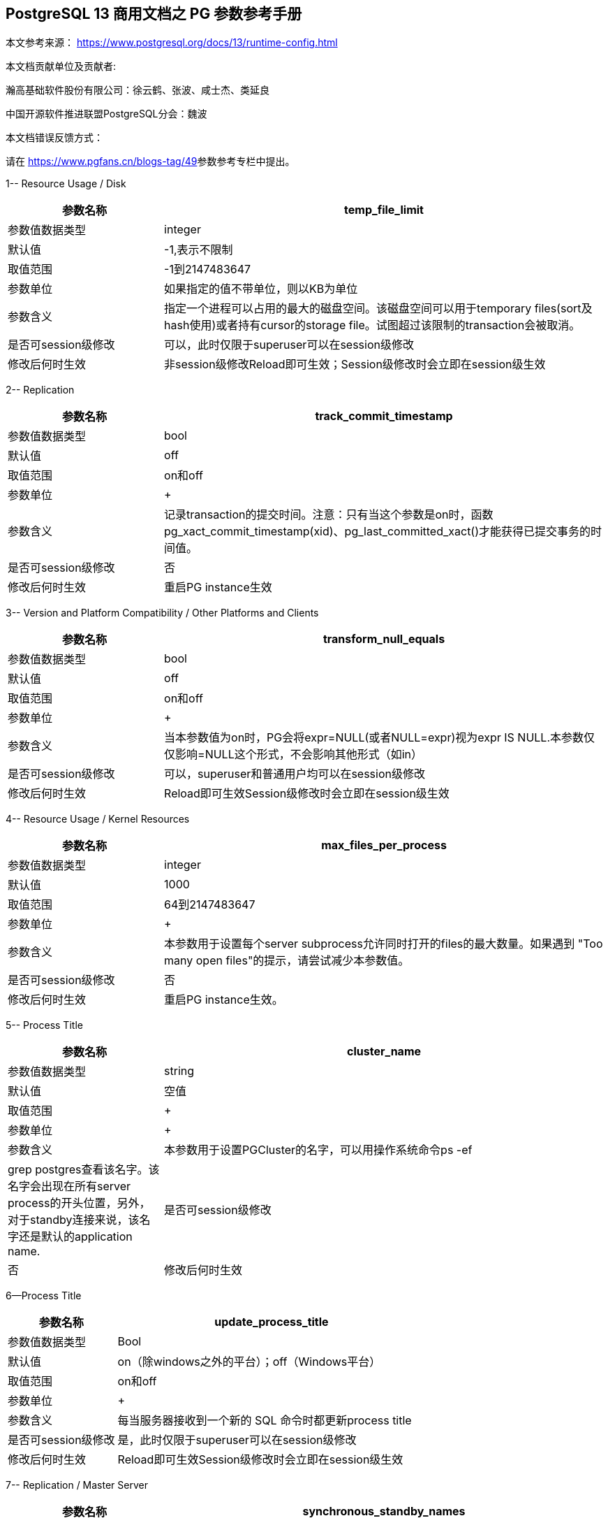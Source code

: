 :sectnumlevels: 16

[.text-center]
== PostgreSQL 13 商用文档之 PG 参数参考手册

本文参考来源： https://www.postgresql.org/docs/13/runtime-config.html[https://www.postgresql.org/docs/13/runtime-config.html]


本文档贡献单位及贡献者:

瀚高基础软件股份有限公司：徐云鹤、张波、咸士杰、类延良

中国开源软件推进联盟PostgreSQL分会：魏波


本文档错误反馈方式：

请在 https://www.pgfans.cn/blogs-tag/49[https://www.pgfans.cn/blogs-tag/49]参数参考专栏中提出。


1-- Resource Usage / Disk

[cols="136,387"]
|===
h| 参数名称 h| temp_file_limit
| 参数值数据类型 | integer
| 默认值 | -1,表示不限制
| 取值范围 | -1到2147483647
| 参数单位 | 如果指定的值不带单位，则以KB为单位
| 参数含义 | 指定一个进程可以占用的最大的磁盘空间。该磁盘空间可以用于temporary files(sort及hash使用)或者持有cursor的storage file。试图超过该限制的transaction会被取消。
| 是否可session级修改 | 可以，此时仅限于superuser可以在session级修改
| 修改后何时生效 | 非session级修改Reload即可生效；Session级修改时会立即在session级生效

|===


2-- Replication

[cols="136,387"]
|===
h| 参数名称 h| track_commit_timestamp
| 参数值数据类型 | bool
| 默认值 | off
| 取值范围 | on和off
| 参数单位
a| +

| 参数含义 | 记录transaction的提交时间。注意：只有当这个参数是on时，函数pg_xact_commit_timestamp(xid)、pg_last_committed_xact()才能获得已提交事务的时间值。
| 是否可session级修改 | 否
| 修改后何时生效 | 重启PG instance生效

|===



3-- Version and Platform Compatibility / Other Platforms and Clients

[cols="136,387"]
|===
h| 参数名称 h| transform_null_equals
| 参数值数据类型 | bool
| 默认值 | off
| 取值范围 | on和off
| 参数单位
a| +

| 参数含义 | 当本参数值为on时，PG会将expr=NULL(或者NULL=expr)视为expr IS NULL.本参数仅仅影响=NULL这个形式，不会影响其他形式（如in）
| 是否可session级修改 | 可以，superuser和普通用户均可以在session级修改
| 修改后何时生效 | Reload即可生效Session级修改时会立即在session级生效

|===


4-- Resource Usage / Kernel Resources

[cols="136,387"]
|===
h| 参数名称 h| max_files_per_process
| 参数值数据类型 | integer
| 默认值 | 1000
| 取值范围 | 64到2147483647
| 参数单位
a| +

| 参数含义 | 本参数用于设置每个server subprocess允许同时打开的files的最大数量。如果遇到&nbsp;"Too many open files"的提示，请尝试减少本参数值。
| 是否可session级修改 | 否
| 修改后何时生效 | 重启PG instance生效。

|===


5-- Process Title

[cols="136,387"]
|===
h| 参数名称 h| cluster_name
| 参数值数据类型 | string
| 默认值 | 空值
| 取值范围
a| +

| 参数单位
a| +

| 参数含义 | 本参数用于设置PGCluster的名字，可以用操作系统命令ps -ef| grep postgres查看该名字。该名字会出现在所有server process的开头位置，另外，对于standby连接来说，该名字还是默认的application name.
| 是否可session级修改 | 否
| 修改后何时生效 | 重启PG instance生效。

|===




6--Process Title

[cols="136,387"]
|===
h| 参数名称 h| update_process_title
| 参数值数据类型 | Bool
| 默认值 | on（除windows之外的平台）；off（Windows平台）
| 取值范围 | on和off
| 参数单位
a| +

| 参数含义 | 每当服务器接收到一个新的 SQL 命令时都更新process title
| 是否可session级修改 | 是，此时仅限于superuser可以在session级修改
| 修改后何时生效 | Reload即可生效Session级修改时会立即在session级生效

|===


7-- Replication / Master Server

[cols="136,387"]
|===
h| 参数名称 h| synchronous_standby_names
| 参数值数据类型 | string
| 默认值 | 空字符串
| 取值范围
a| +

| 参数单位
a| +

| 参数含义
a| 本参数为primary角色库参数。本参数值区分大小写。本参数指定了支持同步复制的standby server清单。standby server的name是standby连接信息中的application_name,在物理复制standby中，standby server的name是在primary_conninfo中设置的，如果cluster_name配置参数的配置过了，那么standby server的name默认是cluster_name参数值，否则是walreceiver对于逻辑复制，可以在subscription中设置连接信息，默认值是subscription name本参数使用如下语法指定了一系列的standby servers的列表：[FIRST] num_sync ( standby_name [, ...] )ANY num_sync ( standby_name [, ...] )standby_name [, ...] +
num_sync代表同步standby的个数举例，FIRST 3 (s1, s2, s3, s4)的含义:s1, s2, s3这三个standby是同步standbys4这个standby是潜在的同步standby(potential synchronous standbys)如果当前同步standby不论什么原因断开，它的位置会立即被next-highest-priority standby取代。关键字FIRST是可选的。FIRST 3 (s1, s2, s3, s4)中，优先级由大到小为s1>s2>s3>s4 +
举例， ANY 3 (s1, s2, s3, s4) 的含义：s1, s2, s3, s4这四个standby 中的任意3个standby server应用wal变化之后，primary端的事务才能提交请务必注意：FIRST 和ANY关键字是大小写敏感的。如果这两个关键字被用于standby server的name，那么standby_name需要用双引号引起来。在PostgreSQL 9.6之前版本中使用的第三种语法已经受到支持。该语法与"FIRST 1"是相同作用。比如， FIRST 1 (s1, s2) 和 s1, s2 有相同的含义：要么s1要么s2被选为同步standby +
*表示匹配任何standby name +
没有机制来确保standby name的唯一性。在重复发生时，匹配到的standby 会被视为更高的优先级。尽管确切地说哪个是不确定的注意：每个standby_name应该是有效地SQL 标识符，除非是*。如果需要,你可以使用双引号。但是请注意：standby_names与standby application_name 比较时，是不区分大小写的，不论有无双引号。 +
如果synchronous_standby_names参数不指定值，同步复制不会启用。即使同步复制被启用，通过设置synchronous_commit配置参数为local或者off，单个事务可以被配置为不等待standby端的wal被应用。 +
本参数可以在postgresql.conf文件或者在the server command line设置 +
 +

| 是否可session级修改 | 否
| 修改后何时生效
a| Reload即可生效。 +

|===


8-- Replication / Master Server

[cols="136,387"]
|===
h| 参数名称 h| vacuum_defer_cleanup_age
| 参数值数据类型 | integer
| 默认值 | 0
| 取值范围 | 0到1000000
| 参数单位
a| +

| 参数含义
a| 该参数指定了在primary库上vacuum和HOT updates 会延迟清理dead row versions的事务的数量。默认值是零个事务，零个事务的含义是dead row versions会尽可能快的被removed掉。尽可能快是指dead row versions不会被任何open transaction可见。你可以在hot standby环境中的primary端为此参数设置为非零值，这允许standby端的query运行更长的时间以便完成，而不会遇到过早的dead row versions cleanup而导致冲突。由于本参数值是根据在primary上发生的写入事务的数量来衡量的，因此，很难预测会为standby query增加多长时间。 +
本参数可以在postgresql.conf文件或者在the server command line设置 +
你可以考虑在standby 端使用hot_standby_feedback配置参数作为vacuum_defer_cleanup_age的替代。本参数不会防止那些已经达到age（由old_snapshot_threshold配置参数指定）的dead rows的清理。

| 是否可session级修改 | 否
| 修改后何时生效
a| Reload即可生效。 +

|===



9. Replication / Subscribers

[cols="136,387"]
|===
h| 参数名称 h| max_logical_replication_workers
| 参数值数据类型 | integer
| 默认值 | 4
| 取值范围 | 0到262143
| 参数单位
a| +

| 参数含义 | 本参数设置Logical replication workers进程的最大数量，此处的worker进程包括两种：apply workers 和table synchronization workers。Logical replication workers进程的数量从max_worker_processes配置参数定义的池中获取。
| 是否可session级修改 | 否
| 修改后何时生效 | 重启PG instance生效。

|===


10. Replication / Subscribers

[cols="136,387"]
|===
h| 参数名称 h| max_sync_workers_per_subscription
| 参数值数据类型 | integer
| 默认值 | 2
| 取值范围 | 0到262143
| 参数单位
a| +

| 参数含义 | 指定了每个subscription中synchronization workers的最大数量。本参数控制在subscription初始化 或者 新表加入时的initial data copy的并行度。目前，每个table只能指定一个synchronization workersynchronization workers从max_logical_replication_workers配置参数定义的池中取得。
| 是否可session级修改 | 否
| 修改后何时生效 | Reload即可生效。

|===


11. Write-Ahead Log / Archive Recovery

[cols="136,387"]
|===
h| 参数名称 h| restore_command
| 参数值数据类型 | string
| 默认值 | 空字符串
| 取值范围
a| +

| 参数单位
a| +

| 参数含义
a| 恢复时指定archive wal的位置 restore_command = 'cp /mnt/server/archivedir/%f "%p"' restore_command = 'copy "C:\\server\\archivedir\\%f" "%p"' # Windows restore_command对应的命令执行成功之后，restore_command返回零， +
 %f代表archived wal文件名 %p代表copy destination path name %r代表含有最后一个有效的resart point的file的文件名 %%代表一个%字符(当需要写入%字符的情况下使用) +
本参数需要在pg instance启动之前进行设置。

| 是否可session级修改 | 否
| 修改后何时生效 | 重启PG instance生效。

|===


12. Write-Ahead Log / Archive Recovery

[cols="136,387"]
|===
h| 参数名称 h| archive_cleanup_command
| 参数值数据类型 | string
| 默认值 | 空字符串
| 取值范围
a| +

| 参数单位
a| +

| 参数含义
a| 本参数定义了在每个restart point时所执行的shell命令。 +
 archive_cleanup_command参数的目的是提供一个清理不再被standby server所需要的老的archived wal file的机制。 +
 %r代表最后一个有效的restart point的wal file。该wal file是最早一个必须保留的文件，以便允许restore操作可以被restart。注意： restart point 是一个 point ，该point用于standby server重启recovery操作。因此，所有早于%r的文件可以被安全的清理掉。本信息可以用来truncate掉archive wal file，以便满足从当前restore可以restart的最小需求。 pg_archivecleanup实用命令常被用在单个standby配置的archive_cleanup_command参数中 archive_cleanup_command = 'pg_archivecleanup /mnt/server/archivedir %r' +
 %%代表一个%字符(当需要写入%字符的情况下使用)如果命令返回非零值，一个警告日志消息会被写入。一个例外是：当命令被一个signal终止或者shell中有错误时，一个fatal error会被抛出。 +
本参数可以在postgresql.conf设置，也可以在server command line设置。

| 是否可session级修改 | 否
| 修改后何时生效
a| Reload即可生效。 +

|===


13. Write-Ahead Log / Archive Recovery


[cols="136,387"]
|===
h| 参数名称 h| recovery_end_command
| 参数值数据类型 | String
| 默认值 | 空字符串
| 取值范围
a| +

| 参数单位
a| +

| 参数含义 | 本参数用于定义在recovery结束时候的需要执行的shell命令。如果命令返回非零值，一个警告日志消息会被写入，然后数据库会继续启动。一个例外是：当命令被一个signal终止或者shell中错误时，数据库不会继续启动。%r代表最后一个有效的restart point的wal file
| 是否可session级修改 | 否
| 修改后何时生效 | Reload即可生效。

|===


14. Error Handling

[cols="136,387"]
|===
h| 参数名称 h| exit_on_error
| 参数值数据类型 | Bool
| 默认值 | off
| 取值范围 | on和off
| 参数单位
a| +

| 参数含义
a| 当设置为on时，任何error均会导致session被终止。默认情况下，本参数值为off，只有FATAL error才会终止session。 postgres=# set exit_on_error=on; SET postgres=# show exit_on_error ; -[RECORD 1]-+--- exit_on_error | on +
 postgres=# begin; BEGIN postgres=*# select \* form t1; FATAL: syntax error at or near "form" LINE 1: select \* form t1; ^ server closed the connection unexpectedly This probably means the server terminated abnormally before or while processing the request. The connection to the server was lost. Attempting reset: Succeeded.postgres=#

| 是否可session级修改 | 是
| 修改后何时生效 | Reload即可生效Session级别修改可以立即生效。

|===



15. Error Handling

[cols="136,387"]
|===
h| 参数名称 h| restart_after_crash
| 参数值数据类型 | bool
| 默认值 | on
| 取值范围
a| +

| 参数单位
a| +

| 参数含义 | 当设置为on时，PostgreSQL会在backend crash之后重新初始化(即:restart)。在某些情况下，比如PostgreSQL被Clusterware调用时，需要禁用PostgreSQL的restart(将该参数值设置为off)以便clusterware获得PostreSQL的控制权并采取适当的操作。
| 是否可session级修改 | 否
| 修改后何时生效
a| Reload即可生效 +

|===


16. Error Handling

[cols="136,387"]
|===
h| 参数名称 h| data_sync_retry
| 参数值数据类型 | bool
| 默认值 | off
| 取值范围 | off 和on
| 参数单位
a| +

| 参数含义 | 如果设置为off(默认值),当PostgreSQL flush数据到文件系统上遇到failure时，PostgreSQL会抛出一个panic级别的error。这会导致数据库服务crash掉。本参数只能在数据库服务启动之前设置。在某些操作系统中，当回写(write-back)失败之后，kernel的page cache中的数据状态是未知的(unknown).在一些情况下，它可能会被完全忘记，设置为尝试是不安全的，在实际上数据已经丢失的情况下，第二次尝试可能会报告成功，在这些场景中，避免数据损失的唯一方法是解决掉硬件问题之后从wal中恢复。当设置为on时，PostgreSQL会报告一个error并会继续运行，data flushing操作会在稍后的checkpoint中尝试。注意：仅在调查操作系统对buffered data的处理以防回写失败的情况下，才将其设置为on。
| 是否可session级修改 | 否
| 修改后何时生效 | 重启PG instance生效。

|===


17. Write-Ahead Log / Archiving

[cols="136,387"]
|===
h| 参数名称 h| archive_mode
| 参数值数据类型 | enum
| 默认值 | off
| 取值范围 | off,on,always
| 参数单位
a| +

| 参数含义 | 指定归档模式。on表示启用归档模式，当wal_level配置参数值为minimal时, archive_mode&nbsp;不能设置为on。当本参数值设置为always时，standby 实例会为收到的每个wal segments调用归档命令,也就是standby实例上也会进行wal的归档操作。本参数仅仅能在pg启动时设置
| 是否可session级修改 | 否
| 修改后何时生效
a| 重启PG instance生效。 +

|===




18. Write-Ahead Log / Archiving

[cols="136,387"]
|===
h| 参数名称 h| archive_command
| 参数值数据类型 | string
| 默认值 | 空字符串
| 取值范围
a| +

| 参数单位
a| +

| 参数含义
a| 定义对wal进行归档的命令。当archive_mode配置参数启用并且archive_command配置参数是空字符串时，wal archiving暂时被禁用，但是pg会继续积累wal segment文件。archive_command参数值设置为/bin/true会禁用归档，但这样会导致wal文件归档中断，归档中断是无法进行归档恢复的，请注意这一点。使用举例如下： archive_command = 'test ! -f /mnt/server/archivedir/%f && cp %p /mnt/server/archivedir/%f' # Unix archive_command = 'copy "%p" "C:\\server\\archivedir\\%f"' # Windows +
退出码是零代表本命令正常运行。本参数可以在postgresql.conf或者server command line设置。

| 是否可session级修改 | 否
| 修改后何时生效
a| Reload即可生效 +

|===


19. Write-Ahead Log / Archiving

[cols="136,387"]
|===
h| 参数名称 h| archive_timeout
| 参数值数据类型 | integer
| 默认值 | 0
| 取值范围 | 0到1073741823
| 参数单位 | 若是不指定单位，那默认的单位是秒
| 参数含义 | 强制进行wal segments归档的时长。使用本参数归档出来的wal segment与正常的wal segment是相同的大小。因此，本参数值设置太小会对存储空间有浪费。本参数可以在postgresql.conf或者server command line设置。
| 是否可session级修改 | 否
| 修改后何时生效 | Reload即可生效

|===


20. Resource Usage / Background Writer

[cols="136,387"]
|===
h| 参数名称 h| bgwriter_delay
| 参数值数据类型 | integer
| 默认值 | 200
| 取值范围 | 10到10000
| 参数单位 | 若是不指定单位，那默认的单位是毫秒(ms)
| 参数含义 | 在每一轮循环中，background writer都会为一定数量的脏缓冲区发出写操作，然后background writer进行睡眠，睡眠的时间为bgwriter_delay参数值，然后再唤醒，然后重复。设置bgwriter_delay为不是10的倍数的值可能与将其设置为10的下一个更高的倍数具有相同的结果。本参数可以在postgresql.conf或者server command line设置。
| 是否可session级修改 | 否
| 修改后何时生效 | Reload即可生效

|===




21. Resource Usage / Background Writer

[cols="136,387"]
|===
h| 参数名称 h| bgwriter_lru_maxpages&nbsp;
| 参数值数据类型 | integer
| 默认值 | 100
| 取值范围 | 0到1073741823
| 参数单位
a| +

| 参数含义 | 每轮bgwriter进程写入LRU Page的最大数量。本参数设置为零会禁用background writing行为，但是background writer进程依然会存在。本参数可以在postgresql.conf或者server command line设置
| 是否可session级修改 | 否
| 修改后何时生效
a| Reload即可 +

|===


22. Resource Usage / Background Writer

[cols="136,387"]
|===
h| 参数名称 h| bgwriter_lru_multiplier&nbsp;
| 参数值数据类型 | real
| 默认值 | 2.0
| 取值范围 | 0到10
| 参数单位
a| +

| 参数含义 | 每轮写dirty buffer的数量基于服务器进程(即:backend process)在最近几轮中所需要的新buffer数量。最近的平均需要量乘以本参数值就是下一轮需要的新buffers数量的估计值。Dirty buffers会一直写入，直到有那么多干净的、可重用的buffers为止。因此，本参数值为1.0表示准确预计了需要的buffers数量。较大的本参数值提供了一些缓冲，以防需求激增，而较小的本参数值会有意将写dirty buffers操作留给服务器进程(即:backend process)完成。本参数可以在postgresql.conf或者server command line设置
| 是否可session级修改 | 否
| 修改后何时生效 | Reload即可生效

|===






23. Resource Usage / Background Writer

[cols="136,387"]
|===
h| 参数名称 h| bgwriter_flush_after
| 参数值数据类型 | integer
| 默认值 | Linux平台下是64，也就是512KB；其他平台下是0
| 取值范围 | 源码中BLCKSZ 符号常量为8KB时，取值范围是0到256；源码中BLCKSZ 符号常量不为8KB时，等比例计算即可。
| 参数单位 | 8KB
| 参数含义 | 当background writer写入的数据量超过本参数值之后，尝试强制操作系统发送这些写入的数据到底层存储中。这么做会限制kernel中page cache的dirty data的数量，减少在checkpoint末尾发生fsync时发生卡顿的可能性。本参数可以在postgresql.conf或者server command line设置。
| 是否可session级修改 | 否
| 修改后何时生效 | Reload即可生效

|===



24. Statistics / Monitoring

[cols="62,207"]
|===
h| 参数名称 h| log_statement_stats
| 数据类型 | bool
| 默认值 | off
| 取值范围 | off和on
| 参数单位
a| +

| 参数含义 | 在本参数设置为on的情况下，pg会向运行日志中写入系统性能统计信息。本参数on时，其他参数（log_parser_stats&nbsp;、log_planner_stats、log_executor_stats）必须设置为off在本参数设置为on的情况下，当前台发出SQL语句时（如下以psql中执行select \* from pg_database为例子），在pg的运行日志中，会有如下的输出： 2021-03-31 09:55:21.621 CST,"pg131","postgres",8896,"[local]",6063d5a4.22c0,6,"",2021-03-31 09:51:32 CST,3/0,0,LOG,00000,"QUERY STATISTICS","! system usage stats: ! 0.000657 s user, 0.000000 s system, 0.000657 s elapsed ! [0.003464 s user, 0.001403 s system total] ! 6288 kB max resident size ! 0/8 [0/24] filesystem blocks in/out ! 0/128 [0/1295] page faults/reclaims, 0 [0] swaps ! 0 [0] signals rcvd, 0/0 [0/0] messages rcvd/sent! 0/0 [11/2] voluntary/involuntary context switches",,,,,"select \*from pg_database;",,,"psql","client backend"
| 是否可session级修改 | 是
| 修改后何时生效 | Session级修改立即生效；非session级修改reload生效，仅仅superuser能修改本参数

|===



25. Statistics / Monitoring

[cols="58,211"]
|===
h| 参数名称 h| log_parser_stats
| 数据类型 | bool
| 默认值 | off
| 取值范围 | off和on
| 参数单位
a| +

| 参数含义 | 在本参数设置为on的情况下，pg会向运行日志中写入解析统计信息。在本参数设置为on的情况下，log_statement_stats配置参数无法设置为on，设置为on时会有如下的错误： postgres=# alter system set log_statement_stats='on'; ERROR: invalid value for parameter "log_statement_stats": 1 DETAIL: Cannot enable "log_statement_stats" when "log_parser_stats", "log_planner_stats", or "log_executor_stats" is true. postgres=#在本参数设置为on的情况下，当前台发出SQL语句时（如下以psql中执行select \* from pg_database为例子），在pg的运行日志中，会有如下的输出： 2021-03-31 10:16:25.962 CST,"pg131","postgres",8896,"[local]",6063d5a4.22c0,41,"",2021-03-31 09:51:32 CST,3/3486,0,LOG,00000,"PARSER STATISTICS","! system usage stats: ! 0.000019 s user, 0.000000 s system, 0.000019 s elapsed ! [0.015481 s user, 0.001403 s system total] ! 7720 kB max resident size ! 0/0 [0/56] filesystem blocks in/out ! 0/0 [0/1673] page faults/reclaims, 0 [0] swaps ! 0 [0] signals rcvd, 0/0 [0/0] messages rcvd/sent ! 0/0 [39/6] voluntary/involuntary context switches",,,,,"select \* from pg_database;",,,"psql","client backend" 2021-03-31 10:16:25.962 CST,"pg131","postgres",8896,"[local]",6063d5a4.22c0,42,"",2021-03-31 09:51:32 CST,3/3486,0,LOG,00000,"statement: select \* from pg_database;",,,,,,,,,"psql","client backend" 2021-03-31 10:16:25.962 CST,"pg131","postgres",8896,"[local]",6063d5a4.22c0,43,"",2021-03-31 09:51:32 CST,3/3486,0,LOG,00000,"PARSE ANALYSIS STATISTICS","! system usage stats: ! 0.000031 s user, 0.000000 s system, 0.000030 s elapsed ! [0.015565 s user, 0.001403 s system total] ! 7720 kB max resident size ! 0/0 [0/56] filesystem blocks in/out ! 0/0 [0/1673] page faults/reclaims, 0 [0] swaps ! 0 [0] signals rcvd, 0/0 [0/0] messages rcvd/sent ! 0/0 [39/6] voluntary/involuntary context switches",,,,,"select \* from pg_database;",,,"psql","client backend" 2021-03-31 10:16:25.962 CST,"pg131","postgres",8896,"[local]",6063d5a4.22c0,44,"",2021-03-31 09:51:32 CST,3/3486,0,LOG,00000,"REWRITER STATISTICS","! system usage stats: ! 0.000003 s user, 0.000000 s system, 0.000003 s elapsed ! [0.015582 s user, 0.001403 s system total] ! 7720 kB max resident size ! 0/0 [0/56] filesystem blocks in/out ! 0/0 [0/1673] page faults/reclaims, 0 [0] swaps ! 0 [0] signals rcvd, 0/0 [0/0] messages rcvd/sent! 0/0 [39/6] voluntary/involuntary context switches",,,,,"select \* from pg_database;",,,"psql","client backend"
| 是否可session级修改 | 是，但是不能在log_statement_stats=on时设置本参数为on
| 修改后何时生效 | Session级修改立即生效非session级修改reload生效，仅仅superuser能修改本参数

|===



26. Statistics / Monitoring

[cols="58,211"]
|===
h| 参数名称 h| log_planner_stats
| 参数值数据类型 | boolean
| 默认值 | off
| 取值范围 | off和on
| 参数单位
a| +

| 参数含义 | 在本参数设置为on的情况下，pg会向运行日志中写入规划器统计信息。在本参数设置为on的情况下，log_statement_stats配置参数无法设置为on，设置为on时会有如下的错误： postgres=# alter system set log_statement_stats='on'; ERROR: invalid value for parameter "log_statement_stats": 1 DETAIL: Cannot enable "log_statement_stats" when "log_parser_stats", "log_planner_stats", or "log_executor_stats" is true. postgres=#在本参数设置为on的情况下，当前台发出SQL语句时（如下以psql中执行select \* from pg_database为例子），在pg的运行日志中，会有如下的输出： 2021-03-31 10:24:39.323 CST,"pg131","postgres",8896,"[local]",6063d5a4.22c0,63,"",2021-03-31 09:51:32 CST,3/3491,0,LOG,00000,"PLANNER STATISTICS","! system usage stats: ! 0.000041 s user, 0.000006 s system, 0.000045 s elapsed ! [0.017384 s user, 0.002173 s system total] ! 7740 kB max resident size ! 0/0 [0/80] filesystem blocks in/out ! 0/0 [0/1674] page faults/reclaims, 0 [0] swaps ! 0 [0] signals rcvd, 0/0 [0/0] messages rcvd/sent! 0/0 [55/10] voluntary/involuntary context switches",,,,,"select \* from pg_database;",,,"psql","client backend"
| 是否可session级修改 | 是，但是不能在log_statement_stats=on时设置本参数为on
| 修改后何时生效 | Session级修改立即生效;非session级修改reload生效，仅仅superuser能修改本参数

|===



27. Statistics / Monitoring

[cols="58,211"]
|===
h| 参数名称 h| log_executor_stats
| 参数值数据类型 | Bool
| 默认值 | off
| 取值范围 | off和on
| 参数单位
a| +

| 参数含义 | 在本参数设置为on的情况下，pg会向运行日志中写入执行器统计信息。在本参数设置为on的情况下，log_statement_stats配置参数无法设置为on，设置为on时会有如下的错误： postgres=# alter system set log_statement_stats='on'; ERROR: invalid value for parameter "log_statement_stats": 1 DETAIL: Cannot enable "log_statement_stats" when "log_parser_stats", "log_planner_stats", or "log_executor_stats" is true. postgres=#在本参数设置为on的情况下，当前台发出SQL语句时（如下以psql中执行select \* from pg_database为例子），在pg的运行日志中，会有如下的输出： 2021-03-31 10:27:59.858 CST,"pg131","postgres",8896,"[local]",6063d5a4.22c0,71,"",2021-03-31 09:51:32 CST,3/3496,0,LOG,00000,"EXECUTOR STATISTICS","! system usage stats: ! 0.000031 s user, 0.000000 s system, 0.000030 s elapsed ! [0.018581 s user, 0.003320 s system total] ! 7744 kB max resident size ! 0/0 [0/104] filesystem blocks in/out ! 0/0 [0/1676] page faults/reclaims, 0 [0] swaps ! 0 [0] signals rcvd, 0/0 [0/0] messages rcvd/sent! 0/0 [71/14] voluntary/involuntary context switches",,,,,"select \* from pg_database;",,,"psql","client backend"
| 是否可session级修改 | 是，但是不能在log_statement_stats=on时设置本参数为on
| 修改后何时生效 | Session级修改立即生效非session级修改reload生效，仅仅superuser能修改本参数

|===



28. Client Connection Defaults / Shared Library Preloading

[cols="136,387"]
|===
h| 参数名称 h| jit_provider
| 数据类型 | string
| 默认值 | llvmjit
| 取值范围
a| +

| 参数单位
a| +

| 参数含义 | 本参数值指定了jit provider library的名称，本参数仅仅可以在pg启动时设置。若是指定了不存在的library，则jit不可用，但是不会有报错抛出。
| 是否可session级修改 | 否
| 修改后何时生效 | 重启PG instance生效

|===



29. Client Connection Defaults / Shared Library Preloading

[cols="136,387"]
|===
h| 参数名称 h| local_preload_libraries
| 数据类型 | string
| 默认值 | 空字符串
| 取值范围
a| +

| 参数单位
a| +

| 参数含义 | 本参数指定在连接启动时被预加载的一个或多个共享库。多个库名称以逗号分隔，其中每个库名的解释与load命令相同。库名之间的空格会被忽略，若是需要在库名中包括空格或者逗号，请用双引号将库名引起来。参数值仅仅在连接开始时生效，后续更改无效。如果找不到指定的库，则连接会将失败(即:连接将无法登陆到数据库中)。本参数任何user都可以设置。因此，被加载的共享库仅仅限于在$libdir/plugins目录下。数据库管理员有责任确保该目录下的共享库的安全性。本参数的参数值可以明确指定目录，比如$libdir/plugins/mylib，或者仅仅指定library名称，比如mylib，mylib的作用等同于$libdir/plugins/mylib本参数的目的是允许非授权用户加载debugging或者performance-measurement 库到特定session中，而无需load命令。为此，可以在客户端上使用设置了本参数的PGOPTIONS环境变量或者使用alter role set
| 是否可session级修改 | 是
| 修改后何时生效 | Session级修改立即生效非session级修改reload生效

|===



30. Client Connection Defaults / Shared Library Preloading

[cols="136,387"]
|===
h| 参数名称 h| session_preload_libraries
| 数据类型 | string
| 默认值 | 空字符串
| 取值范围
a| +

| 参数单位
a| +

| 参数含义 | 本参数值指定了在连接启动时被预加载的一个或者多个共享库。多个库名称以逗号分隔，其中每个库名的解释与load命令相同。库名之间的空格会被忽略，若是需要在库名中包括空格或者逗号，请用双引号将库名引起来。参数值仅仅在连接开始时生效，后续更改无效。如果找不到指定的库，则连接会将失败(即:连接将无法登陆到数据库中)。本参数的目的是允许加载debugging或者performance-measurement 库到特定session中，而无需load命令。比如，使用alter role set 语句设置本参数可以将auto_explain针对所有session生效。与shared_preload_libraries不同，在会话开始时（而不是在首次使用时）加载库没有太大的性能优势。但是，使用连接池时有一些优点。
| 是否可session级修改 | 可以，只有superuser可以改变本参数值
| 修改后何时生效 | Session级修改立即生效非session级修改reload生效，reload之后，仅仅对新启动的session生效。

|===



31.

[cols="136,387"]
|===
h| 参数名称 h| shared_preload_libraries
| 数据类型 | string
| 默认值 | 空字符串
| 取值范围
a| +

| 参数单位
a| +

| 参数含义 | 本参数值指定了在PostgreSQL数据库启动时被预加载的一个或者多个共享库。多个库名称以逗号分隔，其中每个库名的解释与load命令相同。库名之间的空格会被忽略，若是需要在库名中包括空格或者逗号，请用双引号将库名引起来。该参数只能在PostgreSQL数据库启动时设置，若是找不到指定的库，PostgreSQL数据库启动会失败。设置了本参数之后，新的backend process的启动时间会略有延长，即使这个backedn process不用这个共享库。因此，本参数推荐用于哪些在绝大多数session中使用的共享库。另外，由于本参数需要重启PostgreSQL数据库生效，因此，若是用于短期的debugging目的，请使用session_preload_libraries参数。请注意，在Windows主机上，在服务器启动时预加载库不会减少启动每个新服务器进程所需的时间。每个服务器进程将重新加载所有预加载库。但是，对于需要在postmaster启动时执行操作的库，本参数在windows主机上是很有用的。
| 是否可session级修改 | 否
| 修改后何时生效 | 重启PG instance生效

|===



32. Lock Management

[cols="136,387"]
|===
h| 参数名称 h| deadlock_timeout
| 数据类型 | string
| 默认值 | 1000
| 取值范围 | 1到2147483647
| 参数单位 | 毫秒
| 参数含义 | 在检查是否存在deadlock条件之前，等待一个lock的时间长度。死锁检查是相对昂贵的，因此，pg不会在每次等待lock时都运行死锁检测。PostgreSQL会乐观的认为死锁在生产应用程序中并不常见，只需要等待一段时间后再检查死锁。这是您在实践中想要设置的最小值，在负载很重的pg中，可能需要提高本参数值。在理想情况下，本参数值应该超过典型的transaction 时间，以提高在PostgreSQL决定检查死锁之前将释放锁的几率。仅仅superuser可以修改本参数值。在log_lock_waits参数启用的情况下，deadlock_timeout参数值也决定了一个有关lock wait的 log message被写入运行日志之前的等待时间。如果你正在尝试调查锁定延迟(locking delays)，你可能希望设置比正常deadlock_timeout参数值更短的时间。
| 是否可session级修改 | 是(仅仅superuser可修改)
| 修改后何时生效 | Session级修改立即生效(仅仅superuser)；非session级别修改Reload即可生效

|===




33. Lock Management

[cols="136,387"]
|===
h| 参数名称 h| max_locks_per_transaction
| 数据类型 | integer
| 默认值 | 64
| 取值范围 | 10到2147483647
| 参数单位
a| +

| 参数含义
a| 共享锁表(shared lock table)追踪max_locks_per_transaction \* (max_connections + max_prepared_transactions) 个lock objects，因此，一次只能锁定这么多不同的对象。本参数控制分配给每个事务的object lock的平均数量。单个事务可以锁定更多的对象，只要所有事务的锁都在锁表(lock table)中. 本参数值不是可以锁定的行数；可以锁定的行数是无限的。max_locks_per_transaction的默认值是64在历史上是被证明足够的，但是如果在多个事务中有涉及多个不同的表的SQL语句(比如一个有多个子表的父表的SQL语句),则可能提高该数值。本参数只能在PostgreSQL数据库启动时设置。当存在standby server时，standby server上的本参数值要大于或者等于master server上的本参数值，否则，查询语句在standby server上是不被允许的。 +

| 是否可session级修改 | 否
| 修改后何时生效 | 重启PG instance生效

|===





34. Lock Management

[cols="136,387"]
|===
h| 参数名称 h| max_pred_locks_per_transaction
| 数据类型 | Integer
| 默认值 | 64
| 取值范围 | 10到2147483647
| 参数单位
a| +

| 参数含义 | 共享谓词锁表(shared predicate lock table)追踪max_pred_locks_per_transaction \* (max_connections + max_prepared_transactions) 个lock objects，因此，一次只能锁定这么多不同的对象。本参数控制分配给每个事务的object lock的平均数量。单个事务可以锁定更多的对象，只要所有事务的锁都在锁表(lock table)中. 本参数值不是可以锁定的行数；可以锁定的行数是无限的。本参数默认值64在测试环境中是足够的，但是如果你的client在单个串行化事务中用到了多个不同的table，你可能需要加大本参数值。本参数只能在PostgreSQL数据库启动时设置。
| 是否可session级修改 | 否
| 修改后何时生效 | 重启PG instance生效

|===



35. Lock Management

[cols="136,387"]
|===
h| 参数名称 h| max_pred_locks_per_relation
| 数据类型 | Integer
| 默认值 | -2
| 取值范围 | -2147483648到2147483647
| 参数单位
a| +

| 参数含义 | 本参数控制在将锁提升为覆盖整个relation之前，单个relation中能有多少pages或者tuples能被predicate-locked&nbsp;。本参数值大于等于零时表示绝对限制，本参数值为负值时表示max_pred_locks_per_transaction/本参数值的绝对值。本参数可以在postgresql.conf设置也可以在server command line设置。
| 是否可session级修改 | 否
| 修改后何时生效 | Reload生效

|===


36. Lock Management

[cols="136,387"]
|===
h| 参数名称 h| max_pred_locks_per_page
| 数据类型 | integer
| 默认值 | 2
| 取值范围 | 0到2147483647
| 参数单位
a| +

| 参数含义 | 本参数控制在将锁提升为覆盖整个page之前，单个page中能有多少tuples能被predicate-locked。本参数可以在postgresql.conf设置也可以在server command line设置。
| 是否可session级修改 | 否
| 修改后何时生效 | Reload生效

|===




37. Resource Usage / Cost-Based Vacuum Delay

[cols="136,387"]
|===
h| 参数名称 h| vacuum_cost_delay
| 数据类型 | Real
| 默认值 | 0，零代表禁用了基于成本的vacuum delay特性。
| 取值范围 | 0到100
| 参数单位 | 毫秒
| 参数含义 | vacuum_cost_limit参数值是一个累积vacuum io操作的成本值，当vacuum操作达到vacuum_cost_limit参数值之后，vacuum操作会停下来休眠一段时间，该段时间是vacuum_cost_delay参数值指定的，然后，PostgreSQL会重置计数器并继续vacuum操作。本参数的参数值建议尽量小，大值是没有帮助的。
| 是否可session级修改 | 是
| 修改后何时生效 | session修改会立即生效；非session级修改reload即可生效。

|===





38. Resource Usage / Cost-Based Vacuum Delay

[cols="136,387"]
|===
h| 参数名称 h| vacuum_cost_page_hit
| 数据类型 | Integer
| 默认值 | 1
| 取值范围 | 0到10000
| 参数单位
a| +

| 参数含义 | 对shared buffer中发现的一个buffer进行vacuum的估计成本，本成本代表：锁定buffer pool的成本+查找shared hash table的成本+扫描page中内容的成本。 
| 是否可session级修改 | 是
| 修改后何时生效 | session修改会立即生效;非session级修改reload即可生效。

|===



39. Resource Usage / Cost-Based Vacuum Delay

[cols="136,387"]
|===
h| 参数名称 h| vacuum_cost_page_miss
| 数据类型 | Integer
| 默认值 | 10
| 取值范围 | 0到10000
| 参数单位
a| +

| 参数含义 | 对不在shared buffer中的一个buffer(只能从disk读取)进行vacuum的估计成本,本成本代表：锁定buffer pool的成本+查找shared hash table的成本+从disk中读取该block到buffer的成本+扫描page中内容的成本。 
| 是否可session级修改 | 是
| 修改后何时生效 | session修改会立即生效;非session级修改reload即可生效。

|===



40. Resource Usage / Cost-Based Vacuum Delay

[cols="136,387"]
|===
h| 参数名称 h| vacuum_cost_page_dirty
| 数据类型 | Integer
| 默认值 | 20
| 取值范围 | 0到10000
| 参数单位
a| +

| 参数含义 | Vacuum改变一个之前是干净的block的估计成本。本成本代表：额外的io操作以便将dirty block刷新到disk中。
| 是否可session级修改 | 是
| 修改后何时生效 | session修改会立即生效；非session级修改reload即可生效。

|===




41. Resource Usage / Cost-Based Vacuum Delay

[cols="136,387"]
|===
h| 参数名称 h| vacuum_cost_limit&nbsp;
| 数据类型 | Integer
| 默认值 | 200
| 取值范围 | 1到10000
| 参数单位
a| +

| 参数含义 | 本参数值是一个累积vacuum io操作的成本值，当vacuum操作达到本参数值之后，vacuum操作会停下来休眠一段时间。
| 是否可session级修改 | 是
| 修改后何时生效 | session修改会立即生效；非session级修改reload即可生效。

|===



42. Replication / Sending Servers

[cols="136,387"]
|===
h| 参数名称 h| max_wal_senders
| 数据类型 | Integer
| 默认值 | 10
| 取值范围 | 0到262143，0表示复制被禁用
| 参数单位
a| +

| 参数含义 | 同时运行wal sender process的最大数量。运行wal sender process的场景包括流复制和以streaming模式进行base backup(译者注：其实还包括逻辑复制使用逻辑复制槽的场景，但是在PostgreSQL文档中并没有写明这一点)。本参数仅能在PostgreSQL启动时进行设置。配置参数waL_level必须设置为replica或者更高的值以便允许来自standby server的连接。在流复制环境中，在流复制备库上的该参数值至少要等于或者大于流复制主库上的该参数值，否则在备库上的query是不允许的。
| 是否可session级修改 | 否
| 修改后何时生效 | 重启PG instanc生效

|===



43.Replication / Sending Servers

[cols="136,387"]
|===
h| 参数名称 h| max_replication_slots
| 数据类型 | Integer
| 默认值 | 10
| 取值范围 | 0到262143
| 参数单位
a| +

| 参数含义
a| 设置PostgreSQL能支持的复制槽的最大数量，本参数仅能在PostgreSQL启动时进行设置。当本参数值小于当前已经存在的replicat slot时，会导致PG instance无法启动。配置参数waL_level必须设置为replica或者更高的值以便允许replication slot被用到。 +

| 是否可session级修改 | 否
| 修改后何时生效 | 重启PG instanc生效

|===


44. Replication / Sending Servers

[cols="136,387"]
|===
h| 参数名称 h| wal_keep_size
| 数据类型 | Integer
| 默认值 | 0，0表示PostgreSQL不会为流复制环境保留额外的wal segments，
| 取值范围 | 0到2147483647
| 参数单位 | MB，若是设置时不带单位，则默认为MB
| 参数含义 | 指定在pg_wal目录中保留的wal segment file的最小大小，以便流复制环境中的standby server 从主库中fetch wal file。如果连接到发送服务器的standby server超过本参数值的大小，发送服务器可能会删除掉standby server仍然需要的wal segments，此时，复制连接会终止，下游的连接最终也会因此失败，若是wal进行了归档，standby server可以从归档中进行fetch segments，以便恢复流复制。本参数值仅仅设置保留在pg_wal中的wal segments的最小大小。系统可能需要保留更多的wal segments以便进行wal 归档或者从检查点中恢复。本参数值仅仅在postgresql.conf中进行设置或者在server command line中进行设置。
| 是否可session级修改 | 否
| 修改后何时生效 | Reload即可生效

|===




45. Replication / Sending Servers

[cols="136,387"]
|===
h| 参数名称 h| max_slot_wal_keep_size
| 数据类型 | Integer
| 默认值 | -1，-1表示复制槽保留不限数量的wal files。
| 取值范围 | -1到2147483647
| 参数单位 | MB
| 参数含义 | 用来指定复制槽保留pg_wal目录中wal file的最大大小。当一个复制槽的restart_lsn落后于current_lsn超过本参数值时，使用了复制槽的standby server不能再继续流复制，因为已经删除掉了需要的wal files
| 是否可session级修改 | 否
| 修改后何时生效 | Reload即可生效

|===




46. Replication / Sending Servers

[cols="136,387"]
|===
h| 参数名称 h| wal_sender_timeout
| 数据类型 | Integer
| 默认值 | 60000
| 取值范围 | 0到2147483647，0代表禁用timeout机制。
| 参数单位 | 毫秒，若是指定时不带单位，默认为为毫秒数
| 参数含义 | 当处于inactive状态多长时间(多长时间由本参数指定)之后，终止掉复制连接。这对于发送服务器检测standby crash或者网络中断很有用。当主备节点分布于不同的地理位置时，不同地理位置的节点使用不同的本参数值会带来管理上的灵活性。对于低延迟网络连接，较小的本参数值有助于快速的连接故障检测；对于地理位置较远的高延迟网络连接，较高的本参数值有助于判断standby server的健康状况。
| 是否可session级修改 | 是
| 修改后何时生效 | Session修改立即生效，允许非superuser修改本参数值非session级修改reload生效。

|===



47. Connections and Authentication / Authentication

[cols="136,387"]
|===
h| 参数名称 h| authentication_timeout
| 数据类型 | Integer
| 默认值 | 60
| 取值范围 | 1到600
| 参数单位 | 秒，如果指定本参数值时不带单位，默认为秒
| 参数含义 | 允许完成连接认证的最长时间。如果客户端没有在本参数值指定的时间内完成连接认证，PostgreSQL数据库会关闭此次连接。本参数用于防止大量的客户端无限制的占用连接。本参数仅仅可以在postgresql.conf设置或者在server command line设置。
| 是否可session级修改 | 否
| 修改后何时生效 | Reload即可生效

|===











48. Connections and Authentication / Authentication

[cols="136,387"]
|===
h| 参数名称 h| password_encryption
| 数据类型 | enum
| 默认值 | md5
| 取值范围 | md5和scram-sha-256，写on也可以，on与md5有相同的作用。
| 参数单位
a| +

| 参数含义 | 本参数决定了create role或者alter role语句中指定的密码的加密算法。请注意，老的客户端版本不支持SCRAM-SHA-256密码加密算法，具体请见下面的描述。有两个关键的标准去确定是否支持SCRAM密码加密算法。 正在运行PostgreSQL 10及其更高版本 你用来连接到PostgreSQL数据库的驱动有SCRAM兼容性。PostgreSQL社区已经提供了一个驱动清单(https://wiki.postgresql.org/wiki/List_of_drivers#Drivers)如果您的系统满足上述两个标准，您可以使用SCRAM密码加密算法。请注意：要把现有的环境从md5升级到scram-sha-256，可以在确保所有在用的客户端已经足以支持SCRAM之后，在postgresql.conf中设置password_encryption = 'scram-sha-256'，然后让所有用户设置新口令并且在pg_hba.conf中将认证方法说明改为scram-sha-256。
| 是否可session级修改 | 是
| 修改后何时生效 | Session级修改立即生效；非session级修改reload生效

|===




49. Connections and Authentication / Authentication

[cols="136,387"]
|===
h| 参数名称 h| krb_server_keyfile
| 数据类型 | string
| 默认值 | FILE:<sysconfdir>/krb5.keytab，注意,sysconfdir代表sysconfdir目录，该目录可以用pg_config --sysconfdir操作系统命令获得。
| 取值范围
a| +

| 参数单位
a| +

| 参数含义 | 设置服务器Kerberos key file的位置。如果本参数设置为空字符串(empty string),PostgreSQL会忽略这个空字符串，此时系统默认值会被使用。本参数值在postgresql.conf或者server command line中设置。
| 是否可session级修改 | 否
| 修改后何时生效 | Reload即可生效

|===



50. Connections and Authentication / Authentication

[cols="136,387"]
|===
h| 参数名称 h| krb_caseins_users
| 数据类型 | bool
| 默认值 | off，off代表大小写敏感
| 取值范围
a| +

| 参数单位
a| +

| 参数含义 | 本参数用于控制GSSAPI user names是否被视为大小写不敏感，本参数值仅能在postgresql.conf或者server command line中设置
| 是否可session级修改 | 否
| 修改后何时生效 | Reload即可生效

|===



51. Connections and Authentication / Authentication

[cols="136,387"]
|===
h| 参数名称 h| db_user_namespace
| 数据类型 | bool
| 默认值 | off
| 取值范围 | off和on
| 参数单位
a| +

| 参数含义
a| 若本参数值设置为on，那么创建的用户名的格式是username@dbname，当client传递username时，@符以及database name会被附加到username的末尾，并且PostgreSQL数据库查询用户是查找username@dbname这个格式的用户。当你在SQL环境中使用username@dbname这个格式的用户名时，请使用引号引起来username@dbname。当本参数值设置为on时，你依然可以建立普通的全局users，在客户端指定username时加上@即可，当PostgreSQL查找username之前，@符号会被去掉。 +
本参数会导致客户端和服务器端的用户名称表示方法不同。认证始终检查服务器端的username。因此，认证方法必须被配置为服务器端的username。因为md5密码加密算法在客户端和服务器端均使用username作为salt，因此，md5密码加密算法不能与本参数值一起使用。 +
本参数值仅能在postgresql.conf或者server command line中设置。请注意，本特性的目的是在一个完整的解决方案找到之前作为临时措施，到那时，本参数会被remove掉。

| 是否可session级修改 | 否
| 修改后何时生效 | Reload即可生效

|===



52. Statistics / Query and Index Statistics Collector

[cols="136,387"]
|===
h| 参数名称 h| track_activities
| 数据类型 | boolean
| 默认值 | on
| 取值范围 | on 和off
| 参数单位
a| +

| 参数含义 | 当设置为on时，当每个session中执行SQL语句或者命令时，PostgreSQL会收集信息（包括命令执行的时间信息）。收集的信息仅仅对superuser和执行命令所在session的owner可见。
| 是否可session级修改 | 是，仅限于superuser可进行session级修改
| 修改后何时生效 | Session级修改立即生效;非session级修改reload生效

|===



53. Statistics / Query and Index Statistics Collector

[cols="136,387"]
|===
h| 参数名称 h| track_activity_query_size
| 数据类型 | Integer
| 默认值 | 1024
| 取值范围 | 100到1048576
| 参数单位 | Byte，当指定本参数不带单位时，默认是Bytes
| 参数含义 | 为每个active的session保留当前执行命令的文本的大小，该文本对应pg_stat_activity.query列。本参数仅仅能在PostgreSQL start时设置
| 是否可session级修改 | 否
| 修改后何时生效 | 重启PG instance生效

|===




54. Statistics / Query and Index Statistics Collector

[cols="136,387"]
|===
h| 参数名称 h| track_counts
| 数据类型 | Bool
| 默认值 | on
| 取值范围 | on和off
| 参数单位
a| +

| 参数含义 | 当设置为on时，针对database activity收集统计信息。Autovacuum进程需要这些收集的信息。
| 是否可session级修改 | 是，仅限于superuser可进行session级修改
| 修改后何时生效 | Session级修改立即生效；非session级修改reload生效

|===




55. Statistics / Query and Index Statistics Collector

[cols="136,387"]
|===
h| 参数名称 h| track_io_timing
| 数据类型 | bool
| 默认值 | off
| 取值范围 | off和on
| 参数单位
a| +

| 参数含义 | 是否为database中的 io call/activity启用计时（即:io操作消耗了多少时间）。io计时信息体现在如下方面： pg_stat_database中 explain 带buffer时的输出中 pg_stat_statements中当设置为on时,PostgreSQL会重复查询操作系统的当前时间，这个可能会导致在某些平台下有大量开销。您可以使用pg_test_timing工具(该工具在bin目录下)来衡量系统的计时开销。仅superuser可以更改本参数值
| 是否可session级修改 | 是，仅限于superuser可进行session级修改
| 修改后何时生效 | Session级修改立即生效非session级修改reload生效

|===



56. Statistics / Query and Index Statistics Collector

[cols="136,387"]
|===
h| 参数名称 h| track_functions
| 数据类型 | enum
| 默认值 | none，none的含义是禁用本功能
| 取值范围 | none,pl,all
| 参数单位
a| +

| 参数含义 | 启用追踪函数调用计数和消耗的时间。参数值pl的含义是仅仅对procedural-language函数进行追踪，参数值all的含义是追踪SQL和C语言函数。仅superuser可以更改本参数值
| 是否可session级修改 | 是，仅限于superuser可进行session级修改
| 修改后何时生效 | Session级修改立即生效；非session级修改reload生效

|===




57. Statistics / Query and Index Statistics Collector

[cols="136,387"]
|===
h| 参数名称 h| stats_temp_directory
| 数据类型 | string
| 默认值 | pg_stat_tmp
| 取值范围
a| +

| 参数单位
a| +

| 参数含义 | 本参数值用于指定存储临时统计信息的目录。本参数值可以是绝对路径，也可以是相对于data directory的相对路径本参数值指定为基于RAM的文件系统会减少物理IO并提升性能。本参数仅能在postgresql.conf中设置或者在server command line设置。
| 是否可session级修改 | 否
| 修改后何时生效 | Reload生效

|===




58. File Locations

[cols="136,387"]
|===
h| 参数名称 h| data_directory
| 数据类型 | string
| 默认值
a| +

| 取值范围
a| +

| 参数单位
a| +

| 参数含义 | 本参数值表示PostgreSQL的数据目录的位置
| 是否可session级修改 | 否
| 修改后何时生效 | 重启PG instance生效

|===



59. File Locations

[cols="136,387"]
|===
h| 参数名称 h| config_file
| 数据类型 | string
| 默认值 | 在数据目录中
| 取值范围
a| +

| 参数单位
a| +

| 参数含义 | 本参数值指定了postgresql.conf的位置本参数值仅仅可以在postgres command line设置
| 是否可session级修改 | 否
| 修改后何时生效 | 重启PG instance生效

|===



60. File Locations

[cols="136,387"]
|===
h| 参数名称 h| hba_file
| 数据类型 | string
| 默认值 | 在数据目录中
| 取值范围
a| +

| 参数单位
a| +

| 参数含义 | 本参数值指定了pg_hba.conf的位置；本参数值仅仅可以在PostgreSQL启动时设置
| 是否可session级修改 | 否
| 修改后何时生效 | 重启PG instance生效

|===





61. File Locations

[cols="136,387"]
|===
h| 参数名称 h| ident_file
| 数据类型 | string
| 默认值 | 在数据目录中
| 取值范围
a| +

| 参数单位
a| +

| 参数含义 | 本参数值指定了pg_ident.conf的位置本参数值仅仅可以在PostgreSQL启动时设置
| 是否可session级修改 | 否
| 修改后何时生效 | 重启PG instance生效

|===




62 File Locations

[cols="136,387"]
|===
h| 参数名称 h| external_pid_file
| 数据类型 | string
| 默认值 | 空字符串
| 取值范围
a| +

| 参数单位
a| +

| 参数含义 | 指定了将postmaster的pid写入哪个文件本参数值仅仅可以在PostgreSQL启动时设置。 postgres=# alter system set external_pid_file='/home/pg131/postmasterpid.txt'; ALTER SYSTEM postgres=# exit [pg131@VM-0-8-centos ~]$ pg_ctl restart waiting for server to shut down.... done server stopped waiting for server to start....2021-04-09 10:09:21.776 CST [5977] LOG: redirecting log output to logging collector process 2021-04-09 10:09:21.776 CST [5977] HINT: Future log output will appear in directory "log". done server started [pg131@VM-0-8-centos ~]$ cd [pg131@VM-0-8-centos ~]$ ll total 136260 -rw-rw-r-- 1 pg131 pg131 0 Mar 10 20:47 12345aa drwxrwxr-x 2 pg131 pg131 4096 Apr 9 10:09 archive drwx------ 20 pg131 pg131 4096 Apr 9 10:09 data -rw-rw-r-- 1 pg131 pg131 72 Mar 23 10:34 para.sql drwxrwxr-x 6 pg131 pg131 4096 Dec 20 14:32 postgresql-13.1 -rw-r--r-- 1 pg131 pg131 139499520 Dec 20 14:07 postgresql-13.1.tar -rw-r--r-- 1 pg131 pg131 5 Apr 9 10:09 postmasterpid.txt drwxrwxr-x 7 pg131 pg131 4096 Dec 20 14:45 soft drwx------ 3 pg131 pg131 4096 Dec 20 16:04 ts1 [pg131@VM-0-8-centos ~]$ cat postmasterpid.txt 5977 [pg131@VM-0-8-centos ~]$ pg_ctl status pg_ctl: server is running (PID: 5977) /home/pg131/soft/bin/postgres[pg131@VM-0-8-centos ~]$
| 是否可session级修改 | 否
| 修改后何时生效 | 重启PG instance生效

|===



63. Reporting and Logging / When to Log

[cols="136,387"]
|===
h| 参数名称 h| log_min_messages
| 数据类型 | enum
| 默认值 | warning
| 取值范围 | debug5,debug4,debug3,debug2,debug1,info,notice,warning,error,log,fatal,panic
| 参数单位
a| +

| 参数含义 | 控制哪种message level写入系统日志。取值范围见上。在上面的取值范围中，前一个取值包括其后的取值。在上面的取值范围中，级别越在后边，写入系统日志中的messages就越少。注意: 本参数的参数值log的级别与client_min_messages配置参数的参数值log的级别不同。仅允许superuser可以修改本参数值。
| 是否可session级修改 | 是，此时仅限于superuser在session级别修改
| 修改后何时生效 | Session级别修改立即生效；其他级别修改reload生效

|===



64. Reporting and Logging / When to Log

[cols="136,387"]
|===
h| 参数名称 h| log_min_error_statement
| 数据类型 | enum
| 默认值 | error，表示那些导致了errors、log messages、fatal errors、panics的SQL语句会被记录到日志中。
| 取值范围 | debug5,debug4,debug3,debug2,debug1,info,notice,warning,error,log,fatal,panic
| 参数单位
a| +

| 参数含义 | 控制导致何种级别错误的SQL语句内容被记录到日志中。为了关闭对错误SQL语句的记录，请设置被参数值为panic仅允许superuser可以修改本参数值。
| 是否可session级修改 | 是，此时仅限于superuser在session级别修改
| 修改后何时生效 | Session级别修改立即生效，其他级别修改reload生效

|===



65. Reporting and Logging / When to Log

[cols="136,387"]
|===
h| 参数名称 h| log_min_duration_statement
| 数据类型 | integer
| 默认值 | -1，-1表示禁用本功能。
| 取值范围 | -1到2147483647 
| 参数单位 | 毫秒，若是不指定单位的话。
| 参数含义 | 所有运行超过本参数值的SQL语句会打印到系统日志中。本参数对追踪未优化的SQL语句有很大帮助。本参数值为零表示打印所有的SQL语句。仅允许superuser可以修改本参数值。本参数会覆盖log_min_duration_sample参数，这意味持续时间超过本参数值的SQL语句将不进行采样，而是始终记录下来。对于使用扩展查询协议的客户端，Parse、Bind、Execute阶段会被各自独立记录下来。本参数与log_statement参数合用时，由于log_statement参数起作用而记录到log中的SQL文本不会被重复记录。在不使用syslog时，推荐使用log_line_prefix参数，以便记录PID或者Session ID。
| 是否可session级修改 | 是，此时仅限于superuser在session级别修改
| 修改后何时生效 | Session级别修改立即生效，其他级别修改reload生效

|===




66. Reporting and Logging / When to Log

[cols="136,387"]
|===
h| 参数名称 h| log_min_duration_sample
| 数据类型 | Integer
| 默认值 | -1，-1表示禁用本功能。
| 取值范围 | -1到2147483647，参数值为零时，记录所有语句的sample
| 参数单位 | 毫秒
| 参数含义 | 举例说明，如果本参数值设置为100ms，那么运行时间超过100ms的SQL语句会被考虑进行采样。仅允许superuser可以修改本参数值。当流量太大而无法记录所有查询时，启用此参数会很有帮助。本参数的优先级比log_min_duration_statement参数优先级要低。这意味着持续时间超过log_min_duration_statement参数值的SQL语句不受采样限制，并且总是被记录下来。
| 是否可session级修改 | 是，此时仅限于superuser在session级别修改
| 修改后何时生效 | Session级别修改立即生效，其他级别修改reload生效

|===


67. Reporting and Logging / When to Log

[cols="136,387"]
|===
h| 参数名称 h| log_statement_sample_rate
| 数据类型 | Real
| 默认值 | 1
| 取值范围 | 0到1
| 参数单位
a| +

| 参数含义 | 确定将记录的持续时间超过log_min_duration_sample参数值的的语句的比率。例如0.5意味着统计上每两个给定语句中就有一个被记录的机会。默认值为1.0，意味着记录所有采样语句。本参数值设置为0表示禁用sampled statement-duration logging。仅允许superuser可以修改本参数值。
| 是否可session级修改 | 是，此时仅限于superuser在session级别修改
| 修改后何时生效 | Session级别修改立即生效，其他级别修改reload生效

|===


68. Reporting and Logging / When to Log

[cols="136,387"]
|===
h| 参数名称 h| log_transaction_sample_rate
| 数据类型 | Real
| 默认值 | 0，参数值为0表示不记录任何其他事务的语句
| 取值范围 | 0到1，参数值为1表示记录所有事物的所有语句
| 参数单位
a| +

| 参数含义 | 设置除其他原因记录的语句之外，所有记录语句的事务的百分比，本参数适用于每个新事务，而不考虑其语句的持续时间。采样是随机的，例如0.1意味着在统计上，每十个交易中有一个机会记录任何给定的事务。本参数值有助于构建一个事务的采样。仅允许superuser可以修改本参数值。另外请注意：与所有statement-logging选项一样，本参数会显著增加系统负载。
| 是否可session级修改 | 是，此时仅限于superuser在session级别修改
| 修改后何时生效 | Session级别修改立即生效，其他级别修改reload生效

|===



69. Checkpoints

[cols="136,387"]
|===
h| 参数名称 h| checkpoint_timeout
| 数据类型 | Integer
| 默认值 | 300
| 取值范围 | 30到86400
| 参数单位 | 秒
| 参数含义 | 设置两次automatic WAL checkpoints的时间间隔。增加本参数值会导致进行crash recovery的时间长度增大。本参数值仅能在postgresql.conf设置或者在server command line中设置。
| 是否可session级修改 | 否
| 修改后何时生效 | Reload即可生效

|===




70 Checkpoints

[cols="136,387"]
|===
h| 参数名称 h| checkpoint_completion_target
| 数据类型 | Real
| 默认值 | 0.5
| 取值范围 | 0到1
| 参数单位
a| +

| 参数含义 | 指定了checkpoint 完成的目标，即:checkpoint需要在checkpoint_timeout\* checkpoint_completion_target的时间长度内完成。本参数值仅能在postgresql.conf设置或者在server command line中设置。
| 是否可session级修改 | 否
| 修改后何时生效 | Reload即可生效

|===



71. Checkpoints

[cols="136,387"]
|===
h| 参数名称 h| checkpoint_flush_after
| 数据类型 | Integer
| 默认值 | 32，注意：linux平台下本参数默认值为32，Windows平台下本参数默认值为0
| 取值范围 | 0到256，如果BLCKSZ符号常量值不是8KB，请根据比例进行修改。
| 参数单位 | 8KB，若是指定参数值时不带单位，默认是BLCKSZ bytes，在不修改BLCKSZ符号常量值的情况下，该符号常量值为8KB。
| 参数含义 | 每当在执行检查点时写入的数据量超过本参数值时，会尝试强制操作系统向底层存储发出这些写入操作。这样会限制kernel page cache中dirty data的总量，减少了在checkpoint的末尾发出fsync命令时，或者当操作系统在后台以更大的批写入数据时，PostgreSQL暂停的可能性。这通常会大大减少事务延迟，但也有一些情况，特别是在工作负载大于shared_buffers，但小于操作系统page cache的情况下，性能可能会降低。本参数值仅可以在postgresql.conf中设置或者在server command line进行设置。
| 是否可session级修改 | 否
| 修改后何时生效 | Reload即可生效

|===



72. Checkpoints

[cols="136,387"]
|===
h| 参数名称 h| checkpoint_warning
| 数据类型 | integer
| 默认值 | 30
| 取值范围 | 0到2147483647，0会禁用warning。
| 参数单位 | 秒。若是指定本参数值不带单位，默认是秒
| 参数含义 | 如果由于填充WAL段文件而导致的检查点发生的时间间隔比本参数值更小（这表明应该加大max_wal_size配置参数值），则向服务器日志写入一条消息。当checkpoint_timeout参数值小于checkpoint_warning参数值时，warning不会产生。本参数值仅可以在postgresql.conf中设置或者在server command line进行设置。
| 是否可session级修改 | 否
| 修改后何时生效 | Reload即可生效

|===









73. Checkpoints

[cols="136,387"]
|===
h| 参数名称 h| max_wal_size
| 数据类型 | Integer
| 默认值 | 1024
| 取值范围 | 2到2147483647
| 参数单位 | MB
| 参数含义 | 触发automatic checkpoints的最大wal 大小。这是软限制，wal size可以在如下情况下超过本参数值的限制：重负载，失败的archive_command命令，以及高的wal_keep_size参数值设置。增加本参数值会导致进行crash recovery的时间长度增大。本参数值仅能在postgresql.conf设置或者在server command line中设置。
| 是否可session级修改 | 否
| 修改后何时生效 | Reload即可生效

|===



74. Checkpoints

[cols="136,387"]
|===
h| 参数名称 h| min_wal_size
| 数据类型 | Integer
| 默认值 | 80
| 取值范围 | 2到2147483647
| 参数单位 | MB
| 参数含义 | 只要WAL Disk的使用低于本参数值，旧的wal文件总是在checkpoint发生时被循环使用，而不是删除wal文件。这可以用来确保保留足够的WAL空间来处理WAL使用中的峰值，例如在运行大型批处理作业时。此参数只能在postgresql.conf文件文件或在server command line上。
| 是否可session级修改 | 否
| 修改后何时生效 | Reload即可生效

|===



75.

[cols="136,387"]
|===
h| 参数名称 h| dynamic_library_path
| 数据类型 | string
| 默认值 | $libdir, $libdir代表的绝对路径请见pg_config --pkglibdir命令的输出
| 取值范围
a| +

| 参数单位
a| +

| 参数含义 | 如果需要打开可动态加载的模块，并且create function 或LOAD命令中指定的文件名没有目录组件（即名称不包含斜杠），系统将在该路径中搜索所需的文件。本参数值必须是由冒号分隔(针对Linux平台)或者分号分隔(针对Windows平台)的绝对路径列表。如果本参数值以特殊字符串$libdir开头，那么编译后的PostgreSQL package library directory会取代$libdir, PostgreSQL package library directory请见pg_config --pkglibdir命令的结果。若是本参数值被设置为空字符串，表示自动path search功能会被关闭。superuser可以在运行时更改此参数，但这样做的设置只会持续到客户端连接结束，因此应将此方法保留用于开发目的。
| 是否可session级修改 | 是，此时仅限于superuser在session级别修改。
| 修改后何时生效 | Session级别修改立即生效，其他级别修改reload生效

|===



76.

[cols="136,387"]
|===
h| 参数名称 h| gin_fuzzy_search_limit
| 数据类型 | integer
| 默认值 | 0，0表示无限制
| 取值范围 | 0到2147483647
| 参数单位
a| +

| 参数含义 | GIN索引扫描返回的结果集大小的软上限。开发GIN索引的主要目的是在PostgreSQL中创建对高度可伸缩的全文搜索的支持，而且通常情况下，全文搜索会返回非常大的结果集。此外，当查询包含非常频繁的单词时，这种情况经常发生，因此大的结果集甚至没有用处。因为从磁盘读取许多元组并对它们进行排序可能需要花费大量时间，这对于生产来说是不可接受的。（请注意，索引搜索本身非常快。）为了便于此类查询的受控执行，GIN对返回的行数有一个可配置的软上限，这就是gin_fuzzy_search_limit配置参数。默认设置为0（表示无限制）。如果设置了非零限制，则返回的集是随机选择的整个结果集的子集。"软"意味着返回结果的实际数量可能与指定的限制有所不同，这取决于查询和系统随机数生成器的质量。从经验来看，以千为单位的本参数值（例如，5000-20000）工作正常。
| 是否可session级修改 | 否
| 修改后何时生效 | Reload生效

|===



77.

[cols="136,387"]
|===
h| 参数名称 h| tcp_keepalives_count
| 数据类型
a| +

| 默认值 | 0，0表示取操作系统的默认值， 
| 取值范围 | 0到2147483647
| 参数单位
a| +

| 参数含义 | 指定在服务器与客户端的连接被视为已断开之前可以被丢弃的TCP keepalive messages.在一个基于Unix-domain socket的session中，本参数会被忽略，此时本参数值被视为零。本参数在Windows操作系统上不被支持，因此，在Windows操作系统上，本参数值必须为0。本参数仅仅支持符合如下条件的操作系统：那些支持TCP_KEEPCNT或者等价socket option的操作系统。
| 是否可session级修改 | 是
| 修改后何时生效 | Session级别修改立即生效，其他级别修改reload生效

|===



78.

[cols="136,387"]
|===
h| 参数名称 h| tcp_keepalives_idle
| 数据类型 | integer
| 默认值 | 0，0表示取操作系统的默认值 
| 取值范围 | 0到2147483647
| 参数单位 | 秒
| 参数含义 | 指定在没有网络活动的情况下，经过多长时间之后，操作系统应该向Client端发送TCP keepalive message.本参数仅仅支持符合如下条件的操作系统：那些支持TCP_KEEPIDLE或者等价socket option的操作系统。因此，在Windows以及其他操作系统中，本参数值必须为0，在一个基于Unix-domain socket的session中，本参数会被忽略，此时本参数值被视为0。在Windows操作系统上，本参数值为0时，本参数值将会被视为2小时，因为，Windows不提供读取系统默认值的方法。
| 是否可session级修改 | 是
| 修改后何时生效 | Session级别修改立即生效，其他级别修改reload生效

|===


79.

[cols="136,387"]
|===
h| 参数名称 h| tcp_keepalives_interval
| 数据类型 | Integer
| 默认值 | 0，0表示取操作系统的默认值
| 取值范围 | 0到2147483647
| 参数单位 | 秒
| 参数含义 | 指定TCP keepalive message重传的时间间隔。本参数仅仅支持符合如下条件的操作系统：那些支持TCP_KEEPINTVL或者等价socket option的操作系统。因此，在Windows以及其他操作系统中，本参数值必须为零，在一个基于Unix-domain socket的session中，本参数会被忽略，此时本参数值被视为零。在Windows操作系统上，本参数值为零时，本参数值将会被视为1秒，因为，Windows不提供读取系统默认值的方法。
| 是否可session级修改 | 是
| 修改后何时生效 | Session级别修改立即生效，其他级别修改reload生效

|===


80.

[cols="136,387"]
|===
h| 参数名称 h| tcp_user_timeout
| 数据类型 | Integer
| 默认值 | 0，0表示取操作系统的默认值
| 取值范围 | 0到2147483647
| 参数单位 | 毫秒
| 参数含义 | 指定在强制关闭TCP连接之前，传输的数据可能保持未确认状态的时间长度本参数仅仅支持符合如下条件的操作系统：那些支持TCP_USER_TIMEOUT或者等价socket option的操作系统。因此，在其他操作系统中，本参数值必须为零，在一个基于Unix-domain socket的session中，本参数会被忽略，此时本参数值被视为零。在Windows操作系统上，本参数不受支持，此时本参数值必须设置为零。
| 是否可session级修改 | 是
| 修改后何时生效 | Session级别修改立即生效，其他级别修改reload生效

|===




81. Query Tuning / Genetic Query Optimizer

[cols="136,387"]
|===
h| 参数名称 h| geqo
| 数据类型 | bool
| 默认值 | on
| 取值范围 | on和off
| 参数单位
a| +

| 参数含义
a| 启用或者禁用genetic query optimization，生产环境中不应该将本参数设置为off。配置参数geqo_threshold提供了对GEQO更细粒度的控制。遗传查询优化器（GEQO）是一种使用启发式搜索进行查询计划的算法。这减少了用于复杂查询（那些包含许多关系的查询）的计划时间，但所产生的计划的成本有时不如普通穷举搜索算法所找到的计划。 +

| 是否可session级修改 | 是
| 修改后何时生效 | Session级别修改立即生效，其他级别修改reload生效

|===



82. Query Tuning / Genetic Query Optimizer

[cols="136,387"]
|===
h| 参数名称 h| geqo_threshold
| 数据类型 | integer
| 默认值 | 12
| 取值范围 | 2到2147483647
| 参数单位
a| +

| 参数含义 | 本参数是启用geqo的阈值，即:当from之后的关系数量至少有本参数值指定的个数时，才启用geqo。注意一个FULL OUTER JOIN只被计为一个FROM项。对于简单的SQL语句，通常最好使用常规的穷举搜索planner，但是对于具有许多表的查询，穷举搜索花费的时间太长，通常比执行次优计划的代价要长，因此，本阈值是管理geqo的一种方法。
| 是否可session级修改 | 是
| 修改后何时生效 | Session级别修改立即生效，其他级别修改reload生效

|===



83. Query Tuning / Genetic Query Optimizer

[cols="136,387"]
|===
h| 参数名称 h| geqo_effort
| 数据类型 | Integer
| 默认值 | 5
| 取值范围 | 1到10
| 参数单位
a| +

| 参数含义 | 控制GEQO中计划时间和查询计划质量之间的权衡。此变量必须是1到10之间的整数。默认值为5。较大的值会增加生成查询计划所花费的时间，但也会增加选择高效查询计划的可能性。本参数实际上并不直接做任何事情；它只用于计算影响geqo行为的其他变量的默认值。如果愿意，可以手动设置其他参数。
| 是否可session级修改 | 是
| 修改后何时生效 | Session级别修改立即生效，其他级别修改reload生效

|===



84. Query Tuning / Genetic Query Optimizer

[cols="136,387"]
|===
h| 参数名称 h| geqo_pool_size
| 数据类型 | Integer
| 默认值 | 0，0表示PostgreSQL会根据SQL语句中表的数量以及geqo_effort参数值选择一个合适的值。
| 取值范围 | 0到2147483647
| 参数单位
a| +

| 参数含义 | 控制GEQO使用的pool size，即:遗传群体中的个体数，至少是2，有用的值通常是100到1000. 参数值为0表示PostgreSQL会根据SQL语句中表的数量以及geqo_effort参数值选择一个合适的值。
| 是否可session级修改 | 是
| 修改后何时生效 | Session级别修改立即生效，其他级别修改reload生效

|===



85. Query Tuning / Genetic Query Optimizer

[cols="136,387"]
|===
h| 参数名称 h| geqo_generations
| 数据类型 | Integer
| 默认值 | 0
| 取值范围 | 0到2147483647
| 参数单位
a| +

| 参数含义 | 控制GEQO使用的generations，即算法的迭代次数。它必须至少是一个，并且有用的值通常是100到1000。如果设置为零（默认设置），则PostgreSQL会根据geqo_pool_size选择合适的值。
| 是否可session级修改 | 是
| 修改后何时生效 | Session级别修改立即生效，其他级别修改reload生效

|===



86 Query Tuning / Genetic Query Optimizer

[cols="136,387"]
|===
h| 参数名称 h| geqo_selection_bias
| 数据类型 | real
| 默认值 | 2
| 取值范围 | 1.5到2
| 参数单位
a| +

| 参数含义 | 控制GEQO使用的选择偏差。选择偏差是population内部的选择压力
| 是否可session级修改 | 是
| 修改后何时生效 | Session级别修改立即生效，其他级别修改reload生效

|===


87. Query Tuning / Genetic Query Optimizer

[cols="136,387"]
|===
h| 参数名称 h| geqo_seed
| 数据类型 | real
| 默认值 | 0
| 取值范围 | 0到1
| 参数单位
a| +

| 参数含义 | 控制GEQO用于通过连接顺序搜索空间选择随机路径的随机数生成器的初始值，更改该值将更改所探索的连接路径集。并可能导致找到更好或更差的最佳路径
| 是否可session级修改 | 是
| 修改后何时生效 | Session级别修改立即生效，其他级别修改reload生效

|===



88. Write-Ahead Log / Recovery Target

[cols="136,387"]
|===
h| 参数名称 h| recovery_target
| 数据类型 | string
| 默认值 | 空串
| 取值范围 | immediate
| 参数单位
a| +

| 参数含义 | 此参数指定恢复应在达到一致状态后尽快结束，即尽早结束。从联机备份还原时，这意味着在备份结束的时间点结束恢复。
| 是否可session级修改 | 否
| 修改后何时生效 | 本参数不支持修改。

|===



89. Write-Ahead Log / Recovery Target

[cols="136,387"]
|===
h| 参数名称 h| recovery_target_name
| 数据类型 | string
| 默认值 | 空串
| 取值范围
a| +

| 参数单位
a| +

| 参数含义 | 此参数指定将继续恢复(recovery)到的命名还原点,该还原点由函数pg_create_restore_point()创建。
| 是否可session级修改 | 否
| 修改后何时生效 | 重启PG Instance生效

|===



90. Write-Ahead Log / Recovery Target

[cols="136,387"]
|===
h| 参数名称 h| recovery_target_time
| 数据类型 | string
| 默认值 | 空串
| 取值范围
a| +

| 参数单位
a| +

| 参数含义 | 此参数指定将继续恢复(recovery)到的time stamp，精确的停止点受到recovery_target_inclusive配置参数影响。此参数的值是一个时间戳，其格式与timestamp with time zone数据类型所接受的格式相同，只是您不能使用时区缩写（除非在配置文件的前面设置了timezone_abbreviations变量）。首选样式是使用UTC的数字偏移量，或者您可以编写完整的时区名称，例如，Europe/Helsinki，而不是EEST
| 是否可session级修改 | 否
| 修改后何时生效 | 重启PG Instance生效

|===



91. Write-Ahead Log / Recovery Target

[cols="136,387"]
|===
h| 参数名称 h| recovery_target_xid
| 数据类型 | string
| 默认值
a| +

| 取值范围
a| +

| 参数单位
a| +

| 参数含义 | 此参数指定将继续恢复(recovery)到的trasaction ID。请记住，虽然事务ID在事务开始时按顺序分配，但事务可以按不同的数字顺序完成。要恢复的事务是在指定事务之前提交的事务（也可以选择包括指定事务），精确的停止点受到recovery_target_inclusive配置参数影响。
| 是否可session级修改 | 否
| 修改后何时生效 | 重启PG Instance生效

|===



92. Write-Ahead Log / Recovery Target

[cols="136,387"]
|===
h| 参数名称 h| recovery_target_lsn
| 数据类型 | string
| 默认值 | 空串
| 取值范围
a| +

| 参数单位
a| +

| 参数含义 | 此参数指定将继续恢复(recovery)到的LSN，精确的停止点受到recovery_target_inclusive配置参数影响。本参数使用系统数据类型pg_lsn解析。
| 是否可session级修改 | 否
| 修改后何时生效 | 重启PG Instance生效

|===



93. Write-Ahead Log / Recovery Target

[cols="136,387"]
|===
h| 参数名称 h| recovery_target_inclusive
| 数据类型 | bool
| 默认值 | on
| 取值范围 | on和off
| 参数单位
a| +

| 参数含义 | 当本参数设置为on时指定到达指定的recovery target之后停止当本参数设置为off时指定到达指定的recovery target之前停止本参数与如下参数配合使用：recovery_target_lsn、recovery_target_time、recovery_target_xid。本参数控制含有精确recovery target(恢复目标)的LSN、commit time、或者trasaction id是否被包括恢复(recovery)之内。
| 是否可session级修改 | 否
| 修改后何时生效 | 重启PG Instance生效

|===



94. Write-Ahead Log / Recovery Target

[cols="136,387"]
|===
h| 参数名称 h| recovery_target_timeline
| 数据类型 | string
| 默认值 | latest
| 取值范围
a| +

| 参数单位
a| +

| 参数含义 | 指定recovery进入一个特定的timeline，本参数值可以是一个数字的timeline id或者一个特定的值，值current的含义：recover到做base backup时的那个timeline；值latest表示recover到在archive 中找到的最新的timeline，值latest适用于standby server。您通常只需要在复杂的重新恢复情况下设置本参数，在这种情况下，您需要返回到在时间点恢复之后达到的状态。
| 是否可session级修改 | 否
| 修改后何时生效 | 重启PG Instance生效

|===



95. Write-Ahead Log / Recovery Target

[cols="136,387"]
|===
h| 参数名称 h| recovery_target_action
| 数据类型 | enum
| 默认值 | pause
| 取值范围 | pause,promote,shutdown
| 参数单位
a| +

| 参数含义 | 指定了一旦达到recovery target，PostgreSQL该采取的操作。默认值pause表示恢复暂停(pause)，值promote表示恢复过程完成并且PostgreSQL将会启动以接受外部连接，值shutdown表示在达到recovery target之后会stop PostgreSQL。pause值的预期用途是允许对数据库执行查询，以检查此恢复目标是否是最理想的恢复点,pg_wal_replay_resume()函数表示paused state resumed，这意味着恢复走到了终点。若是recovery target不是期望的那个stopping point，那么请关闭PostgreSQL，改变recovery target到更为之后的一个target，然后重启recovery即可。
| 是否可session级修改 | 否
| 修改后何时生效 | 重启PG Instance生效

|===



96. Query Tuning / Other Planner Options

[cols="136,387"]
|===
h| 参数名称 h| default_statistics_target
| 数据类型 | integer
| 默认值 | 100
| 取值范围 | 1到10000
| 参数单位
a| +

| 参数含义 | 为没有通过ALTER TABLE SET STATISTICS设置column-specific target的表列设置默认统计目标。较大的本参数值会增加analyze的时间，但也会提升planner估计的质量。
| 是否可session级修改 | 是
| 修改后何时生效 | Session级别修改立即生效，其他级别修改reload生效

|===



97. Query Tuning / Other Planner Options

[cols="136,387"]
|===
h| 参数名称 h| constraint_exclusion
| 数据类型 | enum
| 默认值 | partition
| 取值范围 | partition,on,off on表示检查所有表的约束 off表示不检查约束partition表示仅仅对继承的子表以及union all子查询检查约束。
| 参数单位
a| +

| 参数含义
a| 控制planner是否使用constraints优化查询,如果表的约束保证没有与查询匹配的行，table scan会被跳过。本参数经常与传统的继承树一起使用以提高性能，比如如下的例子： CREATE TABLE parent(key integer, ...); CREATE TABLE child1000(check (key between 1000 and 1999)) INHERITS(parent); CREATE TABLE child2000(check (key between 2000 and 2999)) INHERITS(parent); ... SELECT \* FROM parent WHERE key = 2400;当本参数启用时，select语句就不会扫描child1000这个表。目前，默认情况下仅对经常用于通过继承树实现表分区的情况启用约束排除。为所有表启用它会带来额外的计划开销，这在简单查询中非常明显，而且对于简单查询通常不会产生任何好处。如果没有使用传统继承进行分区的表，则可能希望完全关闭它。（请注意，分区表的等效功能由单独的配置参数enable_partition_pruning控制。） +

| 是否可session级修改 | 是
| 修改后何时生效 | Session级别修改立即生效，其他级别修改reload生效

|===



98. Query Tuning / Other Planner Options

[cols="136,387"]
|===
h| 参数名称 h| cursor_tuple_fraction
| 数据类型 | real
| 默认值 | 0.1
| 取值范围 | 0到1
| 参数单位
a| +

| 参数含义 | 设置planner's估计，本参数设置较少的值时，会使planner倾向于对cursors使用"fast start" plan，这会快速的检索前几行，而获取所有行可能需要很长时间。较大的值更强调总的估计时间。在最大设置为1.0时，游标的规划与常规查询完全相同，只考虑总的估计时间，而不考虑第一行的交付时间。
| 是否可session级修改 | 是
| 修改后何时生效 | Session级别修改立即生效，其他级别修改reload生效

|===



99. Query Tuning / Other Planner Options

[cols="136,387"]
|===
h| 参数名称 h| from_collapse_limit
| 数据类型 | integer
| 默认值 | 8
| 取值范围 | 1到2147483647
| 参数单位
a| +

| 参数含义 | 如果生成的FROM列表包含的项目不超过本参数值，那么planner将会把子查询合并到上面的查询中。较小的值会减少计划时间，但可能会产生较差的查询计划。设置本参数值为geqo_threshold参数值或者更大可能会触发GEQO Planner的使用，进而导致非优化的执行计划。
| 是否可session级修改 | 是
| 修改后何时生效 | Session级别修改立即生效，其他级别修改reload生效

|===


100. Query Tuning / Other Planner Options

[cols="136,387"]
|===
h| 参数名称 h| jit
| 数据类型 | bool
| 默认值 | on
| 取值范围 | on和off
| 参数单位
a| +

| 参数含义 | 确定jit编译是否被PostgreSQL使用。
| 是否可session级修改 | 是
| 修改后何时生效 | Session级别修改立即生效，其他级别修改reload生效

|===


101. Query Tuning / Other Planner Options

[cols="136,387"]
|===
h| 参数名称 h| join_collapse_limit
| 数据类型 | integer
| 默认值 | 8
| 取值范围 | 1到2147483647
| 参数单位
a| +

| 参数含义 | 每当生成的items列表不超过本参数值时,planner就会将explicit join结构（FULL JOINs除外）重写为FROM items列表。较小的值会减少计划时间，但可能会产生较差的查询计划.默认情况下，此参数值设置为与from_collapse_limit参数值相同，这适用于大多数用途。将其设置为1可防止explicit join的任何重新排序。因此，查询中指定的显式连接顺序将是连接关系的实际顺序。因为查询规划器并不总是选择最佳的连接顺序，所以高级用户可以选择将此参数值临时设置为1，然后显式指定所需的连接顺序。设置本参数值为geqo_threshold参数值或者更大可能会触发GEQO Planner的使用，进而导致非优化的执行计划。
| 是否可session级修改 | 是
| 修改后何时生效 | Session级别修改立即生效，其他级别修改reload生效

|===






102. Query Tuning / Other Planner Options

[cols="136,387"]
|===
h| 参数名称 h| parallel_leader_participation
| 数据类型 | bool
| 默认值 | on
| 取值范围 | on和off
| 参数单位
a| +

| 参数含义 | 允许leader进程在Gather和Gather Merge node下执行查询计划，而不是等待worker进程。将此值设置为off可降低worker进程被阻塞的可能性，因为leader进程读取元组的速度不够快，但需要leader进程等待工作进程启动，然后才能生成第一个元组。Leader进程能够帮助或阻碍性能的程度取决于计划类型、worker数量和查询持续时间。
| 是否可session级修改 | 是
| 修改后何时生效 | Session级别修改立即生效，其他级别修改reload生效

|===




103. Query Tuning / Other Planner Options

[cols="136,387"]
|===
h| 参数名称 h| force_parallel_mode
| 数据类型 | enum
| 默认值 | off
| 取值范围 | off,on,regress off表示仅仅当预期能提升性能时，才使用parallel mode on表示对被视为safe的查询语句强制使用并行查询。regress表示除了有本参数值设置为"on"的相同的所有效果之外，还有一些旨在促进自动回归测试的附加效果
| 参数单位
a| +

| 参数含义 | 是否使用parallel query功能。更具体地说，将此值设置为on将在任何查询计划的顶部添加一个Gather节点，这看起来是安全的，因此查询在并行worker进程中运行，即使并行worker进程不可用或无法使用，也将禁止在并行查询上下文中禁止的操作（如启动子事务），除非planner认为这将导致查询失败，如果设置此选项时出现故障或意外结果，则查询使用的某些函数可能需要标记为PARALLEL UNSAFE（或者，可能是PARALLEL RESTRICTED）通常，来自并行worker进程的消息包含一个context line，但是设置为regress会抑制该context line，以便输出与非并行执行中的输出相同。此外，通过此设置，添加到计划中的Gather nodes将隐藏在EXPLAIN的输出中，以便当本参数值设置为off时，输出与获得的结果相匹配。
| 是否可session级修改 | 是
| 修改后何时生效 | Session级别修改立即生效，其他级别修改reload生效

|===



104. Query Tuning / Other Planner Options

[cols="136,387"]
|===
h| 参数名称 h| plan_cache_mode
| 数据类型 | enum
| 默认值 | auto
| 取值范围 | auto,force_generic_plan,force_custom_plan
| 参数单位
a| +

| 参数含义 | 可以使用自定义或generic的plan执行prepared statements（explicitly prepared或implicitly generated，例如通过PL/pgSQL），针对每一次的执行，自定义plan使用特定的一组参数值被重新生成，generic plans不依赖本plan_cache_mode参数值，可以被多次的执行重复使用。此外，使用generic plans会节省 planning time，但是，如果理想的plan强烈依靠本参数，那么，generic plan可能效率低下。这些选项之间的选择通常是自动进行的，但它可以被plan_cache_mode配置参数覆盖。在执行缓存的计划时，而不是在准备计划时，会考虑本参数值
| 是否可session级修改 | 是
| 修改后何时生效 | Session级别修改立即生效，其他级别修改reload生效

|===




105. Version and Platform Compatibility / Previous PostgreSQL Versions

[cols="136,387"]
|===
h| 参数名称 h| array_nulls
| 数据类型 | bool
| 默认值 | on，本参数值为on时表示允许输入包括NULL的数组值
| 取值范围 | on和off
| 参数单位
a| +

| 参数含义 | 本参数控制数组输入解析器是否将未加引号的NULL识别为指定NULL数组元素。8.2版本之前的PostgreSQL不支持数组中的null值，因此将null视为使用字符串值"null"指定普通数组元素。为了向后兼容需要旧行为的应用程序，可以关闭此参数。请注意，即使本参数值是off，也可以创建包含NULL的数组值
| 是否可session级修改 | 是
| 修改后何时生效 | Session级别修改立即生效，其他级别修改reload生效

|===



106 Version and Platform Compatibility / Previous PostgreSQL Versions

[cols="136,387"]
|===
h| 参数名称 h| backslash_quote
| 数据类型 | enum
| 默认值 | safe_encoding
| 取值范围 | safe_encoding,on,off on表示始终允许\' off表示始终拒绝\'safe_encoding表示仅当客户端编码不允许在多字节字符中使用ASCII\时才允许.
| 参数单位
a| +

| 参数含义 | 本参数用于设置字符串的引用符是否是\'符号。SQL标准中是'',而PostgreSQL历史上也接受了\'符号，但是，使用\'会带来安全风险，这是因为，在一些客户端字符集编码中，存在多字节字符，其中最后一个字节在数字上等同于ASCII \.如果客户端没有正确的转义，那么SQL注入攻击是可能的。这种风险可以通过使PostgreSQL数据库拒绝引用符被backslash反斜杠转义的查询来防止。请注意，在标准一致性字符串文本中，无论如何，\仅仅表示\。此参数仅影响对非标准一致性文本的处理，包括转义字符串语法（E'…'）
| 是否可session级修改 | 是
| 修改后何时生效 | Session级别修改立即生效，其他级别修改reload生效

|===



107. Version and Platform Compatibility / Previous PostgreSQL Versions

[cols="136,387"]
|===
h| 参数名称 h| escape_string_warning
| 数据类型 | bool
| 默认值 | on
| 取值范围 | on和off
| 参数单位
a| +

| 参数含义 | 当设置为on时，表示当\出现在一个普通的字符串('…'这样的)中并且standard_conforming_strings参数值为off时，一个warning会发出。希望使用反斜杠作为转义的应用程序应该修改为使用转义字符串语法（E'…'）. 因为根据SQL标准，普通字符串的默认行为现在是将反斜杠视为普通字符. 可以启用本参数来帮助定位需要更改的代码
| 是否可session级修改 | 是
| 修改后何时生效 | Session级别修改立即生效，其他级别修改reload生效

|===



108. Version and Platform Compatibility / Previous PostgreSQL Versions

[cols="136,387"]
|===
h| 参数名称 h| lo_compat_privileges
| 数据类型 | bool
| 默认值 | off
| 取值范围
a| +

| 参数单位
a| +

| 参数含义 | 对large object，为权限检查启用面向backward的兼容性模式。在PostgreSQL9.0之前，large object并不具有访问权限，因此，large object总是能被所有的user进行读和写。设置本参数值为on将会禁用新权限的检查，这会与PostgreSQL9.0之前的版本保持兼容。
| 是否可session级修改 | 是，仅限于superuser进行修改
| 修改后何时生效 | Session级别修改立即生效，其他级别修改reload生效

|===



109. Version and Platform Compatibility / Previous PostgreSQL Versions

[cols="136,387"]
|===
h| 参数名称 h| operator_precedence_warning
| 数据类型 | bool
| 默认值 | off
| 取值范围 | on和off
| 参数单位
a| +

| 参数含义 | 启用此选项后，解析器将对自PostgreSQL 9.4以来由于运算符优先级的更改而可能已更改含义的任何构造发出警告。对于审核应用程序以查看优先级更改是否破坏了任何内容非常有用；但这并不意味着在生产环境中保持打开状态，因为它将警告某些完全有效、符合标准的SQL代码
| 是否可session级修改 | 是
| 修改后何时生效 | Session级别修改立即生效，其他级别修改reload生效

|===



110. Version and Platform Compatibility / Previous PostgreSQL Versions

[cols="136,387"]
|===
h| 参数名称 h| quote_all_identifiers
| 数据类型 | bool
| 默认值 | off
| 取值范围 | on和off
| 参数单位
a| +

| 参数含义
a| 当数据库生成SQL语句时，即使标识符不是关键字，也会将标识符引用起来。这会影响explain的输出以及诸如pg_get_viewdef函数的结果，比如下面的例子： postgres=# select pg_get_viewdef('company_view'); -[RECORD 1]--+-------------------- pg_get_viewdef | SELECT company.id,+ | company.name, + | company.age + | FROM company; +
 postgres=# set quote_all_identifiers=on; SET postgres=# select pg_get_viewdef('company_view'); -[RECORD 1]--+------------------------ pg_get_viewdef | SELECT "company"."id",+ | "company"."name", + | "company"."age" + | FROM "company"; +
postgres=#

| 是否可session级修改 | 是
| 修改后何时生效 | Session级别修改立即生效，其他级别修改reload生效

|===



111. Version and Platform Compatibility / Previous PostgreSQL Versions

[cols="136,387"]
|===
h| 参数名称 h| standard_conforming_strings
| 数据类型 | bool
| 默认值 | on
| 取值范围 | on和off
| 参数单位
a| +

| 参数含义 | 本参数控制普通字符串文本（'…'）是否按SQL标准中的指定按字面含义处理反斜杠.从PostgreSQL9.1开始，默认值为on。此参数的存在也可以被视为表示支持转义字符串语法（E'…'）如果应用程序希望反斜杠被视为转义字符，则应使用转义字符串语法
| 是否可session级修改 | 是
| 修改后何时生效 | Session级别修改立即生效，其他级别修改reload生效

|===



112. Version and Platform Compatibility / Previous PostgreSQL Versions

[cols="136,387"]
|===
h| 参数名称 h| synchronize_seqscans
| 数据类型 | bool
| 默认值 | on
| 取值范围 | on和off
| 参数单位
a| +

| 参数含义 | 这允许对大表的顺序扫描彼此同步，以便并发扫描在大约相同的时间读取相同的块，从而共享I/O工作负载。启用本参数后，扫描可能从表的中间开始，然后"环绕"结尾以覆盖所有行，以便与正在进行的扫描活动同步。这可能导致没有ORDERBY子句的查询返回的行顺序发生不可预知的更改。将此参数设置为off可确保与PostgreSQL 8.3之前的行为，即顺序扫描始终从表的开头开始
| 是否可session级修改 | 是
| 修改后何时生效 | Session级别修改立即生效，其他级别修改reload生效

|===



113. Connections and Authentication / Connection Settings

[cols="136,387"]
|===
h| 参数名称 h| listen_addresses
| 数据类型 | string
| 默认值 | localhost
| 取值范围
a| +

| 参数单位
a| +

| 参数含义 | 设置数据库服务器监听的hostname或者IP地址，监听多个hostname或者IP地址时，请用逗号隔开。 \*号表示监听所有可用的IP地址， 0:0:0:0监听代表所有IPV4的地址， ::代表监听所有IPV6的地址。当本参数值为空时，PostgreSQL不会监听任何的IP，此时，只有Unix-domain sockets才可以用于连接到数据库中。本参数控制哪些IP地址上接受连接尝试，这可以帮助防止在不安全的IP地址上重复出现恶意连接请求。该参数只能在PostgreSQL启动时设置。
| 是否可session级修改 | 否
| 修改后何时生效 | 重启PG instance生效

|===



114. Connections and Authentication / Connection Settings

[cols="136,387"]
|===
h| 参数名称 h| port
| 数据类型 | integer
| 默认值 | 5432
| 取值范围 | 1到65535
| 参数单位
a| +

| 参数含义 | PostgreSQL监听的TCP端口。请注意，PostgreSQL监听的所有IP地址都使用相同的端口号，本参数只能在PostgreSQL启动时设置。
| 是否可session级修改 | 否
| 修改后何时生效 | 重启PG instance生效

|===



115. Connections and Authentication / Connection Settings

[cols="136,387"]
|===
h| 参数名称 h| max_connections
| 数据类型 | integer
| 默认值 | 100
| 取值范围 | 1到262143
| 参数单位
a| +

| 参数含义 | 本参数值指定了PostgreSQL数据库的最大连接数。本参数只能在PostgreSQL启动时设置。在流复制备库上，必须将本参数值设置为与主库相同或者比主库参数值大,否则，备用服务器将不允许查询操作。
| 是否可session级修改 | 否
| 修改后何时生效 | 重启PG instance生效

|===





116. Connections and Authentication / Connection Settings

[cols="136,387"]
|===
h| 参数名称 h| superuser_reserved_connections
| 数据类型 | integer
| 默认值 | 3
| 取值范围 | 0到262143
| 参数单位
a| +

| 参数含义 | 为superusers保留的connection "slots"的数量，当PostgreSQL的活跃的并发连接的数量等于max_connections参数值减去superuser_reserved_connections参数值之后，仅仅可以面向superuser建立新的连接，并且，replication connection也是建立不了的。本参数只能在PostgreSQL启动时设置。
| 是否可session级修改 | 否
| 修改后何时生效 | 重启PG instance生效

|===


117. Connections and Authentication / Connection Settings

[cols="136,387"]
|===
h| 参数名称 h| unix_socket_directories
| 数据类型 | string
| 默认值 | 在Linux中默认值为/tmp；在Windows中默认值为空
| 取值范围
a| +

| 参数单位
a| +

| 参数含义 | 本参数指定了PostgreSQL监听客户端连接的Unix-domain socket(s)目录，多个目录可以用逗号隔开，两个目录之间的空格会被忽略，如果你想在目录名中包括逗号或者空格，请使用双引号引起来。本参数值为空时表示不监听任何的Unix-domain socket(s)目录，这意味着只有TCP/IP sockets可以被用来连接到PostgreSQL中。本参数只能在PostgreSQL启动时设置。在本参数值指定的目录下，会有名为s.PGSQL.nnnn的socket file，nnnn是PostgreSQL使用的端口号，在该目录下，还有一个名为.s.PGSQL.nnnn.lock的文件。这两个文件请不要手工删除。
| 是否可session级修改 | 否
| 修改后何时生效 | 重启PG instance生效

|===





118. Connections and Authentication / Connection Settings

[cols="136,387"]
|===
h| 参数名称 h| unix_socket_group
| 数据类型 | string
| 默认值 | 空字符串，空字符串表示使用启动PostgreSQL 的user的默认组。
| 取值范围
a| +

| 参数单位
a| +

| 参数含义 | 设置Unix-domain socket(s).的owning group(请注意：socket的owning user总是启动PostgreSQL的user)。本参数与unix_socket_permissions结合使用可以将其作为Unix-domain connections的额外访问控制机制。本参数只能在PostgreSQL启动时设置。本参数不支持在Windows上使用，在Windows上，本参数取任何值都会被忽略。
| 是否可session级修改 | 否
| 修改后何时生效 | 重启PG instance生效

|===



119. Connections and Authentication / Connection Settings

[cols="136,387"]
|===
h| 参数名称 h| unix_socket_permissions
| 数据类型 | integer
| 默认值 | 0777，0777表示任何人都可以连接
| 取值范围 | 0到511
| 参数单位
a| +

| 参数含义 | 本参数用于设置Unix-domain socket(s)的访问权限。Unix-domain socket使用通常的Unix文件系统权限集。参数值预计是被chmod和umask系统调用接受的数字模式。（要使用惯用的八进制格式，数字必须以0（零）开头。）合理的参数值是0770（仅用户和组，另请参见unix_socket_group）和0700（仅用户）。请注意，对于Unix-domain socket，仅写许可权是重要的，因此设置或撤消读或执行许可权没有意义。本参数只能在PostgreSQL启动时设置。在完全忽略socket permissions的操作系统上（特别是自solaris10起的Solaris），此参数是不相关的。在此类操作系统上，可以通过将unix目录指向一个搜索权限仅限于所需访问用户的目录来实现类似的效果。
| 是否可session级修改 | 否
| 修改后何时生效 | 重启PG instance生效

|===






120. Connections and Authentication / Connection Settings

[cols="136,387"]
|===
h| 参数名称 h| bonjour
| 数据类型 | boolean
| 默认值 | off
| 取值范围 | off和on
| 参数单位
a| +

| 参数含义 | 本参数控制是否通过Bonjour机制通告PostgreSQL的存在。本参数只能在PostgreSQL启动时设置。
| 是否可session级修改 | 否
| 修改后何时生效 | 重启PG instance生效。

|===




121. Connections and Authentication / Connection Settings

[cols="136,387"]
|===
h| 参数名称 h| bonjour_name
| 数据类型 | string
| 默认值 | 空字符串。空字符串表示使用计算机名
| 取值范围
a| +

| 参数单位
a| +

| 参数含义 | 本参数用于设置Bonjour service name。当PostgreSQL软件没有编译Bonjour support时，本参数会被忽略。本参数只能在PostgreSQL启动时设置。
| 是否可session级修改 | 否
| 修改后何时生效 | 重启PG instance生效。

|===



122. Resource Usage / Asynchronous Behavior

[cols="136,387"]
|===
h| 参数名称 h| effective_io_concurrency
| 数据类型 | integer
| 默认值 | 1
| 取值范围 | 0到1000，0表示禁止发布异步I/O请求
| 参数单位
a| +

| 参数含义 | 有效利用disk子系统的并发disk io的数量。目前，本参数仅仅影响bitmap heap scans。对于HDD(机械硬盘)，本参数的起始值应该是PostgreSQL database用到的、组成raid 0 条带或者raid 1镜像的单独 disk drive的个数。但是，如果PostgreSQL数据库经常忙于并发会话中发出的多个查询，则较低的值可能足以使磁盘阵列保持繁忙。高于使磁盘保持忙碌的本参数值只会导致额外的CPU开销，固态盘(SSD)以及其他基于内存的存储可以经常处理很多并发请求，因此，此时最佳的值可能是几百。异步IO请求取决于一个有效的posix_fadvise函数，该函数在有些操作系统上是缺少的。在该函数缺少时，设置本参数为非零值会导致错误发生。在有些操作系统上(比如Solaris),本函数存在但是并没有实际的执行任何操作。在受到支持的操作系统上，本参数值的默认值为1，否则为零。本参数值可以被tablespace级别的同名参数值所覆盖。
| 是否可session级修改 | 是
| 修改后何时生效 | Session级别修改立即生效非session级修改reload生效

|===



123. Resource Usage / Asynchronous Behavior

[cols="136,387"]
|===
h| 参数名称 h| maintenance_io_concurrency
| 数据类型 | integer
| 默认值 | 10
| 取值范围 | 0到1000
| 参数单位
a| +

| 参数含义 | 本参数类似于effective_io_concurrency参数，但本参数用于代表许多客户端会话执行的维护工作。在受到支持的操作系统上，本参数值的默认值为10，否则为零。本参数值可以被tablespace级别的同名参数值所覆盖。
| 是否可session级修改 | 是
| 修改后何时生效 | Session级别修改立即生效非session级修改reload生效

|===



124. Resource Usage / Asynchronous Behavior

[cols="136,387"]
|===
h| 参数名称 h| max_worker_processes
| 数据类型 | integer
| 默认值 | 8
| 取值范围 | 0到262143
| 参数单位
a| +

| 参数含义 | 本参数值指定了PostgreSQL所能支持的并发worker进程的最大数量。本参数值仅能在PostgreSQL启动时设置。当运行在standby server环境中时，在standby server上的本参数值必须大于或者等于在master server上的本参数值。否则，query是不能运行在standby server上。当改变本参数值时，请考虑调整max_parallel_workers,参数，max_parallel_maintenance_workers参数，max_parallel_workers_per_gather参数
| 是否可session级修改 | 否
| 修改后何时生效 | 重启PG instance生效

|===





125. Resource Usage / Asynchronous Behavior

[cols="136,387"]
|===
h| 参数名称 h| max_parallel_workers_per_gather
| 数据类型 | integer
| 默认值 | 2
| 取值范围 | 0到1024，0表示禁用parallel query execution
| 参数单位
a| +

| 参数含义 | 本参数指定了可以被单个Gather或者Gather Merge Node启动的worker进程的最大数量。Parallel Workers进程从由max_worker_processes配置参数建立的进程池中获取，受限于max_parallel_workers配置参数。请注意，请求的workers的数量在运行时并不一定实际可用，如果这个情况发生，执行计划会以少于期望个数的workers去运行，这可能是低效的。请注意，parallel queries可能比非parallel queries消耗更多的资源，因为每个工作进程是一个完全独立的进程，其对系统的影响与附加用户会话大致相同。在为此设置选择值时，以及在配置控制资源利用率的其他设置（如work_mem）时，都应考虑到这一点。诸如work_mem之类的资源限制单独应用于每个worker，这意味着所有进程的总利用率可能比任何单个进程的正常利用率高得多。例如，一个使用4个worker的并行查询可能会使用多达5倍的CPU时间、内存、I/O带宽。
| 是否可session级修改 | 是
| 修改后何时生效 | Session级别修改立即生效非session级修改reload生效

|===


126. Resource Usage / Asynchronous Behavior

[cols="136,387"]
|===
h| 参数名称 h| max_parallel_maintenance_workers
| 数据类型 | integer
| 默认值 | 2
| 取值范围 | 0到1024，0表示禁用由实用命令使用的parallel workers
| 参数单位
a| +

| 参数含义 | 可以被单个实用命令启动的parallel worker的最大数量。当前，支持parallel workers的并行实用命令有如下几种： create index 建立B-Tree时； vacuum 不带full选项时； Parallel Workers进程从由max_worker_processes配置参数建立的进程池中获取，受限于max_parallel_workers配置参数。请注意，请求的workers的数量在运行时并不一定实际可用，如果这个情况发生，执行计划会以少于期望个数的workers去运行，这可能是低效的。注意，并行实用程序命令不应该比等效的非并行操作消耗更多的内存，这种策略不同于并行查询，在并行查询中资源限制通常适用于每个worker进程。并行实用命令将资源限制maintenance_work_mem视为应用于整个实用命令的限制，而不考虑并行工作进程的数量。然而，并行实用命令仍然可能消耗更多的CPU资源和I/O带宽。
| 是否可session级修改 | 是
| 修改后何时生效 | Session级别修改立即生效非session级修改reload生效

|===



127. Resource Usage / Asynchronous Behavior

[cols="136,387"]
|===
h| 参数名称 h| max_parallel_workers
| 数据类型 | integer
| 默认值 | 8
| 取值范围 | 0到1024
| 参数单位
a| +

| 参数含义 | 本参数值指定了PostgreSQL支持的parallel操作的worker的最大数量。当增加或者减少本参数值时，请考虑同时调整max_parallel_maintenance_workers 配置参数和 max_parallel_workers_per_gather配置参数。请注意：当本参数值高于max_worker_processes参数值时不会有任何作用。因为，因为parallel workers是从max_worker_processes配置参数所建立的工作进程池中获取的。
| 是否可session级修改 | 是
| 修改后何时生效 | Session级别修改立即生效非session级修改reload生效

|===



128. Resource Usage / Asynchronous Behavior

[cols="136,387"]
|===
h| 参数名称 h| backend_flush_after
| 数据类型 | integer
| 默认值 | 0，0表示禁用强制writeback
| 取值范围 | 0到256
| 参数单位 | 8KB
| 参数含义 | 每当单个backend进程写入的数据超过本参数值时，尝试强制操作系统向底层存储发出这些写入操作。这样做将限制内核page cache中脏数据的数量，减少在检查点结束时发出fsync时，或者当操作系统在后台以更大的批写入数据时暂停的可能性。这通常会大大减少事务延迟，但也有一些情况，特别是在工作负载大于共享缓冲区，但小于操作系统page cache的情况下，性能可能会降低。此参数可能在某些平台下无效。如果指定该值时没有单位，则将其作为块，即源码中的符号常量BLCKSZ个字节，通常为8KB。如果BLCKSZ不是8KB，则最大值与之成比例缩放。
| 是否可session级修改 | 是
| 修改后何时生效 | Session级别修改立即生效非session级修改reload生效

|===



129. Resource Usage / Asynchronous Behavior

[cols="136,387"]
|===
h| 参数名称 h| old_snapshot_threshold
| 数据类型 | intger
| 默认值 | -1，-1代表禁用本特性，表示snapshot age 是无限制的。
| 取值范围 | -1到86400
| 参数单位 | 分钟
| 参数含义 | 设置在使用snapshot时可以使用查询快照而不会出现"snapshot too old"错误的最短时间。处于dead状态的且超过本参数值的数据可以被vacuum掉。这有助于防止snapshot长期使用时出现表膨胀。为了防止由于清除快照可见的数据而产生不正确的结果，当快照早于本参数值并且快照用于读取自创建快照以来已修改的页面时，将生成一个错误。对生产环境有用的值可能从几个小时到几天不等。只允许使用较小的值（如0或1min），因为它们有时可能对测试有用。虽然允许高达60d的设置，但请注意，在许多工作负载中，在更短的时间内可能会出现极端膨胀或事务ID环绕(transaction ID wraparound)。启用本特性后，relation末尾释放的空间将无法释放给操作系统，因为这可能会删除检测"snapshot too old"条件所需的信息。分配给relation的所有空间都与该relation保持关联，以便仅在该relation中重用，除非显式释放（例如，使用VACUUM FULL）。此参数并不试图保证在任何特定情况下都会生成错误。事实上，如果正确的结果可以从一个已经物化的结果集中生成，则即使引用表中的底层行已被vacuum，也不会生成错误。某些表不能安全地提前vacuum，因此不受此设置的影响，例如系统目录(system catalogs)。对于这样的表，此设置既不会减少膨胀，也不会在扫描时产生"snapshot too old"错误的可能性。
| 是否可session级修改 | 否
| 修改后何时生效 | 重启PG instance生效

|===



130. Replication / Standby Servers

[cols="136,387"]
|===
h| 参数名称 h| primary_conninfo
| 数据类型 | string
| 默认值 | 空字符串
| 取值范围
a| +

| 参数单位
a| +

| 参数含义 | 本参数为备库参数，本参数在sending-server端会被忽略。本参数值指定了连接到sending server的连接字符串(连接信息）.在本连接字符串中缺少的option，PostgreSQL会到环境变量中取寻找。若是环境变量中也没有，那么就用默认值。连接字符串应该指定如下信息： Sending Server的主机名或者IP地址、 Sending Server的端口号（若是跟standby server端口号不同） Username(该用户在sending-server端有合适的权限) Password：请注意，密码可以在primary_conninfo中提供，也可以在standby server上的~/.pgpass文件中提供（此时，是用replication作为database name）。请不要在primary_conninfo中指定database的名字本参数仅能在postgresql.conf文件或者server command line中设置。当在wal receiver process正在运行的情况下修改本参数值，wal receiver process会被发信号通知关闭然后再以新参数值去启动，除非primary_conninfo配置参数为空字符串。当PostgreSQL没有处于standby mode的情况下，本参数无效。
| 是否可session级修改 | 否
| 修改后何时生效 | Reload即可生效

|===



131. Replication / Standby Servers

[cols="136,387"]
|===
h| 参数名称 h| primary_slot_name
| 数据类型 | string
| 默认值 | 空字符串
| 取值范围
a| +

| 参数单位
a| +

| 参数含义 | 本参数为备库参数，本参数在sending-server端会被忽略。本参数指定了当要连接到sending-server端时，要使用的sending-server端的已经存在的replication slot，用来控制sending-server端的wal removal。本参数仅能在postgresql.conf文件或者server command line中设置。当在wal receiver process正在运行的情况下修改本参数值，wal receiver process会被发信号通知关闭然后再以新参数值去启动，本参数在如下情况下没有作用：PostgreSQL没有处于standby mode或者primary_conninfo参数值没有设置。
| 是否可session级修改 | 否
| 修改后何时生效 | Reload即可生效

|===



131. Replication / Standby Servers

[cols="136,387"]
|===
h| 参数名称 h| promote_trigger_file
| 数据类型 | string
| 默认值 | 空字符串
| 取值范围
a| +

| 参数单位
a| +

| 参数含义 | 本参数为备库参数，本参数在sending-server端会被忽略。本参数值指定了一个trigger file，该文件用于standby server结束recovery状态进行角色提升。本参数值没有设置时，你可以使用pg_ctl promote或者使用函数pg_promote()进行角色提升。本参数仅能在postgresql.conf文件或者server command line中设置。
| 是否可session级修改 | 否
| 修改后何时生效 | Reload即可生效

|===




132. Replication / Standby Servers

[cols="136,387"]
|===
h| 参数名称 h| hot_standby
| 数据类型 | bool
| 默认值 | on
| 取值范围 | on和off
| 参数单位
a| +

| 参数含义 | 本参数为备库参数，本参数在sending-server端会被忽略。本参数控制standby server是否允许运行只读查询语句。本参数仅能在server start时设置。
| 是否可session级修改 | 否
| 修改后何时生效 | 重启PG instance生效

|===



133. Replication / Standby Servers

[cols="136,387"]
|===
h| 参数名称 h| max_standby_archive_delay
| 数据类型 | integer
| 默认值 | 30000
| 取值范围 | -1到2147483647，-1表示允许standby server一直在等待直到冲突的query执行完毕。
| 参数单位 | 毫秒
| 参数含义
a| 本参数为备库参数，本参数在sending-server端会被忽略。当hot standby在被启用的状态下，本参数决定了standby server在取消掉standby中运行的且与WAL日志应用有冲突的查询语句之前的等待时间。本参数适用于从wal 归档读取wal data的情况。当不指定单位时，本参数的单位是毫秒。本参数仅能在postgresql.conf文件或者server command line中设置。 +
 +
本参数值与查询语句在取消之前可以运行的最长时间不同。相反，本参数值是：一旦standby server从sending-server收到wal data，所允许的应用wal data的最长时间。因此，如果一个查询在一个wal segment之前导致了显著的延迟，那么在standby server再次赶上之前，后续冲突查询的容忍时间(宽限时间)将少得多。

| 是否可session级修改 | 否
| 修改后何时生效 | Reload即可生效

|===





134. Replication / Standby Servers

[cols="136,387"]
|===
h| 参数名称 h| max_standby_streaming_delay
| 数据类型 | integer
| 默认值 | 30000
| 取值范围 | -1到2147483647，-1表示允许standby server一直在等待直到冲突的query执行完毕。
| 参数单位 | 毫秒
| 参数含义 | 本参数为备库参数，本参数在sending-server端会被忽略。当hot standby在被启用的状态下，本参数决定了standby server在取消掉standby中运行的且与WAL日志应用有冲突的查询语句之前的等待时间。本参数适用于wal data通过流复制被接收的情况。当不指定单位时，本参数的单位是毫秒。本参数仅能在postgresql.conf文件或者server command line中设置。本参数值与查询语句在取消之前可以运行的最长时间不同。相反，本参数值是从主服务器接收到WAL数据后允许应用该数据的最长总时间，因此，如果一个查询导致了显著的延迟，那么在备用服务器再次赶上之前，后续冲突查询的容忍时间(宽限时间)将少得多
| 是否可session级修改 | 否
| 修改后何时生效 | Reload即可生效

|===



135. Replication / Standby Servers

[cols="136,387"]
|===
h| 参数名称 h| wal_receiver_create_temp_slot
| 数据类型 | bool
| 默认值 | off
| 取值范围 | off和on
| 参数单位
a| +

| 参数含义 | 本参数为备库参数，本参数在sending-server端会被忽略。本参数用于指定当永久的复制槽没有配置(复制槽配置请见配置参数primary_slot_name)的情况下，wal receiver是否在远程PG Cluster上创建一个临时的复制槽。本参数仅能在postgresql.conf文件或者server command line中设置。当wal receiver进程正在运行的同时本参数被改变时，wal receiver进程会关闭并重启以读取到新值。
| 是否可session级修改 | 否
| 修改后何时生效 | Reload即可生效

|===




136. Replication / Standby Servers

[cols="136,387"]
|===
h| 参数名称 h| wal_receiver_status_interval
| 数据类型 | integer
| 默认值 | 10
| 取值范围 | 0到2147483，0表示完全禁止状态更新。
| 参数单位 | 秒
| 参数含义 | 本参数为备库参数，本参数在sending-server端会被忽略。本参数指定了备库上的wal receiver 进程向 primary库或者sending-server库发送复制进度(replication progress)的最短时间频率。备库将报告它写到的wal的位置，它flush 到disk的位置以及它应用wal的位置。本参数值是两次报告之间的最大时间间隔。每次写入(write)或刷新(flush)位置更改时都会发送更新，或者至少与本参数指定的频率相同。因此，应用的位置可能稍微落后于真实位置。本参数仅能在postgresql.conf文件或者server command line中设置。
| 是否可session级修改 | 否
| 修改后何时生效 | Reload即可生效

|===



137. Replication / Standby Servers

[cols="136,387"]
|===
h| 参数名称 h| hot_standby_feedback
| 数据类型 | bool
| 默认值 | off
| 取值范围 | off和on
| 参数单位
a| +

| 参数含义 | 本参数为备库参数，本参数在sending-server端会被忽略。是否允许一个hot standby的备库发送关于正在备库执行的查询的feedback给primary库或者upstream库。本参数值可以消除由于cleanup records导致的query cancels，但是会导致primary库上发生膨胀。feedback信息的发送频率不会超过配置参数wal_receiver_status_interval。当是级联复制环境时，feedback会通过upstream(即:中间节点)会最终到达primary库。Standby节点除了向upstream反馈信息外，没有其他用途。本参数不会覆盖primary端的配置参数old_snapshot_threshold的行为。Standby端上超过primary端age阈值的snapshot会变为invalid，这导致standby端上的查询被取消。这是因为配置参数old_snapshot_threshold的目的是在时间上对dead row导致膨胀提供绝对的限制，否则会因为standby的配置违反该限制。
| 是否可session级修改 | 否
| 修改后何时生效 | Reload即可生效

|===



138. Replication / Standby Servers

[cols="136,387"]
|===
h| 参数名称 h| wal_receiver_timeout
| 数据类型 | integer
| 默认值 | 60000
| 取值范围 | 0到2147483647，0代表禁用本timeout检测机制。
| 参数单位 | 毫秒
| 参数含义 | 本参数为备库参数，本参数在sending-server端会被忽略。当本备端与sending-server端或者primary端的inactive状态超过本参数值时，终止掉复制连接。本参数对receiving standby server检测primary node crash或者网络故障很有用。本参数仅能在postgresql.conf文件或者server command line中设置。
| 是否可session级修改 | 否
| 修改后何时生效 | Reload即可生效

|===



139. Replication / Standby Servers

[cols="136,387"]
|===
h| 参数名称 h| wal_retrieve_retry_interval
| 数据类型 | integer
| 默认值 | 5000
| 取值范围 | 1到2147483647
| 参数单位 | 毫秒
| 参数含义 | 本参数为备库参数，本参数在sending-server端会被忽略。本参数控制standby server遇到从所有源头(streaming replication、本地pg_wal目录、WAL Archive位置)获取wal而获取不到时的等待时间。本参数对处于in recovery的节点需要控制等待新的wal data可用的时间很有用。比如，在archive recovery中，通过降低本参数值，在检测一个新wal log file时，可以使recovery更快响应。在一个wal file产生很少的PostgreSQL中，增加本参数值会减少访问wal archive的请求次数。这在那些基础设施的访问次数会被考虑在内的云环境中非常有用。本参数仅能在postgresql.conf文件或者server command line中设置。
| 是否可session级修改 | 否
| 修改后何时生效 | Reload即可生效

|===




140. Replication / Standby Servers

[cols="136,387"]
|===
h| 参数名称 h| recovery_min_apply_delay
| 数据类型 | integer
| 默认值 | 0，0代表无延迟。
| 取值范围 | 0到2147483647
| 参数单位 | 毫秒
| 参数含义 | 本参数为备库参数，本参数在sending-server端会被忽略。默认情况下，standby server会及时的restore 来自于sending server端的WAL 记录。数据的延迟copy可能很有用，它提供了纠正数据丢失错误的机会。本参数值指定了允许你指定延迟recovery的时间长度。比如，你设置本参数值为5分钟，那么只有当standby端的系统时间比master端报告的提交时间至少晚5分钟时，standby端才会重放每个事物的提交。
| 是否可session级修改 | 否
| 修改后何时生效 | Reload即可生效

|===


141. Query Tuning / Planner Cost Constants

[cols="136,387"]
|===
h| 参数名称 h| seq_page_cost
| 数据类型 | real
| 默认值 | 1
| 取值范围 | 0到1.79769e+308
| 参数单位
a| +

| 参数含义 | 本参数设置了顺序读取磁盘上的page的成本。在table以及index上的表空间级别的同名本参数可以覆盖配置参数中的该参数值。增大本参数值会使索引扫描看起来相对更昂贵
| 是否可session级修改 | 是
| 修改后何时生效 | Session修改立即生效；其他修改Reload即可生效

|===




142. Query Tuning / Planner Cost Constants

[cols="136,387"]
|===
h| 参数名称 h| random_page_cost
| 数据类型 | real
| 默认值 | 4
| 取值范围 | 0到1.79769e+308
| 参数单位
a| +

| 参数含义 | 本参数设置了非顺序读取磁盘上的page的成本。在table以及index上的表空间级别的同名本参数可以覆盖配置参数中的该参数值。相对于seq_page_cost减少本参数值会使PostgreSQL更倾向于使用索引扫描。随机访问机械硬盘要比四次顺序访问还要昂贵。但是，使用较低的默认值(4.0)，因为大多数对磁盘的随机访问(如索引读取)都假定在cache中。默认值可以认为是将随机访问模型比顺序访问慢40倍，同时，期望90%的随机读取都是在cache中。如果您认为90%的缓存比率对于您的工作负载来说是一个不正确的假设，那么你可以增加本参数值以反映随机存储读取的真实成本。相应的，如果你的数据可能完全在cache中，比如在database大小小于服务器内存，减少本参数值是合适的。那些相对于顺序读具有低随机读成本的存储（比如固态驱动器），也可以使用较低本参数值（比如1.1）
| 是否可session级修改 | 是
| 修改后何时生效 | Session修改立即生效；其他修改Reload即可生效

|===



143. Query Tuning / Planner Cost Constants

[cols="136,387"]
|===
h| 参数名称 h| cpu_tuple_cost
| 数据类型 | real
| 默认值 | 0.01
| 取值范围 | 0到1.79769e+308
| 参数单位
a| +

| 参数含义 | 本参数值设置在执行一个SQL语句时planner预计的处理每行数据的成本
| 是否可session级修改 | 是
| 修改后何时生效 | Session修改立即生效；其他修改Reload即可生效

|===




144. Query Tuning / Planner Cost Constants

[cols="136,387"]
|===
h| 参数名称 h| cpu_index_tuple_cost
| 数据类型 | real
| 默认值 | 0.005
| 取值范围 | 0到1.79769e+308
| 参数单位
a| +

| 参数含义 | 本参数用于设置在索引扫描期间planner预计的处理每个index entry的成本。
| 是否可session级修改 | 是
| 修改后何时生效 | Session修改立即生效；其他修改Reload即可生效

|===



145. Query Tuning / Planner Cost Constants

[cols="136,387"]
|===
h| 参数名称 h| cpu_operator_cost
| 数据类型 | real
| 默认值 | 0.0025
| 取值范围 | 0到1.79769e+308
| 参数单位
a| +

| 参数含义 | 本参数值设置在执行一个SQL语句时planner预计的处理执行的每个operator或者function的成本。
| 是否可session级修改 | 是
| 修改后何时生效 | Session修改立即生效；其他修改Reload即可生效

|===



146. Query Tuning / Planner Cost Constants

[cols="136,387"]
|===
h| 参数名称 h| parallel_setup_cost
| 数据类型 | real
| 默认值 | 1000
| 取值范围 | 0到1.79769e+308
| 参数单位
a| +

| 参数含义 | 本参数值设置planner预估的启动parallel worker processes的成本。
| 是否可session级修改 | 是
| 修改后何时生效 | Session修改立即生效；其他修改Reload即可生效

|===




147. Query Tuning / Planner Cost Constants

[cols="136,387"]
|===
h| 参数名称 h| parallel_tuple_cost
| 数据类型 | real
| 默认值 | 0.1
| 取值范围 | 0到1.79769e+308
| 参数单位
a| +

| 参数含义 | 本参数值设置了从一个parallel worker进程将一个tuple传输到另外一个parallel worker进程的成本。
| 是否可session级修改 | 是
| 修改后何时生效 | Session修改立即生效；其他修改Reload即可生效

|===



148. Query Tuning / Planner Cost Constants

[cols="136,387"]
|===
h| 参数名称 h| min_parallel_table_scan_size
| 数据类型 | integer
| 默认值 | 1024，默认情况下是8MB
| 取值范围 | 0到715827882
| 参数单位 | 8KB
| 参数含义 | 本参数设置了考虑使用parallel scan的table的数据(data)的最小大小，对于并行顺序扫描，table的数据(data)的最小大小总是等于table的大小。但是当index被用到时，table的数据(data)的最小大小通常会笑。如果本参数不带单位，取的是源码中符号常量BLCKSZ的值，通常为8KB。
| 是否可session级修改 | 是
| 修改后何时生效 | Session修改立即生效；其他修改Reload即可生效

|===



149. Query Tuning / Planner Cost Constants

[cols="136,387"]
|===
h| 参数名称 h| min_parallel_index_scan_size
| 数据类型 | integer
| 默认值 | 64，默认情况下是512KB
| 取值范围 | 0到715827882
| 参数单位 | 8KB
| 参数含义 | 本参数设置了考虑使用parallel scan的index的数据(data)的最小大小，请注意：一个并行索引扫通常不会扫过整个index。本参数是planner认为扫描实际会涉及的页数，本参数也用来决定一个特定的索引是否可以参与并行vacuum。如果本参数不带单位，取的是源码中符号常量BLCKSZ的值。
| 是否可session级修改 | 是
| 修改后何时生效 | Session修改立即生效；其他修改Reload即可生效

|===



150. Query Tuning / Planner Cost Constants

[cols="136,387"]
|===
h| 参数名称 h| effective_cache_size
| 数据类型 | integer
| 默认值 | 524288
| 取值范围 | 1到2147483647
| 参数单位 | 8KB
| 参数含义 | 本参数设置了planner对单个SQL语句可用的disk cache的有效大小。这被纳入使用索引的成本估算中。值越大，使用索引扫描的可能性越大；值越小，使用顺序扫描的可能性越大。设置本参数时，应该同时考虑PostgreSQL的shared buffers和kernel的page cache用于PostgreSQL数据文件的部分，虽然这两个位置都可能存在一些数据。另外，还要考虑在不同表上预计的并发SQL语句数量，因为他们必须共享可用空间。本参数不影响PostgreSQL分配的shared buffers大小，也不会保留kernel的page cache。它仅用于估算目的。系统也不坚定在两次查询之间数据扔保留在磁盘cache中。如果本参数不带单位，取的是源码中符号常量BLCKSZ的值。通常为8KB。如果BLCKSZ不是8KB，则默认值按照定比例缩放。
| 是否可session级修改 | 是
| 修改后何时生效 | Session修改立即生效；其他修改Reload即可生效

|===



151. Query Tuning / Planner Cost Constants

[cols="136,387"]
|===
h| 参数名称 h| jit_above_cost
| 数据类型 | real
| 默认值 | 100000
| 取值范围 | -1到1.79769e+308。-1表示禁用JIT编译
| 参数单位
a| +

| 参数含义 | 当SQL语句的查询成本高于本参数值时，JIT编译会被激活，若是JIT编译被enable的情况下。执行JIT会消耗planning time但是可以加速查询执行。
| 是否可session级修改 | 是
| 修改后何时生效 | Session修改立即生效；其他修改Reload即可生效

|===


152. Query Tuning / Planner Cost Constants

[cols="136,387"]
|===
h| 参数名称 h| jit_inline_above_cost
| 数据类型 | real
| 默认值 | 500000
| 取值范围 | -1到1.79769e+308，-1表示禁用inline
| 参数单位
a| +

| 参数含义 | 当SQL语句的查询成本高于本参数值时，JIT编译会尝试inline functions and operators。Inlining会增加planning time，但是会提升执行速度。将本参数值设置为低于jit_above_cost是没有意义的。
| 是否可session级修改 | 是
| 修改后何时生效 | Session修改立即生效；其他修改Reload即可生效

|===



153. Query Tuning / Planner Cost Constants

[cols="136,387"]
|===
h| 参数名称 h| jit_optimize_above_cost
| 数据类型 | real
| 默认值 | 500000
| 取值范围 | -1到1.79769e+308，-1表示禁用expensive optimizations
| 参数单位
a| +

| 参数含义 | 当SQL语句的查询成本高于本参数值时，JIT编译会尝试进行expensive optimizations。这种优化会增加planning time，但是会提升执行速度。将本参数值设置为低于jit_above_cost是没有意义的，将本参数值设置为高于jit_inline_above_cost也是没有益处的。
| 是否可session级修改 | 是
| 修改后何时生效 | Session修改立即生效；其他修改Reload即可生效

|===





154.autovacuum

[cols="136,387"]
|===
h| 参数名称 h| autovacuum
| 数据类型 | bool
| 默认值 | on
| 取值范围 | on和off
| 参数单位
a| +

| 参数含义 | 控制PostgreSQL是否允许autovacuum launcher daemon.autovacuum进程能正常工作的前提条件是配置参数track_counts设置为启用。本参数仅能在postgresql.conf文件或者server command line中设置。本参数可以在表级设置，在表级设置的优先级高于配置参数中的优先级。即使本参数被禁用，若是需要防止事务id wraparound，PostgreSQL会启动autovacuum进程。
| 是否可session级修改 | 否
| 修改后何时生效 | Reload即可生效

|===


155. autovacuum

[cols="136,387"]
|===
h| 参数名称 h| log_autovacuum_min_duration
| 数据类型 | integer
| 默认值 | 0，0表示记录所有autovacuum操作到PostgreSQL运行日志中
| 取值范围 | -1到2147483647，-1表示禁止autovacuum进程执行信息打印到PostgreSQL运行日志中。
| 参数单位 | 毫秒
| 参数含义
a| 当autovacuum进程运行的时间长度大于等于本参数值时，autovacuum进程执行时的每个动作会被记录到PostgreSQL运行日志中。举例，若是本参数值设置为250ms，那么所有运行时间长度大于等于250ms的automatic vacuum 和analyze操作会记录到PostgreSQL运行日志中。当本参数值被设置为-1之外的值时，若是autovacumm由于冲突所或者并发dropped relation的原因被skipped掉，一条信息会打印到PostgreSQL运行日志中。本参数仅能在postgresql.conf文件或者server command line中设置。本参数可以在表级设置，在表级设置的优先级高于配置参数中的优先级。 +

| 是否可session级修改 | 否
| 修改后何时生效 | Reload即可生效

|===



156. autovacuum

[cols="136,387"]
|===
h| 参数名称 h| autovacuum_max_workers
| 数据类型 | integer
| 默认值 | 3
| 取值范围 | 1到262143
| 参数单位
a| +

| 参数含义 | 本参数设置了同时可以运行的autovacuum worker进程的最大个数。本参数仅仅可以在PostgreSQL启动时设置。
| 是否可session级修改 | 否
| 修改后何时生效 | 重启PG instance生效

|===



157. autovacuum

[cols="136,387"]
|===
h| 参数名称 h| autovacuum_naptime
| 数据类型 | integer
| 默认值 | 60
| 取值范围 | 1·到2147483
| 参数单位 | 秒
| 参数含义 | 本参数指定了两次autovacuum进程运行的最小时间间隔。在每次autovacuum进程运行时，autovacuum守护进程检查数据库并针对需要的表发出vacuum和analyze命令。本参数仅能在postgresql.conf文件或者server command line中设置。
| 是否可session级修改 | 否
| 修改后何时生效 | Reload即可生效

|===



158. autovacuum

[cols="136,387"]
|===
h| 参数名称 h| autovacuum_vacuum_threshold
| 数据类型 | integer
| 默认值 | 50
| 取值范围 | 0到2147483647
| 参数单位
a| +

| 参数含义 | 本参数用于设置作为vacuum操作候选表的条件，即:更新或者删除掉多少条记录可以被作为vacuum操作的候选表。本参数仅能在postgresql.conf文件或者server command line中设置。本参数可以在表级设置，在表级设置的优先级高于配置参数中的优先级。
| 是否可session级修改 | 否
| 修改后何时生效 | Reload即可生效

|===


159. autovacuum

[cols="136,387"]
|===
h| 参数名称 h| autovacuum_vacuum_insert_threshold
| 数据类型 | integer
| 默认值 | 1000
| 取值范围 | -1到2147483647，-1表示即使有本参数值数量的insert记录，autovacuum守护进程也不会针对该表触发vacuum操作。
| 参数单位
a| +

| 参数含义 | 本参数用于设置作为vacuum操作候选表的条件，即:插入多少条记录可以触发针对该表的vacuum。本参数仅能在postgresql.conf文件或者server command line中设置。本参数可以在表级设置，在表级设置的优先级高于配置参数中的优先级。
| 是否可session级修改 | 否
| 修改后何时生效 | Reload即可生效

|===



160. autovacuum

[cols="136,387"]
|===
h| 参数名称 h| autovacuum_analyze_threshold
| 数据类型 | integer
| 默认值 | 50
| 取值范围 | 0到2147483647
| 参数单位
a| +

| 参数含义 | 本参数用于设置作为analyze操作候选表的条件，即:插入、更新、删除多少条记录可以触发针对该表的analyze。本参数仅能在postgresql.conf文件或者server command line中设置。本参数可以在表级设置，在表级设置的优先级高于配置参数中的优先级。
| 是否可session级修改 | 否
| 修改后何时生效 | Reload即可生效

|===



161 autovacuum

[cols="136,387"]
|===
h| 参数名称 h| autovacuum_vacuum_scale_factor
| 数据类型 | real
| 默认值 | 0.2，0.2表示表大小的20%
| 取值范围 | 0到100
| 参数单位
a| +

| 参数含义 | 本参数设置了表大小的一个比率，当决定一个表是否触发vacuum操作时，该比率会被配置参数autovacuum_vacuum_threshold考虑在内。本参数仅能在postgresql.conf文件或者server command line中设置。本参数可以在表级设置，在表级设置的优先级高于配置参数中的优先级。
| 是否可session级修改 | 否
| 修改后何时生效 | Reload即可生效

|===


162. autovacuum

[cols="136,387"]
|===
h| 参数名称 h| autovacuum_vacuum_insert_scale_factor
| 数据类型 | real
| 默认值 | 0.2，0.2表示表大小的20%
| 取值范围 | 0到100
| 参数单位
a| +

| 参数含义 | 本参数设置了表大小的一个比率，当决定一个表是否触发vacuum操作时，该比率会被配置参数autovacuum_vacuum_insert_threshold考虑在内。本参数仅能在postgresql.conf文件或者server command line中设置。本参数可以在表级设置，在表级设置的优先级高于配置参数中的优先级。
| 是否可session级修改 | 否
| 修改后何时生效 | Reload即可生效

|===


163. autovacuum

[cols="136,387"]
|===
h| 参数名称 h| autovacuum_analyze_scale_factor
| 数据类型 | real
| 默认值 | 0.1
| 取值范围 | 0到100
| 参数单位
a| +

| 参数含义 | 本参数设置了表大小的一个比率，当决定一个表是否触发vacuum操作时，该比率会被配置参数autovacuum_analyze_threshold考虑在内。本参数仅能在postgresql.conf文件或者server command line中设置。本参数可以在表级设置，在表级设置的优先级高于配置参数中的优先级。
| 是否可session级修改 | 否
| 修改后何时生效 | Reload即可生效

|===


164.Autovacuum

[cols="136,387"]
|===
h| 参数名称 h| autovacuum_freeze_max_age
| 数据类型 | integer
| 默认值 | 200000000
| 取值范围 | 100000到2000000000
| 参数单位
a| +

| 参数含义 | 指定表的pg_class.relfrozenxid字段在强制执行vacuum操作以防止事务ID wraparound之前可以达到的最大年龄，请注意，即使autovacuum进程被禁用，PostgreSQL也会为了防止wraparound而启动autovacuum进程。Vacuum还允许从pg_xact子目录中删除旧文件，这就是为什么默认值是相对较低的2亿个事务的原因。此参数只能在服务器启动时设置，但是可以通过更改表存储参数来减少单个表的设置值。
| 是否可session级修改 | 否
| 修改后何时生效 | 重启PG instance生效

|===


165. autovacuum

[cols="136,387"]
|===
h| 参数名称 h| autovacuum_multixact_freeze_max_age
| 数据类型 | integer
| 默认值 | 400000000
| 取值范围 | 10000到2000000000
| 参数单位
a| +

| 参数含义 | 指定表的pg_class. relminmxid字段在强制执行vacuum操作以防止multixact ID wraparound之前可以达到的最大年龄，请注意，即使autovacuum进程被禁用，PostgreSQL也会为了防止wraparound而启动autovacuum进程。Vacuuming multixacts还允许从pg_multixact/members 和pg_multixact/offsets子目录中删除旧文件，这就是为什么默认值是相对较低的4亿个事务的原因。此参数只能在服务器启动时设置，但是可以通过更改表存储参数来减少单个表的设置值。
| 是否可session级修改 | 否
| 修改后何时生效 | 重启PG instance生效

|===


166. autovacuum

[cols="136,387"]
|===
h| 参数名称 h| autovacuum_vacuum_cost_delay
| 数据类型 | real
| 默认值 | 2
| 取值范围 | -1到100，-1表示使用配置参数vacuum_cost_delay的参数值。
| 参数单位 | 毫秒
| 参数含义 | 本参数是在autovacuum中vacuum操作用到的cost delay值。本参数仅能在postgresql.conf文件或者server command line中设置。本参数可以在表级设置，在表级设置的优先级高于配置参数中的优先级。
| 是否可session级修改 | 否
| 修改后何时生效 | Reload即可生效

|===


167. autovacuum

[cols="136,387"]
|===
h| 参数名称 h| autovacuum_vacuum_cost_limit
| 数据类型 | integer
| 默认值 | -1，-1表示使用配置参数vacuum_cost_limit的参数值。
| 取值范围 | -1到10000
| 参数单位
a| +

| 参数含义 | 本参数是在autovacuum中vacuum操作用到的cost limit值。请注意，如果有多个autovacuum workers，则本参数值按比例分布在运行中的autovacuum workers之间，以便每个autovacuum worker该值的总和不超过本参数值。本参数仅能在postgresql.conf文件或者server command line中设置。本参数可以在表级设置，在表级设置的优先级高于配置参数中的优先级。
| 是否可session级修改 | 否
| 修改后何时生效 | Reload即可生效

|===






168. Connections and Authentication / SSL

[cols="136,387"]
|===
h| 参数名称 h| ssl
| 数据类型 | bool
| 默认值 | off
| 取值范围 | on和off
| 参数单位
a| +

| 参数含义 | 是否启用ssl连接
| 是否可session级修改 | 否
| 修改后何时生效 | Reload即可生效

|===



169.Connections and Authentication / SSL

[cols="136,387"]
|===
h| 参数名称 h| ssl_ca_file
| 数据类型 | string
| 默认值 | 空字符串，空字符串表示没有CA File被加载，并且Client身份验证不会被执行。
| 取值范围
a| +

| 参数单位
a| +

| 参数含义 | 本参数指定了包括SSL server certificate authority (CA)的文件名。本参数值是相对于data directory的相对路径，本参数仅能在postgresql.conf文件或者server command line中设置。
| 是否可session级修改 | 否
| 修改后何时生效 | Reload即可生效

|===



170. Connections and Authentication / SSL

[cols="136,387"]
|===
h| 参数名称 h| ssl_cert_file
| 数据类型 | string
| 默认值 | server.crt
| 取值范围
a| +

| 参数单位
a| +

| 参数含义 | 本参数指定了包括SSL server certificate的文件名。本参数值是相对于data directory的相对路径，本参数仅能在postgresql.conf文件或者server command line中设置。
| 是否可session级修改 | 否
| 修改后何时生效 | Reload即可生效

|===



171. Connections and Authentication / SSL

[cols="136,387"]
|===
h| 参数名称 h| ssl_crl_file
| 数据类型 | string
| 默认值 | 空字符串，空字符串表示没有CRL文件被加载。
| 取值范围
a| +

| 参数单位
a| +

| 参数含义 | 本参数指定了包括SSL server certificate revocation list (CRL)的文件名。本参数值是相对于data directory的相对路径，本参数仅能在postgresql.conf文件或者server command line中设置。
| 是否可session级修改 | 否
| 修改后何时生效 | Reload即可生效

|===


172. Connections and Authentication / SSL

[cols="136,387"]
|===
h| 参数名称 h| ssl_key_file
| 数据类型 | string
| 默认值 | server.key
| 取值范围
a| +

| 参数单位
a| +

| 参数含义 | 本参数指定了包括SSL server private key的文件名。本参数值是相对于data directory的相对路径，本参数仅能在postgresql.conf文件或者server command line中设置。
| 是否可session级修改 | 否
| 修改后何时生效 | Reload即可生效

|===



173. Connections and Authentication / SSL

[cols="136,387"]
|===
h| 参数名称 h| ssl_ciphers
| 数据类型 | string
| 默认值 | HIGH:MEDIUM:+3DES:!aNULL
| 取值范围
a| +

| 参数单位
a| +

| 参数含义 | 设置允许被SSL连接使用的SSL ciphers suites的清单。有关此设置的语法和支持值的列表，请参阅OpenSSL package中的ciphers manual page。有使用TLS版本1.2及更低版本的连接才会受到影响。当前没有控制TLS版本1.3连接使用的密码选择的设置。默认值通常是一个合理的选择，除非您有特定的安全要求。本参数仅能在postgresql.conf文件或者server command line中设置。下面解释一下默认值的含义： HIGH：使用HIGH Group的Cipher suites（例如，AES、Camellia、3DES）MEDIUM：使用MEDIUM Group的Cipher suites（例如，RC4, SEED） +3DES：针对HIGH的OpenSSL默认排序是存在问题的，因为3DES排序高于AES128.这是错误的，因为3DES比ASE128提供了少的安全性，并且3DES更慢。在所有除了HIGH和MEDIUM的ciphers外，+3DES进行了重新排序 !aNULL:禁用掉没有经过身份验证的匿名cipher suites。此类cipher suites易于遭受中间人攻击，因此不应该使用。可用的cipher suites在不同OpenSSL版本中的细节差异很大。使用操作系统命令openssl ciphers -v 'HIGH:MEDIUM:+3DES:!aNULL'可以看到当前安装的OpenSSL库的实际细节。请注意：这个list会在运行时基于server key type被过滤
| 是否可session级修改 | 否
| 修改后何时生效 | Reload即可生效

|===



174. Connections and Authentication / SSL

[cols="136,387"]
|===
h| 参数名称 h| ssl_prefer_server_ciphers
| 数据类型 | bool
| 默认值 | on
| 取值范围 | on和off
| 参数单位
a| +

| 参数含义 | 指定是否优先使用server端的SSL cipher，还是使用client端的。本参数仅能在postgresql.conf文件或者server command line中设置。更老的PostgreSQL版本没有本参数，更老的PostgreSQL版本总是优先使用client端的SSL cipher。本参数仅能在postgresql.conf文件或者server command line中设置。本参数的目的是用于向后兼容性。优先使用server端通常更好，因为更可能的是server端的配置是适当的
| 是否可session级修改 | 否
| 修改后何时生效 | Reload即可生效

|===



175. Connections and Authentication / SSL

[cols="136,387"]
|===
h| 参数名称 h| ssl_ecdh_curve
| 数据类型 | string
| 默认值 | prime256v1
| 取值范围
a| +

| 参数单位
a| +

| 参数含义 | 指定要在ECDH密钥交换中使用的曲线的名称。它需要所有连接的客户端支持。它不需要与服务器的椭圆曲线密钥使用的曲线相同。本参数仅能在postgresql.conf文件或者server command line中设置。最常见曲线的OpenSSL名称是：prime256v1（NIST P-256）、secp384r1（NIST P-384）、secp521r1（NIST P-521）。可用曲线的完整列表可以通过操作系统命令openssl ecparam -list_curves显示。但并不是所有这些都可以在TLS中使用。
| 是否可session级修改 | 否
| 修改后何时生效 | Reload即可生效

|===


176. Connections and Authentication / SSL

[cols="136,387"]
|===
h| 参数名称 h| ssl_min_protocol_version
| 数据类型 | enum
| 默认值 | TLSv1.2
| 取值范围 | {TLSv1,TLSv1.1,TLSv1.2,TLSv1.3}
| 参数单位
a| +

| 参数含义 | 设置使用的SSL/TLS协议的最小版本。OpenSSLLibrary的更老的版本不支持所有的值。如果选择了不支持的设置，将引发错误。TLS 1.0之前的协议版本（即SSL version 2 和3）始终处于禁用状态。默认值是TLSv1.2，该默认值是满足本文档编写时的工业最佳实践。
| 是否可session级修改 | 否
| 修改后何时生效 | Reload即可生效

|===



177. Connections and Authentication / SSL

[cols="136,387"]
|===
h| 参数名称 h| ssl_max_protocol_version
| 数据类型 | enum
| 默认值 | 空字符串，空字符串意味着运行任何的协议版本。
| 取值范围 | {"",TLSv1,TLSv1.1,TLSv1.2,TLSv1.3}
| 参数单位
a| +

| 参数含义 | 设置使用的SSL/TLS协议的最大版本，这对测试或者有些组件使用新版本协议出现问题是有用的。
| 是否可session级修改 | 否
| 修改后何时生效 | Reload即可生效

|===



178. Connections and Authentication / SSL

[cols="136,387"]
|===
h| 参数名称 h| ssl_dh_params_file
| 数据类型 | string
| 默认值 | 空字符串，空字符串意味着使用默认DH参数编译。
| 取值范围
a| +

| 参数单位
a| +

| 参数含义 | 指定包含Diffie-Hellman参数的文件名，该参数用于所谓的临时DH SSL密码族。如果攻击者设法破解众所周知的编译在DH中的参数，那么使用自定义DH参数可以减少暴露。您可以使用操作系统命令openssl dhparam-out dhparams.pem 2048创建自己的DH参数文件本参数仅能在postgresql.conf文件或者server command line中设置。
| 是否可session级修改 | 否
| 修改后何时生效 | Reload即可生效

|===



179. Connections and Authentication / SSL

[cols="136,387"]
|===
h| 参数名称 h| ssl_passphrase_command
| 数据类型 | string
| 默认值 | 空字符串，空字符串表示使用内置的提示机制。
| 取值范围
a| +

| 参数单位
a| +

| 参数含义 | 设置需要获取用于解密SSL文件（如私钥）的密码短语时要调用的外部命令。命令必须将密码短语打印到标准输出，并以代码0退出。在参数值中，%p替换为提示字符串(写%%表示文本值%)。请注意提示字符串可能包含空格，因此请确保引用足够的引号。命令实际上不必提示用户输入密码短语，它可以从一个文件中读取它，从一个keychain工具中获取它，或者类似的。由用户来确定所选机制是否足够安全本参数仅能在postgresql.conf文件或者server command line中设置。
| 是否可session级修改 | 否
| 修改后何时生效 | Reload即可生效

|===


180. Connections and Authentication / SSL

[cols="136,387"]
|===
h| 参数名称 h| ssl_passphrase_command_supports_reload
| 数据类型 | bool
| 默认值 | off，off表示在reload时，ssl_passphrase_command配置参数会被忽略，并且在passphrase被需要时，SSL configuration不会被reload
| 取值范围 | on和off
| 参数单位
a| +

| 参数含义 | 当一个key file需要passphrase时，本参数决定由ssl_passphrase_command配置参数设置的passphrase command在configuration reload期间是否被调用本参数仅能在postgresql.conf文件或者server command line中设置。该设置适用于需要TTY进行提示的命令，该命令在PostgreSQL运行时可能不可用。例如，如果密码短语是从文件获取的，则将本参数设置为on可能是合适的
| 是否可session级修改 | 否
| 修改后何时生效 | Reload即可生效

|===


181. Resource Usage / Memory

[cols="136,387"]
|===
h| 参数名称 h| shared_buffers
| 数据类型 | integer
| 默认值 | 16384，即：128MB
| 取值范围 | 16到1073741823
| 参数单位 | 8KB，若是指定本参数值时不带单位，则取自源码中的符号常量BLCKSZ大小，默认是8KB。非默认的BLCKSZ大小会改变本参数的最小值。本参数值仅仅能在PostgreSQL启动时设置。建议将OS物理内存的25%分配给本参数值。因为PostgreSQL依赖于操作系统的cache（也就是文件系统的page cache），因此将超过40%的RAM分配给本参数值的情况不太可能比分配较小的缓冲区效果更好。较大的本参数值通常需要相应的增加max_wal_size, 以便在较长时间内分散写入大量新数据或更改数据的过程。
| 参数含义
a| +

| 是否可session级修改 | 否
| 修改后何时生效 | 重启PG instance生效

|===


182. Resource Usage / Memory

[cols="136,387"]
|===
h| 参数名称 h| huge_pages
| 数据类型 | enum
| 默认值 | try，try的含义是PostgreSQL会尝试使用huge pages，如果尝试失败将返回默认值。on的含义是请求huge pages失败将阻止PostgreSQL启动，off的含义是不会启用huge pages。目前，本参数值仅支持Linux和Windows平台。当在其他平台下本参数值设置为try时，本参数值会被忽略。 huge pages的使用导致了更小的page tables以及耗费在内存管理方面的更小的CPU时间，这提高了性能。在Windows平台上，huge pages被称之为large pages。开启large pages的步骤： 0.安装PostgreSQL 数据库 1.关闭windows uac控制面板--系统和安全--更改用户账户控制设置--改为'从不通知'，点击确定。 2.在windows组策略编辑器，赋予运行PostgreSQL的操作系统用户'锁定内存页'的权力（Lock Pages in Memory）计算机配置\Windows 设置\安全设置\本地策略\用户权利分配\下的"锁定内存页"这个策略。 3.将windows服务中的postgresql-x64-11这个服务改为手动启动。 4.重新启动OS 5.设置postgresql.conf的配置参数huge_pages=on 6.设置postgresql.conf的配置参数shared_buffers=2048MB 7.以管理员身份打开cmd窗口，执行pg_ctl start -D e:\postgresql\11\data启动PostgreSQL 8.验证是否启用请注意：当启用large pages时，不能用Windows服务中的PostgreSQL服务启动postgresql。请注意，本参数设置仅影响main shared memory area. Linux、FreeBSD和Illumos等操作系统也可以自动使用huge pages（也称为"super" pages 或者 "large" pages）进行正常内存分配，而无需PostgreSQL的显式请求。在Linux上，这被称为"transparent huge pages"（THP）。众所周知，对于某些Linux版本的某些用户来说，该特性会导致PostgreSQL的性能下降，因此目前不鼓励使用它（与显式使用huge_pages）。
| 取值范围 | {off,on,try}
| 参数单位
a| +

| 参数含义 | 控制shared_buffers是否使用huge pages。
| 是否可session级修改 | 否
| 修改后何时生效 | 重启PG instance生效

|===


183.Resource Usage / Memory

[cols="136,387"]
|===
h| 参数名称 h| temp_buffers
| 数据类型 | integer
| 默认值 | 1024
| 取值范围 | 100到1073741823
| 参数单位 | 8KB
| 参数含义 | 设置每个session使用的temporary buffers的最大值，供临时表使用。指定本参数值时若是不带单位，以blocks为单位，取自源码中符号常量BLCKSZ,通常为8KB。若是BLCKSZ不为8KB，则本参数按照等比例变化。本参数值可以在单个session中更改，但只能在session中首次使用临时表之前更改；随后更改该值的尝试不会对该session产生任何影响。session将根据需要分配临时缓冲区，直到到达本参数值指定的限制。
| 是否可session级修改 | 是
| 修改后何时生效 | Reload即可生效

|===




184.Resource Usage / Memory

[cols="136,387"]
|===
h| 参数名称 h| max_prepared_transactions
| 数据类型 | integer
| 默认值 | 100
| 取值范围 | 0到262143，0代表禁用prepared-transaction特性。
| 参数单位 | 设置同时可以处于prepared状态的最大的事务个数。若是你不打算使用prepared transaction，请将本参数值设置为零以防止偶然建立prepared transaction。如果你使用prepared transaction，你可能希望本参数值与max_connections一样大。这样每个session都可以有一个prepared transaction pending。当有流复制环境是，你必须确保在备库上该参数值要大于等于在主库上的该参数值，否则，不能在备库上运行查询语句。
| 参数含义
a| +

| 是否可session级修改 | 否
| 修改后何时生效 | 重启PG instance生效

|===



185. .Resource Usage / Memory

[cols="136,387"]
|===
h| 参数名称 h| work_mem
| 数据类型 | integer
| 默认值 | 4096
| 取值范围 | 64到2147483647
| 参数单位 | KB
| 参数含义
a| 在写入磁盘临时文件之前，被查询操作（比如sort或者hash table）使用的内存最大值。若是指定本参数值时不带单位，那么是以KB为单位。请注意，针对复杂的查询，sort或者hash操作可能以parallel去运行，在开始向磁盘的临时文件写入数据之前，每个操作被允许最多使用本参数值对应的内存大小。同事，正在运行的多个session会并发执行这些操作。因此，使用的所有内存可以是本参数值的若干倍，当设置本参数值时，需要明确记住这个事实。Sort操作被如下使用：order by、distinct、merge joins；hash table被如下使用：hash joins、hash-base aggregation、在in子句中的基于hash的处理。 +
基于哈希的操作通常比基于排序的等效操作对内存可用性更加敏感。哈希表可用的内存是通过work_mem*hash_mem_multiplier来计算的。这使得基于哈希的操作使用的内存量可能超过通常的work_mem数量。

| 是否可session级修改 | 是
| 修改后何时生效 | Session级修改立即生效其他修改Reload即可生效

|===



186. .Resource Usage / Memory

[cols="136,387"]
|===
h| 参数名称 h| hash_mem_multiplier
| 数据类型 | real
| 默认值 | 1
| 取值范围 | 1到1000
| 参数单位
a| +

| 参数含义 | 本参数值用于计算hash-base操作可以使用的最大内存。该最大内存是由work_mem*hash_mem_multiplier决定的。在经常有大量查询操作的环境中，考虑增加本参数值，特别是当简单的增加work_mem会导致内存压力时（内存压力通常以间歇性内存不足的形式出现）。设置我1.5或者2.0可能对混合负载有效。在work_mem参数值已经增加到40MB或者更多时，2.0-8.0或者更大范文内的更高设置可能会有效。
| 是否可session级修改 | 是
| 修改后何时生效 | Session级修改立即生效其他修改Reload即可生效

|===



187. .Resource Usage / Memory

[cols="136,387"]
|===
h| 参数名称 h| maintenance_work_mem
| 数据类型 | integer
| 默认值 | 65536
| 取值范围 | 1024到2147483647
| 参数单位 | KB
| 参数含义 | 指定用于维护操作(maintenance operations)的最大可用的内存。维护操作包括：vacuum,create index, ALTER TABLE ADD FOREIGN KEY.若指定本参数值时不带单位，那默认的单位是KB。较大的本参数值有助于提升vacuuming以及restore database时的性能。请注意：当autovacuum运行时，最多有本参数值\* autovacuum_max_workers的内存被使用，因此，请小心设置本参数值，不要设置太高。可以使用配置参数autovacuum_work_mem来单独控制autovacuum时的内存使用。
| 是否可session级修改 | 是
| 修改后何时生效 | Session级修改立即生效其他修改Reload即可生效

|===




188. .Resource Usage / Memory

[cols="136,387"]
|===
h| 参数名称 h| autovacuum_work_mem
| 数据类型 | integer
| 默认值 | -1，-1表示使用maintenance_work_mem配置参数值
| 取值范围 | -1到2147483647
| 参数单位 | KB
| 参数含义 | 本参数用于设置每个autovacuum worker process使用的最大内存大小。若指定本参数值时不带单位，那默认的单位是KB。当vacuum的行为运行在其他上下文环境中时，本参数不生效。
| 是否可session级修改 | 否
| 修改后何时生效 | Reload即可生效

|===


189. .Resource Usage / Memory

[cols="136,387"]
|===
h| 参数名称 h| logical_decoding_work_mem
| 数据类型 | integer
| 默认值 | 65536，即64MB
| 取值范围 | 64到2147483647
| 参数单位 | KB
| 参数含义 | 本参数用于设置在解码后的变化写入到本地disk之前，逻辑解码使用的最大内存大小。本参数限制了逻辑流复制连接使用的内存大小。由于每个复制连接只使用此大小的单个buffer，并且通常不会有许多这样的连接(受到max_wal_senders配置参数限制)。因此可以将本参数值设置为比work_mem高，从而减少写入磁盘的解码变化量。
| 是否可session级修改 | 是
| 修改后何时生效 | session级修改立即生效其他修改Reload即可生效

|===


190. .Resource Usage / Memory

[cols="136,387"]
|===
h| 参数名称 h| max_stack_depth
| 数据类型 | integer
| 默认值 | 2048
| 取值范围 | 100到2147483647
| 参数单位 | KB
| 参数含义 | 本参数值指定PostgreSQL execution stack的最大安全深度。本参数值的理想设置是kernel执行的实际stack size limit（可以用操作系统命令ulimit -s或者ulimit -a进行查看）减去大约1MB的安全裕度。所以需要安全裕度，是因为并不是在服务器中的每个例程中都检查stack depth，而是只在可能递归的关键例程中检查stack depth。若指定本参数值时不带单位，那默认的单位是KB。本参数默认值为2MB，该值相对保守，不太可能有crash的风险。但是，它可能太小，无法执行复杂的函数。只有superuser才能更改此设置。本参数值设置为高于kernel的限制将意味着一个失控的递归函数可以crash掉一个单独的backend process。在PostgreSQL可以确定内核限制的平台上，服务器将不允许把本参数值设置为不安全的值。但是并非所有平台都提供该信息。因此建议谨慎选择本参数值。
| 是否可session级修改 | 是，仅限于superuser可进行session级修改。
| 修改后何时生效 | session级修改立即生效其他修改Reload即可生效

|===


191. .Resource Usage / Memory

[cols="136,387"]
|===
h| 参数名称 h| shared_memory_type
| 数据类型 | enum
| 默认值 | mmap
| 取值范围 | {sysv,mmap,windows}, sysv,mmap适用于Linux平台；windows适用于windows平台。
| 参数单位
a| +

| 参数含义 | 指定shared memory的实现方式。 mmap是指使用mmap分配的anonymous shared memory； sysv是指通过shmget分配的 System V shared memory ；windows是指Windows shared memory。通常不鼓励使用sysv值，因为它通常需要非默认的内核设置来允许较大的分配，而sysv值在任何平台上都不是默认的。
| 是否可session级修改 | 否
| 修改后何时生效 | 重启PG instance生效

|===


192. .Resource Usage / Memory

[cols="136,387"]
|===
h| 参数名称 h| dynamic_shared_memory_type
| 数据类型 | enum
| 默认值 | posix
| 取值范围 | {posix,sysv,mmap,windows} 其中posix,sysv,mmap适用于Linux平台；windows适用于Windows平台
| 参数单位
a| +

| 参数含义 | 指定PostgreSQL使用的dynamic shared memory的实现方式。 posix是指使用shm_open分配的POSIX shared memory; sysv是指使用shmget分配的System V shared memory； windows是指Windows shared memory； mmap是指使用存在的data directory中的memory-mapped files模拟的shared memory。通常不鼓励使用mmap值，这在任何平台上都不是默认值，因为操作系统可能会反复将修改过的页面写回磁盘，从而增加系统I/O负载；但是，当pg_dynshmem子目录存储在RAM磁盘上，或者其他共享内存工具不可用时，它可能对调试有用。
| 是否可session级修改 | 否
| 修改后何时生效 | 重启PG instance生效

|===


193. Reporting and Logging / Where to Log

[cols="136,387"]
|===
h| 参数名称 h| log_destination
| 数据类型 | string
| 默认值 | stderr
| 取值范围 | Linux平台下的取值有：stderr、csvlog、syslogWindows平台下的取值有：stderr、csvlog、eventlog
| 参数单位
a| +

| 参数含义
a| PostgreSQL支持多种记录PostgreSQL消息的方法。包括stderr、csvlog、syslog，在windows平台下还有eventlog。当本参数值是一个列表时，请使用逗号分隔每个值。本参数仅能在postgresql.conf中设置或者在server command line中设置。当本参数值中含有csvlog时，日志条目被输出为csv格式（comma separated value），这便于程序加载log内容。需要将配置参数logging_collector设置为on才可以生成csv格式的log。当本参数值含有stderr或者csvlog时，current_logfiles文件被建立用来记录当前正在被logging collector进程使用的logfile的位置。这提供了一个查找当前正在使用的log的简便方法。 current_logfiles文件的内容如下（举例）: stderr log/postgresql.log csvlog log/postgresql.csv当新的logfile被建立或者log_destination被加载时，current_logfiles文件会被重建。当本参数值不含有stderr或者csvlog，以及logging collector被禁用时，current_logfiles文件会被删除掉。 +

| 是否可session级修改 | 否
| 修改后何时生效 | Reload即可生效

|===


194. Reporting and Logging / Where to Log

[cols="136,387"]
|===
h| 参数名称 h| logging_collector
| 数据类型 | bool
| 默认值 | off
| 取值范围 | on和off
| 参数单位
a| +

| 参数含义 | 本参数会启用logging collector进程，该进程是一个background process，用来捕获发送到stderr的log messages并重定向这些信息到log file中。这个方法比记录到syslog中要有用。因为有些类型的messages不会显示在syslog的输出中（一个例子是dynamic-linker failure messages，另外一个是脚本产生的error messages，比如archive_command）.本参数仅仅可以在PostgreSQL启动时设置。logging collector设计为永不丢失消息。这意味着在负载极高的情况下，当logging collector落后时，服务器进程可能会在尝试发送额外日志消息时被阻止。相反，syslog更喜欢在无法写入消息时丢弃消息，这意味着在这种情况下它可能无法记录某些消息，但不会阻塞系统的其余部分。
| 是否可session级修改 | 否
| 修改后何时生效 | 重启PG instance生效

|===


195. Reporting and Logging / Where to Log

[cols="136,387"]
|===
h| 参数名称 h| log_directory
| 数据类型 | string
| 默认值 | log
| 取值范围
a| +

| 参数单位
a| +

| 参数含义 | 在logging_collector配置参数设置为on的情况下，本参数用于确定log file被建立在哪个目录下。本参数值可以是绝对路径，也可以是相对于data directory的相对路径。本参数仅能在postgresql.conf中设置或者在server command line中设置
| 是否可session级修改 | 否
| 修改后何时生效 | Reload即可生效

|===


196. Reporting and Logging / Where to Log

[cols="136,387"]
|===
h| 参数名称 h| log_filename
| 数据类型 | string
| 默认值 | postgresql-%Y-%m-%d_%H%M%S.log
| 取值范围
a| +

| 参数单位
a| +

| 参数含义 | 在logging_collector配置参数设置为on的情况下，本参数用于确定所创建的log file的文件名。本参数值被视为strftime pattern，因此可以使用%-escapes指定随时间变化的文件名(请注意，如果存在任何依赖于时区的%-转义，则计算将在配置参数log_timezone指定的时区中完成。）支持的%-转义与开放组的strftime规范中列出的那些类似。请注意，系统的strftime不是直接使用的，因此特定于平台（非标准）的扩展不起作用。如果本参数值中不带转义符，你应使用log rotation 工具以避免日志填充满整个磁盘。若是在log_destination配置参数中启用了csv格式的输出，那么会将.CSV附加到带时间戳的日志文件名. 以创建CSV格式输出的文件名(如果日志文件名以.log结尾，则替换后缀。）本参数仅能在postgresql.conf中设置或者在server command line中设置
| 是否可session级修改 | 否
| 修改后何时生效 | Reload即可生效

|===





197. Reporting and Logging / Where to Log

[cols="136,387"]
|===
h| 参数名称 h| log_file_mode
| 数据类型 | string
| 默认值 | 0600， 0600表示只有PostgreSQL的owner可以读取或者写入log files
| 取值范围 | 0到511
| 参数单位
a| +

| 参数含义 | 在logging_collector配置参数设置为on的情况下，在Unix/Linux系统中本参数用于设置logfile的权限（在Microsoft Windows平台上，本参数被忽略）。 参数值应该是以chmod和umask系统调用接受的格式指定的数字模式。 0600表示只有PostgreSQL的owner可以读取或者写入log files.其他通常有用的设置是0640，0640允许owner的group的成员去读取log files。请注意，要使用这样的设置，您需要更改log_directory目录以将文件存储在data directory目录之外的某个位置。无论如何，让日志文件具有广泛的可读性是不明智的，因为它们可能包含敏感数据本参数仅能在postgresql.conf中设置或者在server command line中设置
| 是否可session级修改 | 否
| 修改后何时生效 | Reload即可生效

|===



198. Reporting and Logging / Where to Log

[cols="136,387"]
|===
h| 参数名称 h| log_rotation_age
| 数据类型 | integer
| 默认值 | 1440
| 取值范围 | 0到35791394，0表示禁用掉基于time的new log file创建。
| 参数单位 | 分钟
| 参数含义 | 在logging_collector配置参数设置为on的情况下，本参数确定了一个单独的log file能使用的最长时间。在将此数量的数据发送到日志文件后，将创建一个新的日志文件。若指定本参数值时不带单位，那默认的单位是分钟。默认值是24小时。本参数仅能在postgresql.conf中设置或者在server command line中设置。
| 是否可session级修改 | 否
| 修改后何时生效 | Reload即可生效

|===



199. Reporting and Logging / Where to Log

[cols="136,387"]
|===
h| 参数名称 h| log_rotation_size
| 数据类型 | integer
| 默认值 | 10240
| 取值范围 | 0到2097151，0表示禁用掉基于size的new log file创建
| 参数单位
a| +

| 参数含义 | 在logging_collector配置参数设置为on的情况下，本参数确定了一个单独的log file能使用的最大大小。将此数量的数据发送到日志文件后，将创建一个新的日志文件。若指定本参数值时不带单位，那默认的单位是KB。默认值是10MB。本参数仅能在postgresql.conf中设置或者在server command line中设置。
| 是否可session级修改 | 否
| 修改后何时生效 | Reload即可生效

|===



200. Reporting and Logging / Where to Log

[cols="136,387"]
|===
h| 参数名称 h| log_truncate_on_rotation
| 数据类型 | bool
| 默认值 | off
| 取值范围 | on和off
| 参数单位
a| +

| 参数含义 | 在logging_collector配置参数设置为on的情况下，本参数将导致PostgreSQL截断（覆盖）而不是附加到任何同名的现有日志文件。请注意，只有在由于基于time(时间)的rotate而打开新文件时才会发生截断，而不是在服务器启动或基于size的rotate期间。当本参数值设置off时，在所有情况下都会附加到已有文件中。将本参数值与日志文件名（如postgresql-%H.log）结合使用会生成24个每小时一次的日志文件，然后周期性地覆盖它们。本参数仅能在postgresql.conf中设置或者在server command line中设置。举例：为了达到如下目的：保留7天的log，每天的log文件的文件名是server_log.Mon,server_log.Tue等等，然后用本周的log自动覆盖上周的log。该需求需要设置log_filename为server_log.%a, log_truncate_on_rotation为on，log_rotation_age为1440举例：为了达到如下目的：保留24小时的log，每小时一个log file，如果log file大小超过1GB时也需要很快进行rotate。该需求需要设置log_filename为server_log.%H%M, log_truncate_on_rotation为on，log_rotation_age为60，log_rotation_size为1000000.在log_filename中包括%M允许任何基于size的且可能在同一个小时内有多个log file的rotate
| 是否可session级修改 | 否
| 修改后何时生效 | Reload即可生效

|===



201. Reporting and Logging / Where to Log

[cols="136,387"]
|===
h| 参数名称 h| syslog_facility
| 数据类型 | enum
| 默认值 | local0
| 取值范围 | {local0,local1,local2,local3,local4,local5,local6,local7}
| 参数单位
a| +

| 参数含义 | 当配置参数log_destination被设置为syslog时，本参数用于确定使用的syslog facility。本参数仅能在postgresql.conf中设置或者在server command line中设置。
| 是否可session级修改 | 否
| 修改后何时生效 | Reload即可生效

|===


202. Reporting and Logging / Where to Log

[cols="136,387"]
|===
h| 参数名称 h| syslog_ident
| 数据类型 | string
| 默认值 | postgres
| 取值范围
a| +

| 参数单位
a| +

| 参数含义 | 本参数设置了在操作系统syslog日志中用于标识PostgreSQL消息的关键字。本参数仅仅适用于Linux平台，因为只有Linux平台才有syslog.虽然在Windows平台下也能修改本参数值，但是该修改没有任何意义。本参数仅能在postgresql.conf中设置或者在server command line中设置
| 是否可session级修改 | 否
| 修改后何时生效 | Reload即可生效

|===


203. Reporting and Logging / Where to Log

[cols="136,387"]
|===
h| 参数名称 h| syslog_sequence_numbers
| 数据类型 | bool
| 默认值 | on
| 取值范围 | on和off
| 参数单位
a| +

| 参数含义
a| 当配置参数log_destination被设置为syslog并且本参数值设置为on时，PostgreSQL会在每条消息的前面加一个依次增大的顺序号，同一个命令的多条输出会以[2-1],[2-2]之类的次序标出：（如下截取自linux的/var/log/messages）image::PostgreSQL13%E6%96%87%E6%A1%A3%E4%B9%8BPG%E5%8F%82%E6%95%B0%E5%8F%82%E8%80%83%E6%89%8B%E5%86%8C_html_b376f05a85e6462b.png["",357,140] +
本参数设置为off的效果如下：（如下截取自linux的/var/log/messages）image::PostgreSQL13%E6%96%87%E6%A1%A3%E4%B9%8BPG%E5%8F%82%E6%95%B0%E5%8F%82%E8%80%83%E6%89%8B%E5%86%8C_html_340e68e94edcda77.png["",361,131]本参数仅能在postgresql.conf中设置或者在server command line中设置。 +

| 是否可session级修改 | 否
| 修改后何时生效 | Reload即可生效

|===


204. Reporting and Logging / Where to Log

[cols="136,387"]
|===
h| 参数名称 h| syslog_split_messages
| 数据类型 | bool
| 默认值 | on
| 取值范围 | on和off
| 参数单位
a| +

| 参数含义 | 当配置参数log_destination被设置为syslog并且本参数值设置为on时，消息被按行分割，长的行会被分割，以便填满1024Bytes，这是传统syslog实现上的典型大小限制。当设置为off时，PostgreSQL日志消息将按照原样传递给syslog服务，并由syslog服务来处理可能非常庞大的消息。如果syslog最终记录到一个文本文件中，那么无论哪种方式，效果都是一样的，最好保持该设置处于on状态，因为大多数syslog实现要么不能处理大型消息，要么需要专门配置来处理它们。但是，如果syslog最终要写入其他介质，那么将消息逻辑地保持在一起可能是必要的或更有用的。本参数仅能在postgresql.conf中设置或者在server command line中设置。
| 是否可session级修改 | 否
| 修改后何时生效 | Reload即可生效

|===


205. Reporting and Logging / Where to Log

[cols="136,387"]
|===
h| 参数名称 h| event_source
| 数据类型 | bool
| 默认值 | PostgreSQL
| 取值范围
a| +

| 参数单位
a| +

| 参数含义 | 本参数仅仅适用于Windows平台，因为只有Windows平台才有event log，本参数值会体现在Windows操作系统的事件查看器的"Windows日志"-"应用程序"-"来源"一列。虽然在Linux平台下也能修改本参数值，但是该修改没有任何意义。本参数仅能在postgresql.conf中设置或者在server command line中设置。
| 是否可session级修改 | 否
| 修改后何时生效 | 重启PG instance生效

|===



206. Preset Options

[cols="136,387"]
|===
h| 参数名称 h| block_size
| 数据类型 | Integer
| 默认值 | 8192
| 取值范围 | 8192
| 参数单位
a| +

| 参数含义 | 数据库使用的disk block的大小，该参数也影响其他的配置参数，比如shared_buffers，该参数通过编译时./configure命令的--with-blocksize选项确定
| 是否可session级修改 | 否，不可修改。
| 修改后何时生效 | 不可修改。

|===


207.Preset Options

[cols="136,387"]
|===
h| 参数名称 h| data_checksums
| 数据类型 | bool
| 默认值 | off
| 取值范围 | on和off
| 参数单位
a| +

| 参数含义 | 显示data checksums是否启用。本参数值通过initdb时的-k选项或者--data-checksums选项确定。本参数值可以使用pg_checksums进行修改，pg_checksums命令具体用法请见pg_checksums --help
| 是否可session级修改 | 否
| 修改后何时生效 | 立即生效

|===


208. Preset Options

[cols="136,387"]
|===
h| 参数名称 h| data_directory_mode
| 数据类型 | integer
| 默认值 | 0700
| 取值范围 | 0到511
| 参数单位
a| +

| 参数含义 | 在linux/unix中显示data_directory参数值对应的目录的权限；在windows系统中，本参数值总是显示为0700
| 是否可session级修改 | 否
| 修改后何时生效 | 不可修改

|===


209. Preset Options

[cols="136,387"]
|===
h| 参数名称 h| debug_assertions
| 数据类型 | bool
| 默认值 | off
| 取值范围 | on和off
| 参数单位
a| +

| 参数含义 | 显示PG在编译时是否启用assertion。本参数值通过编译时./configure命令的--enable-cassert选项确定。
| 是否可session级修改 | 否
| 修改后何时生效 | 不可修改

|===


210.

Preset Options

[cols="136,387"]
|===
h| 参数名称 h| integer_datetimes
| 数据类型 | bool
| 默认值 | on
| 取值范围 | on和off
| 参数单位
a| +

| 参数含义 | 支持64bit整型的date和time。本参数通过编译时./configure命令确定。注意：configure的--disable-integer-datetimes选项，是"obsolete option, no longer supported"
| 是否可session级修改 | 否
| 修改后何时生效 | 不可修改

|===


211. Preset Options

[cols="136,387"]
|===
h| 参数名称 h| lc_collate
| 数据类型 | string
| 默认值 | en_US.UTF-8(根据操作系统环境变量不同而不同，见os命令locale的返回结果)
| 取值范围
a| +

| 参数单位
a| +

| 参数含义 | 字符串的排序规则(String sort order)。本参数值通过initdb时的--lc-collate确定，若是不指定该选项，initdb会取环境变量
| 是否可session级修改 | 否
| 修改后何时生效 | 在PG Database级别确定，确定后不可修改，只读参数

|===



212. Preset Options

[cols="136,387"]
|===
h| 参数名称 h| lc_ctype
| 数据类型 | string
| 默认值 | en_US.UTF-8(根据操作系统环境变量不同而不同，见os命令locale的返回结果)
| 取值范围
a| +

| 参数单位
a| +

| 参数含义 | 字符分类(是否区分大小写，什么是字符等)。本参数通过initdb时的--lc-ctype确定，若是不指定该选项，initdb会取环境变量
| 是否可session级修改 | 否
| 修改后何时生效 | 在PG Database级别确定，确定后不可修改，只读参数。

|===



213. Preset Options

[cols="136,387"]
|===
h| 参数名称 h| max_function_args
| 数据类型 | integer
| 默认值 | 100
| 取值范围
a| +

| 参数单位
a| +

| 参数含义 | 返回函数参数的最大个数，
| 是否可session级修改 | 否
| 修改后何时生效 | 不可修改，只读参数

|===



214. Preset Options

[cols="136,387"]
|===
h| 参数名称 h| max_identifier_length
| 数据类型 | integer
| 默认值 | 63
| 取值范围
a| +

| 参数单位
a| +

| 参数含义 | 返回标识符的最大长度
| 是否可session级修改 | 否
| 修改后何时生效 | 不可修改，只读参数

|===



215. Preset Options

[cols="136,387"]
|===
h| 参数名称 h| max_index_keys
| 数据类型 | integer
| 默认值 | 32
| 取值范围
a| +

| 参数单位
a| +

| 参数含义 | 一个index最多能含有多少列
| 是否可session级修改 | 否
| 修改后何时生效 | 不可修改，只读参数

|===



216. Preset Options

[cols="136,387"]
|===
h| 参数名称 h| segment_size
| 数据类型 | integer
| 默认值 | 131072
| 取值范围
a| +

| 参数单位 | 8KB
| 参数含义 | 本参数值确定了每个disk file中的page的数量。本参数值通过编译时./configure命令执行的--with-segsize=SEGSIZE选项确定。
| 是否可session级修改 | 否
| 修改后何时生效 | 不可修改，只读参数

|===



217. Preset Options

[cols="136,387"]
|===
h| 参数名称 h| server_encoding
| 数据类型 | string
| 默认值 | UTF8
| 取值范围
a| +

| 参数单位
a| +

| 参数含义 | 数据库的编码 (即:字符集),本参数通过initdb时的-E或者--encoding参数确定。
| 是否可session级修改 | 否
| 修改后何时生效 | 不可修改，只读参数

|===



218. Preset Options

[cols="136,387"]
|===
h| 参数名称 h| server_version
| 数据类型 | string
| 默认值 | 默认值是当前PostgreSQL版本，格式为主版本号.次版本号
| 取值范围
a| +

| 参数单位
a| +

| 参数含义 | 返回PostgreSQL的版本号
| 是否可session级修改 | 否
| 修改后何时生效 | 不可修改，只读参数

|===



219. Preset Options

[cols="136,387"]
|===
h| 参数名称 h| server_version_num
| 数据类型 | integer
| 默认值 | 130000，返回主版本号
| 取值范围
a| +

| 参数单位
a| +

| 参数含义 | 返回PostgreSQL的版本号
| 是否可session级修改 | 否
| 修改后何时生效 | 不可修改，只读参数

|===



220. Preset Options

[cols="136,387"]
|===
h| 参数名称 h| ssl_library
| 数据类型 | string
| 默认值 | OpenSSL
| 取值范围
a| +

| 参数单位
a| +

| 参数含义 | 返回PostgreSQL软件编译时的SSL library。本参数值通过./configure的--with-openssl选项确定。
| 是否可session级修改 | 否
| 修改后何时生效 | 不可修改，只读参数

|===


221. Preset Options

[cols="136,387"]
|===
h| 参数名称 h| wal_block_size
| 数据类型 | integer
| 默认值 | 8192
| 取值范围
a| +

| 参数单位
a| +

| 参数含义 | 返回WAL中disk block的大小。本参数值通过./configure的--with-wal-blocksize选项确定。
| 是否可session级修改 | 否
| 修改后何时生效 | 不可修改，只读参数

|===



222. Preset Options

[cols="136,387"]
|===
h| 参数名称 h| wal_segment_size
| 数据类型 | string
| 默认值 | 16777216
| 取值范围
a| +

| 参数单位 | Byte
| 参数含义 | 返回WAL Segments的大小。本参数值通过initdb的--wal-segsize选项确定。
| 是否可session级修改 | 否
| 修改后何时生效 | 不可修改，只读参数

|===



223. Client Connection Defaults / Locale and Formatting

[cols="136,387"]
|===
h| 参数名称 h| DateStyle
| 数据类型 | string
| 默认值 | ISO, MDY
| 取值范围
a| +

| 参数单位
a| +

| 参数含义 | 本参数用于设置date和time的显示格式，以及解释不明确日期输入值的规则。由于历史原因，本参数值包括两个部分：第一部分：output format specification (ISO, Postgres, SQL, or German)；第二部分：the input/output specification for year/month/day ordering (DMY, MDY, or YMD)。上述两者可以单独设置，也可以一起设置。请注意，关键词Euro和European是DMY的同义词；关键词US和NonEnro是MDY的同义词；Initdb生成配置参数文件时，会根据os的locale命令的lc_time结果来设置本参数值。
| 是否可session级修改 | 是
| 修改后何时生效 | Reload即可生效

|===


224. Client Connection Defaults / Locale and Formatting

[cols="136,387"]
|===
h| 参数名称 h| IntervalStyle
| 数据类型 | enum
| 默认值 | postgres
| 取值范围 | postgres,postgres_verbose,sql_standard,iso_8601
| 参数单位
a| +

| 参数含义 | 本参数用于设置interval values的显示格式。参数值sql_standard表示产生匹配SQL标准interval常量的输出；参数值postgres表示当DateStyle参数值设置为ISO时，产生匹配PostgreSQL8.4版本之前的输出；参数值postgres_verbose表示当DateStyle参数值设置为非ISO时，表示当DateStyle参数值设置为ISO时，参数值iso_8601表示产生匹配在ISO 8601标准的4.4.3.2章节中定义的时间间隔带"format with designators"匹配的输出。本参数值也会影响模糊的interval输入的解释。
| 是否可session级修改 | 是
| 修改后何时生效 | Reload即可生效

|===




225. Client Connection Defaults / Locale and Formatting

[cols="136,387"]
|===
h| 参数名称 h| TimeZone
| 数据类型 | String
| 默认值 | 内置的默认值是GMT，一般情况下，本参数值依据initdb时的操作系统时区而定，即：initdb时的操作系统时区是什么，initdb后postgresql.conf中的本参数值就是什么。注意：CentoOS7/8的操作系统当前时区请使用操作系统命令timedatectl status查询。
| 取值范围
a| +

| 参数单位
a| +

| 参数含义 | 为显示以及翻译timestamp设置时区。可用的时区名称可以通过pg_timezone_names视图进行查询。
| 是否可session级修改 | 是
| 修改后何时生效 | Reload即可生效

|===




226. Client Connection Defaults / Locale and Formatting

[cols="136,387"]
|===
h| 参数名称 h| timezone_abbreviations
| 数据类型 | string
| 默认值 | Default
| 取值范围
a| +

| 参数单位
a| +

| 参数含义 | 被PostgreSQL接受的datetime输入的时区简写。默认值Default在世界上大部分地区都有效。另外的有效值是Australia和India。
| 是否可session级修改 | 是
| 修改后何时生效 | Reload即可生效

|===



227.

Client Connection Defaults / Locale and Formatting

[cols="136,387"]
|===
h| 参数名称 h| extra_float_digits
| 数据类型 | string
| 默认值 | 1
| 取值范围 | -15到3
| 参数单位
a| +

| 参数含义 | 设置浮点值(float4,float8以及地理数据类型)的显示的位数。extra_float_digits大于０时，原有精度最多增加3位，　小于0时，　精度最多减掉相应数值，　等于０时，　float4精度为6位，　float8精度为15
| 是否可session级修改 | 否
| 修改后何时生效 | Reload即可生效

|===




228. Client Connection Defaults / Locale and Formatting

[cols="136,387"]
|===
h| 参数名称 h| client_encoding
| 数据类型 | string
| 默认值 | 取自Database encoding
| 取值范围
a| +

| 参数单位
a| +

| 参数含义 | 本参数用于设置客户端字符集。
| 是否可session级修改 | 是
| 修改后何时生效 | Reload即可生效。

|===



229. Client Connection Defaults / Locale and Formatting

[cols="136,387"]
|===
h| 参数名称 h| lc_messages
| 数据类型 | string
| 默认值 | 与系统locale设置有关
| 取值范围
a| +

| 参数单位
a| +

| 参数含义 | 本参数用于设置消息显示的语言。可接受的参数值是跟系统相关的。本参数值会影响发送到服务器运行日志以及客户端的消息，不正确的本参数值会影响服务器日志的可读性。
| 是否可session级修改 | 是
| 修改后何时生效 | Reload即可生效，且只有超级用户才能更改此设置。

|===



230. Client Connection Defaults / Locale and Formatting

[cols="136,387"]
|===
h| 参数名称 h| lc_monetary
| 数据类型 | string
| 默认值 | 与系统locale设置有关
| 取值范围
a| +

| 参数单位
a| +

| 参数含义 | 设置用于格式化货币金额的语言环境，可接受的参数值是跟系统相关的。
| 是否可session级修改 | 是
| 修改后何时生效 | Reload即可生效

|===


231. Client Connection Defaults / Locale and Formatting

[cols="136,387"]
|===
h| 参数名称 h| lc_numeric
| 数据类型 | string
| 默认值 | 与系统locale设置有关
| 取值范围
a| +

| 参数单位
a| +

| 参数含义 | 本参数值用于设置格式化数字。可接受的参数值是跟系统相关的。
| 是否可session级修改 | 是
| 修改后何时生效 | Reload即可生效

|===



232. Client Connection Defaults / Locale and Formatting

[cols="136,387"]
|===
h| 参数名称 h| lc_time
| 数据类型 | string
| 默认值
a| +

| 取值范围
a| +

| 参数单位
a| +

| 参数含义 | 本参数值用于设置格式化的日期和时间。可接受的参数值是跟系统相关的。
| 是否可session级修改 | 是
| 修改后何时生效 | Reload即可生效

|===


233. Client Connection Defaults / Locale and Formatting

[cols="136,387"]
|===
h| 参数名称 h| default_text_search_config
| 数据类型 | string
| 默认值 | 依据initdb时的lc_ctype对应的设置而定
| 取值范围
a| +

| 参数单位
a| +

| 参数含义 | 本参数值用于设置当全文检索函数中不明确指定配置项时所用的全文检索配置项。
| 是否可session级修改 | 是
| 修改后何时生效 | Reload即可生效

|===




234. Write-Ahead Log / Settings

[cols="136,387"]
|===
h| 参数名称 h| wal_level
| 数据类型 | enum
| 默认值 | replica
| 取值范围 | {minimal,replica,logical}
| 参数单位
a| +

| 参数含义
a| 本参数定义了有多少信息被写入到WAL日志中。参数值replica表示WAL日志中写入了足够的信息以支持WAL Archiving和replicatin（包括在standby server上的read-only查询），参数值minimal表示WAL日志中移除了除了需要从crash或者immeidate shutdown进行recovery之外的信息。参数值logical添加了必要信息以支持逻辑解码(logical decoding)，在本参数使用logical参数值的情况下，会使得WAL日志的数量变大，特别是很多表被配置为replica identity full并且很多delete和update被执行的情况下。本参数仅仅可以在PostgreSQL Start时修改。每个更高级别的参数值会包括更低级别参数值中记录的所有内容。但是最少的WAL不能包含足够的信息来从基本备份和WAL日志中重建数据，因此必须使用replica参数值来提供更多的信息以启用WAL归档（archive_mode）和流复制.在9.6之前的版本中，此参数值还可以是archive和hot_standby。在PG13版本中，这些仍被接受，但已映射到replica参数值上。当本参数设置为minimal时，如下操作会更快，因为如下操作在创建或重写它们的事务的其余部分中，没有记录永久关系的信息： ALTER ... SET TABLESPACE CLUSTER CREATE TABLE REFRESH MATERIALIZED VIEW（无CONCURRENTLY） REINDEX TRUNCATE +

| 是否可session级修改 | 否
| 修改后何时生效 | 重启PG instance生效

|===





235. Write-Ahead Log / Settings

[cols="136,387"]
|===
h| 参数名称 h| fsync
| 数据类型 | bool
| 默认值 | on
| 取值范围 | on和off
| 参数单位
a| +

| 参数含义 | 当本参数值为on时，通过发出fsync系统调用或者各种等价的方法(参见wal_sync_method配置参数)，PostgreSQL会尝试确保更新被物理的写入disk。这就保证了PostgreSQL Cluster可以在操作系统或者硬件crash之后能recover(恢复)到一个一致的状态。当本参数值为off时，会带来性能优势，在电源故障或者系统crash时，这会导致不可恢复的数据损坏。仅仅当数据库的全部数据来源自外部数据的情况下，才建议将本参数值设置为off关闭fsync的场景包括：从备份文件中加载数据到PG中；使用PG进行数据的批处理，然后数据库会被废弃并重建；一个经常被重建的只读数据库克隆，并且不会用于failover.高质量的硬件不足以让本参数值设置为off基于可靠恢复的原因将本参数值从off改为on时，需要强制将kernel中修改过的buffer刷新到持久存储中，可以通过如下方法达到本目的： PostgreSQL Cluster关闭；当fsync参数值为on时运行initdb –sync-only,运行sync操作系统命令，unmount掉文件系统或者重启服务器操作系统。在很多场景中，针对非关键事务将synchronous_commit参数值设置为off可以提供比将fsync参数值设置为off更大的潜在优势，不会造成数据损坏等风险。本参数值只能在postgresql.conf文件或server command line中设置。如果关闭此参数，请考虑关闭full_page_writes。
| 是否可session级修改 | 否
| 修改后何时生效 | Reload即可生效

|===



236.

Write-Ahead Log / Settings

[cols="136,387"]
|===
h| 参数名称 h| synchronous_commit
| 数据类型 | enum
| 默认值 | on
| 取值范围 | {local,remote_write,remote_apply,on,off}
| 参数单位
a| +

| 参数含义
a| 本参数值指定了在PostgreSQL数据库返回一个成功的提示给客户端之前，必须处理多少WAL数据。如果synchronous_standby_names是空，那么本参数有意义的参数值为on和off；remote_apply、remote_write、和local提供了与on参数值一样的本地同步级别。所有非off模式的本地行为是等待本地WAL刷新到Disk中。在off模式下，没有等待，因此存在一个延迟，这个延迟是给client报告成功与以后保证事务安全以防server crash之间的延迟（最大的延迟是三倍的wal_writer_delay参数值）。与fsync参数值不同，将此参数设置为off不会造成数据库不一致的任何风险。操作系统或者数据库的crash可能会导致一些最近据称已提交的事务丢失，但数据库状态将与这些事务完全中止时的状态相同，因此，当性能比事务持久性的精确确定性更重要时，将本参数设置为off是一个有用的选择。如果synchronous_standby_names是非空，本参数值用来控制事务提交是否等待在standby server上的WAL Record被处理。 +
当本参数值为remote_apply时,commit会等待直到从当前的同步standby指示它们已经收到事务的commit record并应用( applied),因此，它可以在standby 端被query可见，并且在standby端被写入持久性的存储中。这会导致比之前设置的更大的提交延迟，因为primary端会等standby端的WAL replay。 +
当本参数值为on时，commit会等待直到当前同步standby指示已经收到事务的commit record并且已经flush到持久性存储中。这确保了事务不会丢失,除非primary端和所有同步standby端的存储都发生损坏。 +
当本参数值为remote_write时,commit会等待直到当前同步standby指示已经收到事务的commit record并且已经写入到它们的文件系统中。本参数确保了在一个PostgreSQL 实例crash之后的数据持久，但是不针对standby端的操作系统级别的crash，因为，数据在standby端可能没有flush到持久性存储中。当参数值为local时，会导致commits一直在等待直到local flush到disk，而不是复制。当同步复制使用时，通常不需要这么做，但是为了完整而提供了这种方法。 +
此参数可随时更改；任何一个事务的行为都由提交时生效的设置决定。因此，让一些事务同步提交，而其他事务异步提交是可能的，也是有用的。例如，要在默认值相反时使单个多语句事务异步提交，请在事务中发出SET LOCAL synchronous_commit TO OFF

| 是否可session级修改 | 是
| 修改后何时生效 | Reload即可生效

|===




237. Write-Ahead Log / Settings

[cols="136,387"]
|===
h| 参数名称 h| wal_sync_method
| 数据类型 | enum
| 默认值 | Linux和FreeBSD下默认值是fdatasyncWindows下默认值是open_datasync
| 取值范围 | {fsync,fdatasync,open_sync,open_datasync}
| 参数单位
a| +

| 参数含义
a| 本参数值指定了强制将WAL写入Disk时使用的方法。当fsync参数值为off时，本参数值无关紧要。 open_datasync：使用open()的O_DSYNC选项写WAL Files fdatasync:每次commit时调用fdatasync() fsync:每次commit时调用fsync() fsync_writethrough:每次commit时调用fsync(),对disk write cache强制write-through open_sync：使用open()的O_SYNC选项写WAL Files +
 open_*选项使用O_DIRECT(若是可用)，不是上述所有选项都在所有平台下可用。默认值是在该平台下支持的上述列表中的第一个方法，除了在Linux平台和FreeBSD平台下fdatasync是默认值。默认值不一定理想，可能有必要更次此设置或系统配置的其他方面，以创建crash的安全配置或实现最佳性能。本参数值只能在postgresql.conf文件或server command line中设置。 +

| 是否可session级修改 | 否
| 修改后何时生效 | Reload即可生效

|===



238.

Write-Ahead Log / Settings

[cols="136,387"]
|===
h| 参数名称 h| full_page_writes
| 数据类型 | bool
| 默认值 | on
| 取值范围
a| +

| 参数单位
a| +

| 参数含义
a| 当本参数值为on时，在一个checkpoint发生之后，当第一个修改发生时，将full page（即：该修改所在的disk page中的全部内容）写入WAL日志中。这是需要的，因为在操作系统crash期间正在进行的page write可能仅部分完成，从而导致磁盘上的页包含新旧数据的混合。通常存储在WAL中的行级更改数据不足以在crash之后的恢复中完全还原一个page。存储full page image可以保证页面可以正确还原，但代价是增加必须写入WAL的数据量(因为WAL replay总是从检查点开始，所以在检查点之后的每个页面的第一次更改期间这样做就足够了。因此，降低整页写入成本的一种方法是增加checkpoint interval参数。）关闭此参数可加快正常操作，但在系统发生故障后，可能会导致不可恢复的数据损坏或静默数据损坏。风险类似于关闭fsync，虽然较小，但应该仅基于为fsync参数建议的相同情况关闭本参数。关闭此参数不会影响将WAL存档用于时间点恢复（PITR）。此参数只能在postgresql.conf文件或server command line中设置 +

| 是否可session级修改 | 否
| 修改后何时生效 | Reload即可生效

|===



239. Write-Ahead Log / Settings

[cols="136,387"]
|===
h| 参数名称 h| wal_log_hints
| 数据类型 | bool
| 默认值 | off
| 取值范围
a| +

| 参数单位
a| +

| 参数含义 | 当本参数值设置为on时，在一个checkpoint发生之后，当第一个修改发生时，将full page（即：该修改所在的disk page中的全部内容）写入WAL日志中。即使对于所谓的提示位的非关键修改也是如此。如果data ckecksums被启用，hint bit updates总是被记录在wal中，此时本参数值被忽略。你可以使用本参数值来测试当数据库cluster启用checksum之后的会生成多少额外的wal-logging.本参数仅能在server start时设置。
| 是否可session级修改 | 否
| 修改后何时生效 | PG instance重启生效

|===




240. Write-Ahead Log / Settings

[cols="136,387"]
|===
h| 参数名称 h| wal_compression
| 数据类型 | bool
| 默认值 | off
| 取值范围 | on和off
| 参数单位
a| +

| 参数含义 | 当本参数值为on时，在如下情况下PostgreSQL压缩一个全部的page image并写入到WAL中：full_page_writes参数值为on或者执行一次base backup。压缩的page image会在wal replay期间进行解压。启用本参数可以降低WAL日志的产生量而不会增加不可恢复的数据损坏的风险，但是在wal压缩以及解压过程中会有额外的cpu消耗。
| 是否可session级修改 | 是，仅限于superuser
| 修改后何时生效 | Session级修改立即生效，非session修改relaod生效

|===



241. Write-Ahead Log / Settings

[cols="136,387"]
|===
h| 参数名称 h| wal_init_zero
| 数据类型 | bool
| 默认值 | on
| 取值范围 | on和off
| 参数单位
a| +

| 参数含义 | 当本参数值为on时，会导致新的wal file以零填充，在某些文件系统中，这确保了在需要写入wal records之前的空间已被分配。但是，Copy-On-Write (COW)文件系统不会从本参数中获益，因此可以选择跳过不必要的工作。如果设置为off，则在创建文件时仅写入最后一个字节，以使其具有预期的大小。
| 是否可session级修改 | 是，仅限于superuser
| 修改后何时生效 | Session级修改立即生效，非session修改relaod生效

|===



242. Write-Ahead Log / Settings

[cols="136,387"]
|===
h| 参数名称 h| wal_recycle
| 数据类型 | bool
| 默认值 | on
| 取值范围 | on和off
| 参数单位
a| +

| 参数含义 | 本参数值为on时，会导致wal file被循环使用(通过renaming wal file的方式)，避免了创建新wal file的需要。在COW文件系统中，本参数可能让create new wal file更快。
| 是否可session级修改 | 是，仅限于superuser
| 修改后何时生效 | Session级修改立即生效，非session修改relaod生效

|===


243.

Write-Ahead Log / Settings

[cols="136,387"]
|===
h| 参数名称 h| wal_buffers
| 数据类型 | integer
| 默认值 | -1，即:shared_buffers配置参数值的1/32大小，不小于64KB也不大于一个wal segment大小。请注意这是默认值的取值范围，不是手工设置本参数值的取值范围。
| 取值范围 | -1到262143
| 参数单位 | 8KB
| 参数含义 | 分配给尚未写入到disk中的wal data的共享内存大小；如果自动选择太大或太小，则可以手动设置本参数值，但是任何小于32 KB的正数参数值.将被视为32 KB.如果指定的该值不带单位，则单位是WAL块的个数，即源码中符号常量XLOG_BLCKSZ，通常为8KB. 本参数值只能在服务器启动时设置。当每次事务提交时，wal buffer中的内容都会被写入disk中，因此，极大的本参数值不可能带来显著的益处。
| 是否可session级修改 | 否
| 修改后何时生效 | PG instance重启生效

|===



244. Write-Ahead Log / Settings

[cols="136,387"]
|===
h| 参数名称 h| wal_writer_delay
| 数据类型 | integer
| 默认值 | 200
| 取值范围 | 1到10000
| 参数单位 | 毫秒
| 参数含义 | 指定了wal writer进程写wal buffer到disk中的频率，以时间去衡量，当wal writer进程flush wal之后，wal writer进程会休眠本参数值一段时间，除非被一个异步提交事务很快唤醒。如果最后一次flush在小于wal_writer_delay参数值之前发生 以及 小于wal_writer_flush_after参数值对应的WAL生成量，那么WAL被写入操作系统而不是flush到disk中。请注意，在很多操作系统中，sleep delays的有效精度是10毫秒，
| 是否可session级修改 | 否
| 修改后何时生效 | Reload即可生效

|===




245. Write-Ahead Log / Settings

[cols="136,387"]
|===
h| 参数名称 h| wal_writer_flush_after
| 数据类型 | Integer
| 默认值 | 128，即128*8KB=1MB
| 取值范围 | 0到2147483647
| 参数单位 | 8KB
| 参数含义 | 本参数值指定了wal writer进程flush wal的频率，以wal的大小来衡量。如果最后一次flush在小于wal_writer_delay参数值之前发生 以及 小于wal_writer_flush_after参数值对应的WAL生成量，那么WAL被写入操作系统而不是flush到disk中。本参数值为0代表wal data总是被立即被flush到disk中。如果指定的该值不带单位，则单位是WAL块的个数，即源码中符号常量XLOG_BLCKSZ，通常为8KB. 本参数值只能在postgresql.conf或者server command line中设置
| 是否可session级修改 | 否
| 修改后何时生效 | Reload即可生效

|===



246. Write-Ahead Log / Settings

[cols="136,387"]
|===
h| 参数名称 h| wal_skip_threshold
| 数据类型 | Integer
| 默认值 | 2048
| 取值范围 | 0到2147483647
| 参数单位 | KB
| 参数含义 | 当wal_level参数值为minimal并且在create或者rewriting一个永久关系之后进行事务提交，本参数控制怎么持久化新的数据。如果数据小于本参数值，PostgreSQL会将这些数据写入wal log，否则，PostgreSQL会针对受影响的文件使用一个fsync。取决于你的存储属性，如果这些commit正在拖慢并发事务，增大或者降低本参数值可能会有帮助. 本参数值不带单位时，默认以KB为单位。
| 是否可session级修改 | 是
| 修改后何时生效 | Reload即可生效。

|===




247. Write-Ahead Log / Settings

[cols="136,387"]
|===
h| 参数名称 h| commit_delay
| 数据类型 | Integer
| 默认值 | 0，零表示没有延迟。
| 取值范围 | 0到100000
| 参数单位 | 毫秒
| 参数含义 | 设置本参数值会增加在wal flush启动之前的延迟。如果系统负载足够高以至于在给定的时间间隔内准备好提交其他事务，则这可以通过允许经由单个 WAL flush以提交大量事务来提高组提交吞吐量。但是，每次wal flush会增加延迟，最大延迟是本参数指指定的时间。如果没有其他事务会变成准备提交状态，延迟的时间是被浪费的，因此，如果当wal flush被初始化时，至少有commit_siblings个其他事务是active的情况下，延迟才被执行。同样，如果fsync被关闭，delay是不会被执行的。
| 是否可session级修改 | 是，仅限于superuser
| 修改后何时生效 | Session级修改立即生效，其他修改reload生效

|===



248. Write-Ahead Log / Settings

[cols="136,387"]
|===
h| 参数名称 h| commit_siblings
| 数据类型 | Integer
| 默认值 | 5
| 取值范围 | 0到1000
| 参数单位
a| +

| 参数含义 | 在执行配置参数commit_delay指定的延迟之前，需要的最小的并发打开的事务数。值越大，在延迟间隔期间至少有一个其他事务准备好提交的可能性就越大
| 是否可session级修改 | 是
| 修改后何时生效 | Reload即可生效

|===




249. Developer Options

[cols="136,387"]
|===
h| 参数名称 h| allow_system_table_mods
| 数据类型 | bool
| 默认值 | off
| 取值范围 | on和off
| 参数单位
a| +

| 参数含义 | 允许修改系统表的结构以及对系统表进行某些其他有风险的操作。否则即使对于超级用户也是不允许的。不明智地使用此设置可能会导致无法挽回的数据丢失或严重损坏数据库系统。只有超级用户才能更改此设置。
| 是否可session级修改 | 是，仅限于superuser
| 修改后何时生效 | Session级修改立即生效，其他修改reload生效

|===


250. Developer Options

[cols="136,387"]
|===
h| 参数名称 h| backtrace_functions
| 数据类型 | string
| 默认值 | 空字符串
| 取值范围
a| +

| 参数单位
a| +

| 参数含义 | 本参数值是以逗号分隔的C函数名称。如果一个错误被抛出并且错误发生地方的内部C函数名称与本参数值list中的值相匹配，然后backtrace与error message会被写入server log。不是所有的平台都支持backtrace功能，backtrace的质量取决于编译选项。
| 是否可session级修改 | 是，仅限于superuser
| 修改后何时生效 | Session级修改立即生效，其他修改reload生效

|===




251. Developer Options

[cols="136,387"]
|===
h| 参数名称 h| ignore_system_indexes
| 数据类型 | boolean
| 默认值 | off
| 取值范围 | off和on
| 参数单位
a| +

| 参数含义 | 当读取system table时忽略system index（但是当修改表时，依然会更新索引）。本参数用于从损坏的索引中恢复的场景中。本参数当session启动后无法改变
| 是否可session级修改 | 否
| 修改后何时生效 | Reload即可生效，但是仅仅针对reload之后的新session生效。

|===



252. Developer Options

[cols="136,387"]
|===
h| 参数名称 h| post_auth_delay
| 数据类型 | Integer
| 默认值 | 0，零表示禁用延迟。
| 取值范围 | 0到2147
| 参数单位 | 秒
| 参数含义 | 在PostgreSQL构建认证阶段之后，当一个新server process被fork出来时的延迟的时间。本参数值用来给开发人员一个用debugger attach到server process的机会。
| 是否可session级修改 | 否
| 修改后何时生效 | Reload即可生效，但是仅仅针对reload之后的新session生效。

|===



253. Developer Options

[cols="136,387"]
|===
h| 参数名称 h| pre_auth_delay
| 数据类型 | Integer
| 默认值 | 0，零表示禁用延迟。
| 取值范围 | 0到60
| 参数单位 | 秒
| 参数含义 | 在PostgreSQL构建认证阶段之前，在一个新server process被fork出来之后的延迟的时间。本参数值用来给开发人员一个使用debugger attach到server process以跟踪在认证阶段异常行为的机会。本参数只能在postgresql.conf中或者server command line中设置。
| 是否可session级修改 | 否
| 修改后何时生效 | Reload即可生效

|===



254. Developer Options

[cols="136,387"]
|===
h| 参数名称 h| trace_notify
| 数据类型 | bool
| 默认值 | off
| 取值范围 | off和on
| 参数单位
a| +

| 参数含义 | 为LISTEN和NOTIFY命令生成大量的debugging输出。配置参数client_min_messages或者log_min_messages必须设置为DEBUG1或者更低才能发送该输出到client或者server log
| 是否可session级修改 | 是
| 修改后何时生效 | Reload即可生效

|===



255.Developer Options

[cols="68,199"]
|===
h| 参数名称 h| trace_recovery_messages
| 数据类型 | enum
| 默认值 | log，log不会影响log决策
| 取值范围 | {debug5,debug4,debug3,debug2,debug1,log,notice,warning,error}
| 参数单位
a| +

| 参数含义 | 启用记录恢复相关的调试输出，否则将不会被记录。此参数允许用户覆盖log_min_messages的正常设置，但仅限于特定消息。本参数的目的是调试hot standby。其他值导致该优先级或更高优先级的与恢复相关的调试消息被记录，就好像它们具有LOG优先级一样。针对配置参数log_min_messages的通用设置会导致无条件发送messages到server log中。本参数只能在postgresql.conf中或者server command line中设置。
| 是否可session级修改 | 否
| 修改后何时生效 | Reload即可生效

|===



256. Developer Options

[cols="136,387"]
|===
h| 参数名称 h| trace_sort
| 数据类型 | bool
| 默认值 | off
| 取值范围 | off和on
| 参数单位
a| +

| 参数含义 | 当本参数值为on时，在sort操作期间，会发出有关资源使用的信息。本参数仅仅针对PostgreSQL编译时TRACE_SORT macro被定义时才有效（默认情况下，TRACE_SORT是被定义的）
| 是否可session级修改 | 是
| 修改后何时生效 | Reload即可生效

|===




257. Developer Options

[cols="136,387"]
|===
h| 参数名称 h| trace_locks
| 数据类型 | bool
| 默认值
a| +

| 取值范围
a| +

| 参数单位
a| +

| 参数含义
a| +

| 是否可session级修改
a| +

| 修改后何时生效
a| +

|===




258. Developer Options

[cols="136,387"]
|===
h| 参数名称 h| trace_lwlocks
| 数据类型
a| +

| 默认值
a| +

| 取值范围
a| +

| 参数单位
a| +

| 参数含义
a| +

| 是否可session级修改
a| +

| 修改后何时生效
a| +

|===



259. Developer Options

[cols="136,387"]
|===
h| 参数名称 h| trace_userlocks
| 数据类型
a| +

| 默认值
a| +

| 取值范围
a| +

| 参数单位
a| +

| 参数含义
a| +

| 是否可session级修改
a| +

| 修改后何时生效
a| +

|===



260. Developer Options

[cols="136,387"]
|===
h| 参数名称 h| trace_lock_oidmin
| 数据类型
a| +

| 默认值
a| +

| 取值范围
a| +

| 参数单位
a| +

| 参数含义
a| +

| 是否可session级修改
a| +

| 修改后何时生效
a| +

|===



261. Developer Options

[cols="136,387"]
|===
h| 参数名称 h| trace_lock_table
| 数据类型
a| +

| 默认值
a| +

| 取值范围
a| +

| 参数单位
a| +

| 参数含义
a| +

| 是否可session级修改
a| +

| 修改后何时生效
a| +

|===



262. Developer Options

[cols="136,387"]
|===
h| 参数名称 h| debug_deadlocks
| 数据类型
a| +

| 默认值
a| +

| 取值范围
a| +

| 参数单位
a| +

| 参数含义
a| +

| 是否可session级修改
a| +

| 修改后何时生效
a| +

|===



263. Developer Options

[cols="136,387"]
|===
h| 参数名称 h| log_btree_build_stats
| 数据类型
a| +

| 默认值
a| +

| 取值范围
a| +

| 参数单位
a| +

| 参数含义
a| +

| 是否可session级修改
a| +

| 修改后何时生效
a| +

|===



264. Developer Options

[cols="136,387"]
|===
h| 参数名称 h| wal_consistency_checking
| 数据类型 | String
| 默认值 | 空串，空串意味着禁用本特性。
| 取值范围
a| +

| 参数单位
a| +

| 参数含义 | 本参数的目的是检查WAL redo routine中的错误。当启用本参数时，与WAL记录一起修改的任何buffer的full page image都会添加到记录中。如果该记录随后被重放，系统将首先应用每个记录，然后测试由该记录修改的buffer是否与存储的image匹配。在某些情况下（如提示位），可以接受较小的变化，并将被忽略。任何意外的差异都将导致致命错误，从而终止恢复。本参数值可以设置为all，all表示检查所有记录，本参数值也可以设置为逗号分隔的resource manager列表，受到支持的resource manager 是heap、heap2、btree、hash、gin、gist、sequence、spgist、brin、generic
| 是否可session级修改 | 是，仅限于superuser进行修改
| 修改后何时生效 | Reload即可生效

|===



265. Developer Options

[cols="136,387"]
|===
h| 参数名称 h| wal_debug
| 数据类型 | bool
| 默认值
a| +

| 取值范围
a| +

| 参数单位
a| +

| 参数含义 | 当设置为on时，发出与wal相关的debugging out。本参数仅仅当PostgreSQL编译时定义了WAL_DEBUG macro的情况下才适用。
| 是否可session级修改
a| +

| 修改后何时生效
a| +

|===


266. Developer Options

[cols="136,387"]
|===
h| 参数名称 h| ignore_checksum_failure
| 数据类型 | bool
| 默认值 | off
| 取值范围 | off和on
| 参数单位
a| +

| 参数含义 | 本参数仅仅在data checksums启用的情况下才生效。在读取过程中检查到checksum失败通常会导致PostgreSQL报告一个error，从而中止当前事务。本参数值设置为on会导致PostgreSQL忽略故障（但是依然会报告警告）并继续处理。此行为可能导致crash、传播或隐藏corruption或其他严重问题。但是，如果block header是正常的，可能允许您越过错误并检索可能仍然存在于表中的未损坏的tuple。如果block header已损坏，那么即使启用本选项，也会报告错误。
| 是否可session级修改 | 是，仅限于superuser在session级修改
| 修改后何时生效 | Reload即可生效

|===



267. Developer Options

[cols="136,387"]
|===
h| 参数名称 h| zero_damaged_pages
| 数据类型 | bool
| 默认值 | off
| 取值范围 | on和off
| 参数单位
a| +

| 参数含义 | 检测到一个损坏的page header通常会导致PostgreSQL报错一个error，并终止当前事务。设置本参数值为on会导致系统报告warning，将内存中损坏的页面清零，然后继续处理。这种行为会破坏数据，即：损坏页面上的所有行。但是，本参数确实允许您克服错误并从表中可能存在的任何未损坏的页面中检索行。如果由于硬件或软件错误而发生损坏，它对于恢复数据很有用。在您放弃从表的损坏页恢复数据的希望之前，您通常不应设置本参数。。清零页不会被强制写入磁盘，因此建议在再次关闭此参数之前重新创建表或索引。本参数值只能由超级用户更改。
| 是否可session级修改 | 是，仅限于superuser
| 修改后何时生效 | Reload即可生效

|===




268. Developer Options

[cols="136,387"]
|===
h| 参数名称 h| ignore_invalid_pages
| 数据类型 | bool
| 默认值 | off
| 取值范围 | on和off
| 参数单位
a| +

| 参数含义 | 当本参数值是off时，在recovery期间检测wal record中存在invalid pages之后，PostgreSQL会发出一个PANIC-level的error，进而会终止recovery。当本参数值设置为on时会导致PostgreSQL忽略wal record中的invalid pages（但是依然会报warning）继续进行recovery。本行为可能会导致crash，data loss，传播或者隐藏corruption，或者其他严重问题。但是，本参数会允许你绕过的PANIC-level的error，进而完成recovery，进而启动PostgreSQL。本参数仅能在PostgreSQL启动时设置。本参数仅仅在recovery或者standby mode下生效。
| 是否可session级修改 | 否
| 修改后何时生效 | 重启PG instance生效

|===



269. Developer Options

[cols="136,387"]
|===
h| 参数名称 h| jit_debugging_support
| 数据类型 | bool
| 默认值 | off
| 取值范围 | off和on
| 参数单位
a| +

| 参数含义 | 注册JIT编译函数给debugger使用，本参数仅能在PostgreSQL启动时设置。
| 是否可session级修改 | 否
| 修改后何时生效 | Reload即可对新的connection生效

|===




270. Developer Options

[cols="136,387"]
|===
h| 参数名称 h| jit_dump_bitcode
| 数据类型 | bool
| 默认值 | off
| 取值范围 | on和off
| 参数单位
a| +

| 参数含义 | 写出LLVM的bitcode以便利于JIT debugging，
| 是否可session级修改 | 是，仅限于superuser
| 修改后何时生效 | Reload即可生效

|===



271. Developer Options

[cols="136,387"]
|===
h| 参数名称 h| jit_expressions
| 数据类型 | bool
| 默认值 | on
| 取值范围 | on和off
| 参数单位
a| +

| 参数含义 | 当 JIT 编译被启用时，本参数用于确定表达式是否被 JIT 编译
| 是否可session级修改 | 是
| 修改后何时生效 | Reload即可生效

|===




272. Developer Options

[cols="136,387"]
|===
h| 参数名称 h| jit_profiling_support
| 数据类型 | bool
| 默认值 | off
| 取值范围 | on和off
| 参数单位
a| +

| 参数含义 | 如果 LLVM 具有所需的功能，则发出允许perf分析 JIT 生成的函数所需的数据。这会将文件写入$HOME/.debug/jit/下; 用户负责在需要时执行清理。默认设置是off。该参数只能在服务器启动时设置。本参数仅能在PostgreSQL启动时设置。
| 是否可session级修改 | 否
| 修改后何时生效 | Reload即可对新的connection生效

|===




273. Developer Options

[cols="136,387"]
|===
h| 参数名称 h| jit_tuple_deforming
| 数据类型 | bool
| 默认值 | on
| 取值范围 | on和off
| 参数单位
a| +

| 参数含义 | 当JIT编译被启用的状态下，本参数用于确定允许不允许tuple deforming进行jit 编译
| 是否可session级修改 | 是
| 修改后何时生效 | Reload接口生效

|===




274. Query Tuning / Planner Method Configuration

[cols="136,387"]
|===
h| 参数名称 h| enable_bitmapscan
| 数据类型 | bool
| 默认值 | on
| 取值范围 | on和off
| 参数单位
a| +

| 参数含义 | 启用或禁用query planner对位图扫描计划类型的使用
| 是否可session级修改 | 是
| 修改后何时生效 | Reload即可生效

|===





275. Query Tuning / Planner Method Configuration

[cols="136,387"]
|===
h| 参数名称 h| enable_gathermerge
| 数据类型 | bool
| 默认值 | on
| 取值范围 | on和off
| 参数单位
a| +

| 参数含义 | 启用或禁用query planner对gather merge计划类型的使用
| 是否可session级修改 | 是
| 修改后何时生效 | Reload即可生效

|===




276. Query Tuning / Planner Method Configuration

[cols="136,387"]
|===
h| 参数名称 h| enable_hashagg
| 数据类型 | bool
| 默认值 | on
| 取值范围 | on和off
| 参数单位
a| +

| 参数含义 | 启用或禁用query planner对hashed aggregation计划类型的使用
| 是否可session级修改 | 是
| 修改后何时生效 | Reload即可生效

|===




277. Query Tuning / Planner Method Configuration

[cols="136,387"]
|===
h| 参数名称 h| enable_hashjoin
| 数据类型 | bool
| 默认值 | on
| 取值范围 | on和off
| 参数单位
a| +

| 参数含义 | 启用或禁用query planner对hash-join计划类型的使用
| 是否可session级修改 | 是
| 修改后何时生效 | Reload即可生效

|===




278. Query Tuning / Planner Method Configuration

[cols="136,387"]
|===
h| 参数名称 h| enable_incremental_sort
| 数据类型 | bool
| 默认值 | on
| 取值范围 | on和off
| 数单位
a| +

| 参数含义 | 启用或禁用query planner对incremental sort steps的使用
| 是否可session级修改 | 是
| 修改后何时生效 | Reload即可生效

|===




279. Query Tuning / Planner Method Configuration

[cols="136,387"]
|===
h| 参数名称 h| enable_indexscan
| 数据类型 | bool
| 默认值 | on
| 取值范围 | on和off
| 参数单位
a| +

| 参数含义 | 启用或禁用query planner对index-scan的使用
| 是否可session级修改 | 是
| 修改后何时生效 | Reload即可生效

|===



280.Query Tuning / Planner Method Configuration

[cols="136,387"]
|===
h| 参数名称 h| enable_indexonlyscan
| 数据类型 | bool
| 默认值 | on
| 取值范围 | on和off
| 参数单位
a| +

| 参数含义 | 启用或禁用query planner对index-only-scan的使用
| 是否可session级修改 | 是
| 修改后何时生效 | Reload即可生效

|===


281. Query Tuning / Planner Method Configuration

[cols="136,387"]
|===
h| 参数名称 h| enable_material
| 数据类型 | bool
| 默认值 | on
| 取值范围 | on和off
| 参数单位
a| +

| 参数含义 | 启用或禁用query planner对materialization的使用，完全抑制物化是不可能的，但是关闭本参数可以防止query planner插入物化节点，除非在需要正确性的情况下。
| 是否可session级修改 | 是
| 修改后何时生效 | Reload即可生效

|===



282. Query Tuning / Planner Method Configuration

[cols="136,387"]
|===
h| 参数名称 h| enable_mergejoin
| 数据类型 | bool
| 默认值 | on
| 取值范围 | on和off
| 参数单位
a| +

| 参数含义 | 启用或禁用query planner对merge-join的使用
| 是否可session级修改 | 是
| 修改后何时生效 | Reload即可生效

|===




283. Query Tuning / Planner Method Configuration

[cols="136,387"]
|===
h| 参数名称 h| enable_nestloop
| 数据类型 | bool
| 默认值 | on
| 取值范围 | on和off
| 参数单位
a| +

| 参数含义 | 启用或禁用query planner对nested-loop的使用。完全抑制nested-loop连接是不可能的，但是如果有其他方法可用，关闭本参数会阻止query planner使用nested-loop。
| 是否可session级修改 | 是
| 修改后何时生效 | Reload即可生效

|===



284. Query Tuning / Planner Method Configuration

[cols="136,387"]
|===
h| 参数名称 h| enable_parallel_append
| 数据类型 | bool
| 默认值 | on
| 取值范围 | on和off
| 参数单位
a| +

| 参数含义 | 启用或禁用query planner对parallel-aware append的使用
| 是否可session级修改 | 是
| 修改后何时生效 | Reload即可生效

|===



285. Query Tuning / Planner Method Configuration

[cols="136,387"]
|===
h| 参数名称 h| enable_parallel_hash
| 数据类型 | bool
| 默认值 | on
| 取值范围 | on和off
| 参数单位
a| +

| 参数含义 | 启用或禁用query planner对parall hash join的使用，在hash-join被禁用的情况下，本参数值无效。
| 是否可session级修改 | 是
| 修改后何时生效 | Reload即可生效

|===









286. Query Tuning / Planner Method Configuration

[cols="136,387"]
|===
h| 参数名称 h| enable_partition_pruning
| 数据类型 | bool
| 默认值 | on
| 取值范围 | on和off
| 参数单位
a| +

| 参数含义 | 启用或禁用query planner的partitioned table中消除partition。这也控制计划器生成查询计划的能力。允许查询执行器在查询执行期间删除（忽略）分区
| 是否可session级修改 | 是
| 修改后何时生效 | Reload即可生效

|===



287. Query Tuning / Planner Method Configuration

[cols="136,387"]
|===
h| 参数名称 h| enable_partitionwise_join
| 数据类型 | bool
| 默认值 | off
| 取值范围 | on和off
| 参数单位
a| +

| 参数含义 | 启用或禁用query planner对partitionwise join的使用，这允许在partitioned table上的join在匹配的partition上执行join。Partitionwise 目前仅适用于连接条件包括所有分区键的情况，这些分区键必须是相同的数据类型并且具有一对一匹配的子分区集。由于分区连接规划在规划期间可以使用明显更多的 CPU 时间和内存，本参数默认值为off
| 是否可session级修改 | 是
| 修改后何时生效 | Reload即可生效

|===



288. Query Tuning / Planner Method Configuration

[cols="136,387"]
|===
h| 参数名称 h| enable_partitionwise_aggregate
| 数据类型 | bool
| 默认值 | off
| 取值范围 | on和off
| 参数单位
a| +

| 参数含义 | 启用或禁用query planner对partitionwise grouping or aggregation的使用，这允许在partitioned table上的partitionwise grouping or aggregation会在每个partition上单独执行。如果GROUP BY子句不包含分区键，则只能在每个分区的基础上执行部分聚合，并且必须稍后执行最终确定。由于partitionwise grouping or aggregation在规划期间可能会使用更多的 CPU 时间和内存，本参数值为off
| 是否可session级修改 | 是
| 修改后何时生效 | Reload即可生效

|===



289. Query Tuning / Planner Method Configuration

[cols="136,387"]
|===
h| 参数名称 h| enable_seqscan
| 数据类型 | bool
| 默认值 | on
| 取值范围 | on和off
| 参数单位
a| +

| 参数含义 | 启用或禁用query planner对sequential scan的使用。完全抑制顺序扫描是不可能的，但是如果有其他方法可用，关闭本参数会阻止query planner使用sequential scan。
| 是否可session级修改 | 是
| 修改后何时生效 | Reload即可生效

|===



290. Query Tuning / Planner Method Configuration

[cols="136,387"]
|===
h| 参数名称 h| enable_sort
| 数据类型 | bool
| 默认值 | on
| 取值范围 | on和off
| 参数单位
a| +

| 参数含义 | 启用或禁用query planner对explicit sort steps的使用。完全抑制显式排序是不可能的，但是如果有其他方法可用，关闭本参数会阻止query planner使用显式排序。
| 是否可session级修改 | 是
| 修改后何时生效 | Reload即可生效

|===



291. Query Tuning / Planner Method Configuration

[cols="136,387"]
|===
h| 参数名称 h| enable_tidscan
| 数据类型 | bool
| 默认值 | on
| 取值范围 | on和off
| 参数单位
a| +

| 参数含义 | 启用或禁用query planner对TID scan的使用
| 是否可session级修改 | 是
| 修改后何时生效 | Reload即可生效

|===



292. Reporting and Logging / What to Log

[cols="136,387"]
|===
h| 参数名称 h| application_name
| 数据类型 | string
| 默认值 | psql
| 取值范围
a| +

| 参数单位
a| +

| 参数含义 | 本参数值的长度小于NAMEDATALEN值（NAMEDATALEN是源码中的符号常量，默认是64个字符）。本参数被连接到服务器上的应用程序设置，本参数值会显示在pg_stat_activity视图中，也会显示在csv log中。本参数值也可以被包括在配置参数log_line_prefix的参数值中。只有可打印的ASCII字符才可以用于本参数值。其他字符会被问号(?)取代。
| 是否可session级修改 | 是
| 修改后何时生效 | Reload即可生效

|===



293. Reporting and Logging / What to Log

[cols="136,387"]
|===
h| 参数名称 h| debug_print_parse
| 数据类型 | bool
| 默认值
a| +

| 取值范围
a| +

| 参数单位
a| +

| 参数含义 | 在运行日志中记录query的parse tree。本消息在LOG消息级别的情况下被发出，因此，默认情况下，本消息会出现在运行日志中，但不会发给client。您可以通过调整client_min_messages配置参数、log_min_messages配置参数让消息发送给client。
| 是否可session级修改 | 是
| 修改后何时生效 | Reload即可生效

|===



294. Reporting and Logging / What to Log

[cols="136,387"]
|===
h| 参数名称 h| debug_print_rewritten
| 数据类型 | bool
| 默认值 | off
| 取值范围 | off和on
| 参数单位
a| +

| 参数含义 | 在运行日志中记录query的query rewriter output,。本消息在LOG消息级别的情况下被发出，因此，默认情况下，本消息会出现在运行日志中，但不会发给client。您可以通过调整client_min_messages配置参数、log_min_messages配置参数让消息发送给client。
| 是否可session级修改 | 是
| 修改后何时生效 | Reload即可生效

|===



295. Reporting and Logging / What to Log

[cols="136,387"]
|===
h| 参数名称 h| debug_print_plan
| 数据类型 | bool
| 默认值 | off
| 取值范围 | off和on
| 参数单位
a| +

| 参数含义 | 在运行日志中记录query的execution plan。本消息在LOG消息级别的情况下被发出，因此，默认情况下，本消息会出现在运行日志中，但不会发给client。您可以通过调整client_min_messages配置参数、log_min_messages配置参数让消息发送给client。
| 是否可session级修改 | 是
| 修改后何时生效 | Reload即可生效

|===



296. Reporting and Logging / What to Log

[cols="136,387"]
|===
h| 参数名称 h| debug_pretty_print
| 数据类型 | bool
| 默认值 | on
| 取值范围 | on和off
| 参数单位
a| +

| 参数含义 | 本参数设置为on时，会将debug_print_parse, debug_print_rewritten, or debug_print_plan配置参数产生的消息进行缩进，这会导致比设置为off时的compact格式更具有可读性但输出会更长。
| 是否可session级修改 | 是
| 修改后何时生效 | Reload即可生效

|===



297. Reporting and Logging / What to Log

[cols="136,387"]
|===
h| 参数名称 h| log_checkpoints
| 数据类型 | bool
| 默认值 | off
| 取值范围 | off和on
| 参数单位
a| +

| 参数含义 | 将checkpoints 和restartpoints记录到运行日志中，一些统计信息被包括到消息中，如写入buffer的数量以及写buffer的耗时等。本参数仅能在postgresql.conf设置或者在server command line中设置。
| 是否可session级修改 | 否
| 修改后何时生效 | Reload即可生效

|===



298. Reporting and Logging / What to Log

[cols="136,387"]
|===
h| 参数名称 h| log_connections
| 数据类型 | bool
| 默认值 | off
| 取值范围 | off和on
| 参数单位
a| +

| 参数含义 | 当本参数值为on时，每一次尝试连接到PostgreSQL数据库以及客户端成功完成身份认证都会被记录到运行日志中。请注意：有些客户端程序(如psql)会连接两次以确定password是否需要，在该情况下，会有重复的"connection received"消息出现，该消息不一定表示有问题。
| 是否可session级修改 | 否
| 修改后何时生效 | Reload即可对新的connection生效

|===



299. Reporting and Logging / What to Log

[cols="136,387"]
|===
h| 参数名称 h| log_disconnections
| 数据类型 | bool
| 默认值 | off
| 取值范围 | off和on
| 参数单位
a| +

| 参数含义 | 当本参数值为on时， session终止的信息会被记录到运行日志中。日志输出类似log_connections配置参数的输出信息，以及session的持续时间。
| 是否可session级修改 | 否
| 修改后何时生效 | Reload即可对新的connection生效

|===



300. Reporting and Logging / What to Log

[cols="136,387"]
|===
h| 参数名称 h| log_error_verbosity
| 数据类型 | enum
| 默认值 | default
| 取值范围 | {terse,default,verbose}
| 参数单位
a| +

| 参数含义 | 设置日志消息的详细程度。控制在PG运行日志中为记录的每条消息写入的详细程度。Terse排除了DETAIL、HINT、QUERY、和CONTEXT&nbsp;级别的信息。Verbose输出包括SQLSTATE错误代码以及源码文件名称、函数名称、生成错误的行号。仅有superuser能修改本参数值
| 是否可session级修改 | 是，仅限于superuser
| 修改后何时生效 | Reload即可生效

|===



301. Reporting and Logging / What to Log

[cols="136,387"]
|===
h| 参数名称 h| log_hostname
| 数据类型 | bool
| 默认值 | off
| 取值范围 | off和on
| 参数单位
a| +

| 参数含义 | 默认情况下，在运行日志中显示连接主机的 IP 地址。打开此参数也会导致记录主机名。请注意，根据您的主机名解析设置，这可能会造成不可忽视的性能损失。此参数只能在postgresql.conf文件中或在server command line中设置。
| 是否可session级修改 | 否
| 修改后何时生效 | Reload即可生效

|===


302. Reporting and Logging / What to Log

[cols="136,387,50"]
|===
h| 参数名称 h| log_line_prefix | 
| 数据类型 | string | 
| 默认值 | %m [%p] | 
| 取值范围
a| +

| 

| 参数单位
a| +

| 

| 参数含义
a| 控制运行日志中每行开头的输出内容。

[cols="21,132,25"]
|===
h| *Escape* h| *Effect* h| *Session only*
| %a | Application name | yes
| %u | User name | yes
| %d | Database name | yes
| %r | Remote host name or IP address, and remote port | yes
| %h | Remote host name or IP address | yes
| %b | Backend type | no
| %p | Process ID | no
| %t | Time stamp without milliseconds | no
| %m | Time stamp with milliseconds | no
| %n | Time stamp with milliseconds (as a Unix epoch) | no
| %i | Command tag: type of session's current command | yes
| %e | SQLSTATE error code | no
| %c | Session ID: see below | no
| %l | Number of the log line for each session or process, starting at 1 | no
| %s | Process start time stamp | no
| %v | Virtual transaction ID (backendID/localXID) | no
| %x | Transaction ID (0 if none is assigned) | no
| %q | Produces no output, but tells non-session processes to stop at this point in the string; ignored by session processes | no
| %% | Literal&nbsp;% | no

|===
backend type&nbsp;列对应于pg_stat_activity视图的backend_type列，还有一些额外的type会显示在运行日志中但不显示在pg_stat_activity视图中。 +
 %c通配符打印准唯一的session标识符，有2个四字节十六进制的数字（不包括开头的零），中间以点分隔。该数字是process start time和process id，因此%c可以被用做打印这些项目的节省空间的方式。请使用如下sql来生成会话标识符： postgres=# SELECT to_hex(trunc(EXTRACT(EPOCH FROM backend_start))::integer) || '.' || postgres-# to_hex(pid) postgres-# FROM pg_stat_activity; ?column? --------------- 60b174d1.6500 60b174d1.6503 60d0421b.3e9d 60b174d1.64fe 60b174d1.64fd 60b174d1.64ff (6 rows) +
 postgres=# +
请注意1：如果为 设置log_line_prefix参数值设置为非空值，通常应将其最后一个字符设为空格，以提供与日志行其余部分的视觉分离。也可以使用标点符号。 +
请注意2： Syslog会生成自己的timestamp以及process id信息，因此，当你将日志输出为syslog时，你可能不希望包括此类的通配符。 +

| 

| 是否可session级修改 | 否 | 
| 修改后何时生效 | Reload即可生效。 | 

|===



303. Reporting and Logging / What to Log

[cols="136,387"]
|===
h| 参数名称 h| log_lock_waits
| 数据类型 | bool
| 默认值 | off
| 取值范围 | off和on
| 参数单位
a| +

| 参数含义 | 当一个session的等待时间长于配置参数deadlock_timeout参数值以获得锁时是否生成日志消息。这在锁定等待是否导致性能不佳时非常有用。只有superuser才能更改本设置。
| 是否可session级修改 | 是，仅限于superuser进行修改
| 修改后何时生效 | Reload即可生效。

|===



304. Reporting and Logging / What to Log

[cols="136,387"]
|===
h| 参数名称 h| log_parameter_max_length
| 数据类型 | integer
| 默认值 | -1
| 取值范围 | -1到1073741823
| 参数单位 | Byte
| 参数含义
a| 如果本参数值大于零，则使用非错误语句日志消息记录的每个绑定参数值将被修剪为本参数值个字节。零禁用非错误语句日志的绑定参数的日志记录。-1（默认）允许完整记录绑定参数。如果此值未指定单位，则将其视为字节。只有超级用户才能更改此设置。 +
此设置仅影响由于log_statement、log_duration和相关设置而打印的日志消息。此设置的非零值会增加一些开销，特别是如果参数以二进制形式发送，则需要转换为文本。

| 是否可session级修改 | 是，仅限于superuser进行修改
| 修改后何时生效 | Reload即可生效

|===



305. Reporting and Logging / What to Log

[cols="136,387"]
|===
h| 参数名称 h| log_parameter_max_length_on_error
| 数据类型 | integer
| 默认值 | 0
| 取值范围 | -1到1073741823
| 参数单位 | Byte
| 参数含义 | 如果大于零，错误消息中报告的每个绑定参数值都会被修剪到本参数值个字节。零（默认值）禁用在错误消息中包含绑定参数。-1允许完整打印绑定参数。如果此值未指定单位，则将其视为字节此设置的非零值会增加开销，因为PostgreSQL需要在每个语句开始时将参数值的文本表示存储在内存中，无论最终是否发生错误。以二进制形式发送绑定参数时的开销比以文本形式发送时要大，因为前者需要数据转换，而后者只需要复制字符串
| 是否可session级修改 | 是
| 修改后何时生效 | Reload即可生效

|===



306. Reporting and Logging / What to Log

[cols="136,387"]
|===
h| 参数名称 h| log_statement
| 数据类型 | enum
| 默认值 | all
| 取值范围 | {none,ddl,mod,all} none是off的意思， ddl的含义是记录所有数据定义语句，如create、alter、drop; mod的含义是记录DDL语句之外，还会记录数据修改语句，如insert、update、delete、truncate以及copy from语句。PREPARE、EXECUTE和EXPLAIN ANALYZE语句所包含的命令的类型适当时，也会记录这些语句。all的含义是记录所有语句。
| 参数单位
a| +

| 参数含义 | 控制在PG的运行日志中写入哪些类型的SQL语句。对于使用扩展查询协议的客户端来说，记录到运行日志是从一个执行消息被收到开始的。绑定参数值也会被记录。请注意，即使是本参数值设置为all，运行日志中也不会显示那些包含简单语法错误的SQL语句。因为仅仅在基本的解析完成并确定SQL语句的type之后，log message才会被发出。在扩展查询协议的情况下，本参数值同样不会记录在执行阶段之前(即:在parser分析或planner期间)失败的语句。设置log_min_error_statement为error(或者更低)以记录此类语句
| 是否可session级修改 | 是，仅限于superuser进行修改
| 修改后何时生效 | Reload即可生效

|===



307. Reporting and Logging / What to Log

[cols="136,387"]
|===
h| 参数名称 h| log_replication_commands
| 数据类型 | bool
| 默认值 | off
| 取值范围 | off和on
| 参数单位
a| +

| 参数含义 | 是否将每个复制命令记录到PG运行日志中
| 是否可session级修改 | 是，仅限于superuser修改
| 修改后何时生效 | Reload即可生效

|===



308. Reporting and Logging / What to Log

[cols="136,387"]
|===
h| 参数名称 h| log_temp_files
| 数据类型 | integer
| 默认值 | -1，代表禁用本log功能
| 取值范围 | -1到2147483647
| 参数单位 | KB
| 参数含义 | 控制是否记录本临时文件的文件名和大小。临时文件被创建用以排序、hash以及临时查询结果。当本参数值被启用时，当临时文件被删除时，一个日志条目会被发出。本参数值为0时会记录所有的临时文件信息。本参数值为正数时表示仅仅会记录那些临时文件大小大于等于本参数值的临时文件。本参数值不指定单位时，默认值以KB为单位。本参数仅仅superuser可以修改。
| 是否可session级修改 | 是，仅限于superuser进行修改。
| 修改后何时生效 | Reload即可生效

|===



309. Reporting and Logging / What to Log

[cols="136,387"]
|===
h| 参数名称 h| log_timezone
| 数据类型 | String
| 默认值 | 内置默认值是GMT，但该内置默认值通常在postgresql.conf中被覆盖; initdb将在会设置本参数值以便与系统环境相对应。
| 取值范围
a| +

| 参数单位
a| +

| 参数含义 | 设置在log message中使用的time zone。与TimeZone配置参数不同，此值是PostgreSQL Cluster范围的，因此所有会话将一致地报告时间戳。此参数只能在postgresql.conf文件中或在server command line中设置
| 是否可session级修改 | 否
| 修改后何时生效 | Reload即可生效

|===



310. Client Connection Defaults / Statement Behavior

[cols="68,199"]
|===
h| 参数名称 h| client_min_messages
| 数据类型 | enum
| 默认值 | notice
| 取值范围 | {debug5,debug4,debug3,debug2,debug1,log,notice,warning,error}
| 参数单位
a| +

| 参数含义 | 控制将哪些消息级别发送到客户端。有效值为DEBUG5，DEBUG4，DEBUG3，DEBUG2，DEBUG1，LOG，NOTICE，WARNING和ERROR。每个级别包括其后的所有级别。级别越靠后，发送的消息就越少。请注意，本参数值log的级别与log_min_messages配置参数值log的级别是不同的。
| 是否可session级修改 | 是
| 修改后何时生效 | Reload即可生效

|===



311. Client Connection Defaults / Statement Behavior

[cols="136,387"]
|===
h| 参数名称 h| search_path
| 数据类型 | string
| 默认值 | "$user", public
| 取值范围
a| +

| 参数单位
a| +

| 参数含义
a| 当一个object(table, data type, function等等)不带前面的schema name时，本参数用来指定哪个schema name会被搜索到。当在不同的schema name中有相同的object name时，在search_path中第一个匹配的object的那个schema会被使用。若是一个object没有被search_path中的任何schema匹配到，那么，这个object使用时需要带schema name(即:前面带上 "schema.").本参数值需要以逗号分隔，当本参数值包括不存在schema name 或者user没有对该schema name的usage权限时，此类参数值会被忽略。本参数值中出现的$user，其含义是current_user，若是存在与该user同名的schema name并且该user有对该schema name的usage权限（若不是这样，$user会被忽略）不论在本参数值中包括不包括pg_catalog，pg_catalog总会被搜索到，若是在本参数值中包括pg_catalog，那么会按照在本参数值中出现的顺序去搜，若是在本参数值中不包括pg_catalog,那么，PostgreSQL会在本参数值之前去搜索pg_catalog.类似的，当前的session临时表schema pg_temp_nnn 若是存在的话，会总被搜索到。可以在本参数值中使用pg_temp来明确指定要对pg_temp_nnn进行搜索。若是在本参数值中不明确列出，那么，PostgreSQL会首先搜索pg_temp_nnn（在pg_catalog之前）。临时schema name仅仅被用来搜索relation(表、视图、序列等等)和data type name，临时schema name不能用来搜索function name或者operator name当一个object被建立时其前面不指定任何schema name时，该object的schema name是在本参数值中搜索到的第一个有效的schema。当本参数值为空时，一个错误会被抛出。 +
本参数的默认值是"$user", public，该默认值支持对一个数据库的共享使用（即:没有user有私有的schemas，并且都对public共享使用）、每个user schema的私有使用以及混合使用。其他的影响可以通过alter语句修改本参数值来获得，这个修改可以是全局的也可以每个user的。可以通过函数current_schemas来检查当前使用的有效的schema name，这与search_path的参数值并不完全一致，因为函数current_schemas显示了在本参数值中出现的item是如何解析的。

| 是否可session级修改 | 是
| 修改后何时生效 | Reload即可生效

|===


312.Client Connection Defaults / Statement Behavior

[cols="136,387"]
|===
h| 参数名称 h| row_security
| 数据类型 | bool
| 默认值 | on
| 取值范围 | on和off
| 参数单位
a| +

| 参数含义 | 本参数控制是否抛出错误以代替应用行安全策略。on代表正常应用行安全策略，off代表查询失败除非应用了至少行安全策略。在限制了行可见性导致错误的结果的情况下，可以将本参数值改为off。在默认情况下，pg_dump会进行该修改(即:修改本参数值为off)。本参数对可以绕过行安全策略的roles是无效的，即:superuser和那些带有bypassrls属性的role。
| 是否可session级修改 | 是
| 修改后何时生效 | Reload即可生效

|===



313. Client Connection Defaults / Statement Behavior

[cols="136,387"]
|===
h| 参数名称 h| default_table_access_method
| 数据类型 | string
| 默认值 | heap
| 取值范围
a| +

| 参数单位
a| +

| 参数含义 | 本参数指定了create table或者create materialized views不带访问方法时table或者materialized views的访问方法，以及select …into语句使用时用到的访问方法。
| 是否可session级修改 | 是
| 修改后何时生效 | Reload即可生效

|===




314. Client Connection Defaults / Statement Behavior

[cols="136,387"]
|===
h| 参数名称 h| default_tablespace
| 数据类型 | string
| 默认值 | 空字符串，空字符串代表当前database的默认tablespace
| 取值范围
a| +

| 参数单位
a| +

| 参数含义 | 在create object(table和index)语句不明确指定tablespace情况下，本参数值指定了该object对应的tablespace。如果指定的本参数值与现有的任何tablespace不匹配，那么PostgreSQL会自动使用当前database的默认tablespace。如果一个非默认表空间被指定，那么user必须带有对该非默认表空间的create的权限，否则创建会失败本参数不适用于临时表。临时表对应的配置参数是temp_tablespaces。本参数也不适用于create database语句。默认情况下，一个新的database从template数据库中继承了tablespace。若是本参数值是非空字符串，然后partitioned table被创建，那么，该partitioned table的表空间被设置为该非空字符串，该非空字符串也是将来partition被建立的默认表空间，即使本配置参数值之后被更改。
| 是否可session级修改 | 是
| 修改后何时生效 | Reload即可生效。

|===



315. Client Connection Defaults / Statement Behavior

[cols="136,387"]
|===
h| 参数名称 h| temp_tablespaces
| 数据类型 | string
| 默认值 | 空字符串，空字符串代表所有的temporary objects都会被创建在当前数据库的默认表空间中。
| 取值范围
a| +

| 参数单位
a| +

| 参数含义 | 在create temporary object(temp tables 和temp tables 上的indexes)语句不明确指定tablespace情况下，本参数值指定了该object对应的temporary tablespace。诸如排序生成的临时文件也被建立到这个temp_tablespaces指定的临时表空间中。本参数值是一系列的tablespace name的清单，当有多个tablespace name的情况下，每次创建临时对象时，PostgreSQL 都会从列表中随机选择一个tablespace name。除了在事务中，连续创建的临时对象被放置在列表中的连续表空间中。如果列表中选定的是空字符串，PostgreSQL会自动使用当前数据库的默认表空间。当temp_tablespaces以交互方式设置时，指定不存在的表空间会报错，指定用户没有CREATE权限的表空间也会报错。但是，当使用先前设置的值时，将忽略不存在的表空间，以及用户缺乏CREATE权限的表空间。此规则适用于在postgresql.conf设置本参数值的情况下
| 是否可session级修改 | 是
| 修改后何时生效 | Reload即可生效

|===




316. Client Connection Defaults / Statement Behavior

[cols="136,387"]
|===
h| 参数名称 h| check_function_bodies
| 数据类型 | bool
| 默认值 | on
| 取值范围 | on和off
| 参数单位
a| +

| 参数含义 | 当设置为off时，它会在CREATE FUNCTION期间禁用函数体字符串的验证。禁用验证可避免验证过程的副作用，并避免由于前向引用等问题导致的误报。在代表其他用户加载函数之前，将此参数设置为off；pg_dump会自动执行此操作
| 是否可session级修改 | 是
| 修改后何时生效 | Reload即可生效

|===




317. Client Connection Defaults / Statement Behavior

[cols="136,387"]
|===
h| 参数名称 h| default_transaction_isolation
| 数据类型 | enum
| 默认值 | read committed
| 取值范围 | {serializable,"repeatable read","read committed","read uncommitted"}
| 参数单位
a| +

| 参数含义 | 本参数用来控制新事务的隔离级别
| 是否可session级修改 | 是
| 修改后何时生效 | Reload即可生效

|===



318. Client Connection Defaults / Statement Behavior

[cols="136,387"]
|===
h| 参数名称 h| default_transaction_read_only
| 数据类型 | bool
| 默认值 | off，off的意思是read/write
| 取值范围 | off和on
| 参数单位
a| +

| 参数含义 | 本参数用来控制每个新事务的默认只读状态。一个只读事务不能改变(alter)一个非临时表.
| 是否可session级修改 | 是
| 修改后何时生效 | Reload即可生效

|===




319. Client Connection Defaults / Statement Behavior

[cols="136,387"]
|===
h| 参数名称 h| default_transaction_deferrable
| 数据类型 | bool
| 默认值 | off
| 取值范围 | off和on
| 参数单位
a| +

| 参数含义 | 当运行在serializable隔离级别中时，一个deferrable的只读事务在它被允许继续处理之前可能会被延迟。然而，一旦它开始执行，它就不会产生任何确保可串行化所需的开销；所以序列化代码没有理由因为并发更新而强制中止该只读事务，这确保了对长时间运行的只读事务是很合适的。本参数控制每个新事务的默认的deferrable状态。当前，本参数对read-write事务是无效的，对隔离级别低于serializable的事务也是无效的
| 是否可session级修改 | 是
| 修改后何时生效 | Reload即可生效

|===




320. Client Connection Defaults / Statement Behavior

[cols="136,387"]
|===
h| 参数名称 h| session_replication_role
| 数据类型 | enum
| 默认值 | origin
| 取值范围 | {origin,replica,local}
| 参数单位
a| +

| 参数含义
a| 控制针对当前session的与复制相关的triggers和rules的触发(firing),设置本参数需要superuser权限，并且会导致之前cache起来的查询计划被丢弃掉。本参数的用意是逻辑复制系统在应用复制的更改时将本参数值设置为replica，这样做的结果是，触发器和规则（没有从默认配置更改）不会在复制副本上触发。详细信息，请参阅ALTER TABLE子句ENABLE TRIGGER和ENABLE RULE +
 PostgreSQL在内部将参数值origin和local视为相同的值，第三方复制软件可能把这两个参数用于他们的目的，比如，使用local来指示一个session的变化不会被复制的session。因为外键是通过trigger实现的，因此，设置本参数为replica也会disable掉所有的外键约束检查。

| 是否可session级修改 | 是，仅限于superuser可进行修改。
| 修改后何时生效 | Reload即可生效

|===




321. Client Connection Defaults / Statement Behavior

[cols="136,387"]
|===
h| 参数名称 h| statement_timeout
| 数据类型 | integer
| 默认值 | 0，零代表禁用超时机制
| 取值范围 | 0到2147483647
| 参数单位 | 毫秒
| 参数含义 | 终止掉运行时间超过本参数值时间长度的SQL语句。如果log_min_error_statement配置参数被设置为error或者更低级别，超时的SQL语句也会被记录下来。超时时间是如下计算的：从SQL语句到PostgreSQL数据库服务器端开始算，直到该语句被服务器处理完成。如果单个简单查询消息(single simple-Query message)中出现多个SQL语句，则将分别对每条语句应用超时.( PostgreSQL13之前的版本通常将超时处理为应用于整个查询字符串)，在扩展查询协议中，当任何与查询相关的消息（Parse、Bind、Execute、descripe）到达PostgreSQL数据库时，超时就开始计时，并通过完成Execute或Sync消息而取消。在postgresql.conf中设置本参数值是不推荐的，因为这会影响所有session
| 是否可session级修改 | 是
| 修改后何时生效 | Reload即可生效

|===




322. Client Connection Defaults / Statement Behavior

[cols="136,387"]
|===
h| 参数名称 h| lock_timeout
| 数据类型 | integer
| 默认值 | 0，零代表禁用超时机制
| 取值范围 | 0到2147483647
| 参数单位 | 毫秒
| 参数含义 | 终止掉在尝试获取表、索引、行或其他数据库对象上的锁的等待时间超过本参数值的任何语句。时间限制分别适用于每次锁获取尝试，该限制既适用于显式锁定请求（如LOCK TABLE，或SELECT FOR UPDATE without NOWAIT），也适用于隐式获取的锁。如果指定的值没有单位，则以毫秒为单位。值为零（默认值）将禁用超时。与statement_timeout配置参数不同，本超时只能在锁等待时发生。请注意，如果statement_timeout非零，设置lock_timeout为相同或更大的值是毫无意义的，因为语句超时总是首先触发。如果log_min_error_statement设置为ERROR或更低，则将记录超时的语句。在postgresql.conf中设置本参数值是不推荐的，因为这会影响所有session
| 是否可session级修改 | 是
| 修改后何时生效 | Reload即可生效

|===




323. Client Connection Defaults / Statement Behavior

[cols="136,387"]
|===
h| 参数名称 h| idle_in_transaction_session_timeout
| 数据类型 | integer
| 默认值 | 0，零代表禁用超时机制
| 取值范围 | 0到2147483647
| 参数单位 | 毫秒
| 参数含义 | 终止掉那些处于open transaction状态的并且idle时间长度超过本参数值的任何会话。这允许释放该会话持有的任何锁，并重用连接槽；它还允许对仅对此事务可见的元组进行vacuum。
| 是否可session级修改 | 是
| 修改后何时生效 | Reload即可生效

|===




324. Client Connection Defaults / Statement Behavior

[cols="136,387"]
|===
h| 参数名称 h| vacuum_freeze_table_age
| 数据类型 | integer
| 默认值 | 150000000
| 取值范围 | 0到2000000000
| 参数单位
a| +

| 参数含义 | 如果表的pg_class.relfrozenxid字段值已经达到本参数值，那么vacuum会执行一次侵略性的扫描（aggressive scan）。侵略性的扫描（aggressive scan）不同于常规vacuum(regular VACUUM), 侵略性的扫描（aggressive scan）会查看每个page以确定page中是否包括未冻结的xids或者mxids，而不是仅仅查看page中是否包括dead tuples。尽管用户可以将此值设置为 0 到 20 亿之间的任何值，但VACUUM会默默地将有效值限制为autovacuum_freeze_max_age 的95% ，以便有机会定期在为表启动反环绕自动清理(anti-wraparound autovacuum)之前手工运行VACUUM。
| 是否可session级修改 | 是
| 修改后何时生效 | Reload即可生效

|===



325. Client Connection Defaults / Statement Behavior

[cols="136,387"]
|===
h| 参数名称 h| vacuum_freeze_min_age
| 数据类型 | integer
| 默认值 | 50000000
| 取值范围 | 0到1000000000
| 参数单位
a| +

| 参数含义 | 本参数用于指定VACUUM在扫描表时用于决定是否冻结行版本的截止年龄(cutoff age，以事物计算), 尽管用户可以将此值设置为 0 到 10 亿之间的任何值，但VACUUM会默默地将有效值限制为autovacuum_freeze_max_age参数值的一半，这样强制 autovacuum之间的时间不会过短。
| 是否可session级修改
a| +

| 修改后何时生效
a| +

|===




326. Client Connection Defaults / Statement Behavior

[cols="136,387"]
|===
h| 参数名称 h| vacuum_multixact_freeze_table_age
| 数据类型 | integer
| 默认值 | 150000000
| 取值范围 | 0到2000000000
| 参数单位
a| +

| 参数含义 | 如果表的pg_class. relminmxid字段值已经达到本参数值，那么vacuum会执行一次侵略性的扫描（aggressive scan）。侵略性的扫描（aggressive scan）不同于常规vacuum(regular VACUUM), 侵略性的扫描（aggressive scan）会查看每个page以确定page中是否包括未冻结的xids或者mxids，而不是仅仅查看page中是否包括dead tuples。尽管用户可以将此值设置为 0 到 20 亿之间的任何值，但VACUUM会默默地将有效值限制为autovacuum_multixact_freeze_max_age的95% ，以便有机会定期在为表启动反环绕自动清理(anti-wraparound autovacuum)之前手工运行VACUUM。
| 是否可session级修改 | 是
| 修改后何时生效 | Reload即可生效

|===



327. Client Connection Defaults / Statement Behavior

[cols="136,387"]
|===
h| 参数名称 h| vacuum_multixact_freeze_min_age
| 数据类型 | integer
| 默认值 | 5000000
| 取值范围 | 0到1000000000
| 参数单位
a| +

| 参数含义 | 本参数用于指定VACUUM在扫描表时用于决定是否冻结行版本的multixacts截止年龄(cutoff age), 尽管用户可以将此值设置为 0 到 10 亿之间的任何值，但VACUUM会默默地将有效值限制为autovacuum_multixact_freeze_max_age参数值的一半，这样强制 autovacuum之间的时间不会过短。
| 是否可session级修改 | 是
| 修改后何时生效 | Reload即可生效

|===



328. Client Connection Defaults / Statement Behavior

[cols="136,387"]
|===
h| 参数名称 h| bytea_output
| 数据类型 | enum
| 默认值 | hex
| 取值范围 | {escape,hex}
| 参数单位
a| +

| 参数含义 | 本配置参数定义了对数据类型bytea的输出格式。 bytea数据类型在输入时对两种格式(escape和hex)均接受。escape代表传统的PostgreSQL格式。
| 是否可session级修改 | 是
| 修改后何时生效 | Reload即可生效

|===



329. Client Connection Defaults / Statement Behavior

[cols="136,387"]
|===
h| 参数名称 h| xmlbinary
| 数据类型 | enum
| 默认值 | base64
| 取值范围 | {base64,hex}
| 参数单位
a| +

| 参数含义 | 设置二进制值在 XML 中的编码方式。例如，这适用于通过函数xmlelement或xmlforest将bytea值转换为XML的情况。可能的值为base64和hex，它们都在 XML 模式标准中定义。
| 是否可session级修改 | 是
| 修改后何时生效 | Reload即可生效

|===



330. Client Connection Defaults / Statement Behavior

[cols="136,387"]
|===
h| 参数名称 h| xmloption
| 数据类型 | enum
| 默认值 | content
| 取值范围 | {content,document}
| 参数单位
a| +

| 参数含义 | 本参数用于设置在XML和字符串值之间转换时DOCUMENT或CONTENT是隐式的。在PostgreSQL中，也可以使用下面的SQL标准来设置:SET XML OPTION { DOCUMENT | CONTENT };
| 是否可session级修改 | 是
| 修改后何时生效 | Reload即可生效

|===



331. Client Connection Defaults / Statement Behavior

[cols="136,387"]
|===
h| 参数名称 h| gin_pending_list_limit
| 数据类型 | integer
| 默认值 | 4096
| 取值范围 | 64到2147483647
| 参数单位 | KB
| 参数含义 | 设置GIN索引的挂起列表(pending list)的最大大小，该列表在启用fastupdate时使用。如果列表的大小超过此最大值，则通过将列表中的条目批量移动到索引的主数据结构来清除列表。如果指定此值时没有单位，则将其作为千字节。默认值为4MB。通过更改索引存储参数，可以为单个GIN索引重写此设置.
| 是否可session级修改 | 是
| 修改后何时生效 | Reload即可生效

|===

